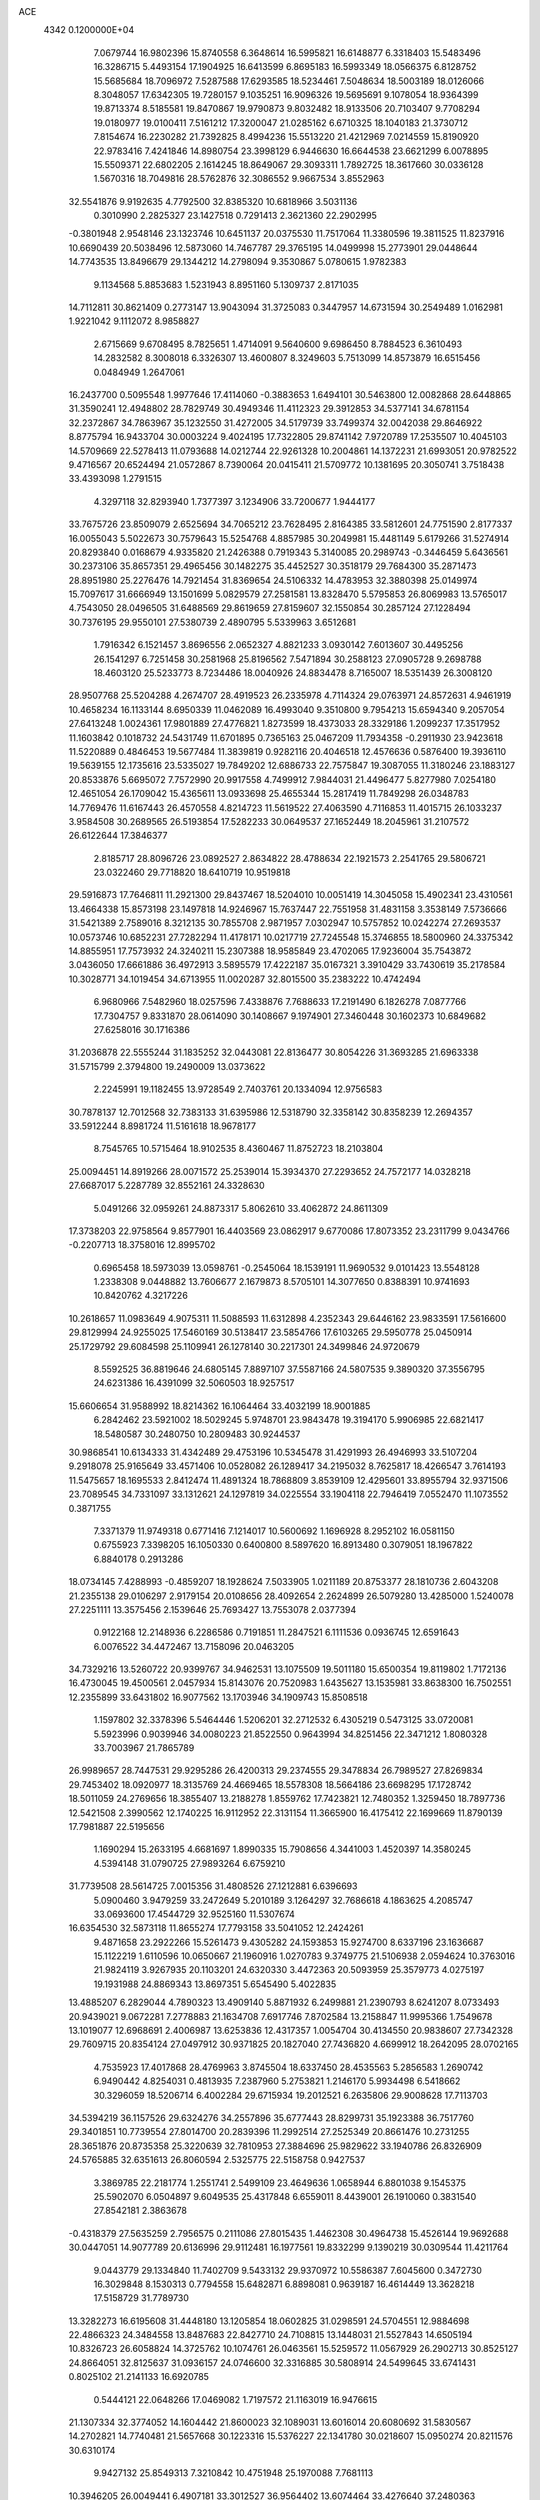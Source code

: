 ACE                                                                             
 4342  0.1200000E+04
   7.0679744  16.9802396  15.8740558   6.3648614  16.5995821  16.6148877
   6.3318403  15.5483496  16.3286715   5.4493154  17.1904925  16.6413599
   6.8695183  16.5993349  18.0566375   6.8128752  15.5685684  18.7096972
   7.5287588  17.6293585  18.5234461   7.5048634  18.5003189  18.0126066
   8.3048057  17.6342305  19.7280157   9.1035251  16.9096326  19.5695691
   9.1078054  18.9364399  19.8713374   8.5185581  19.8470867  19.9790873
   9.8032482  18.9133506  20.7103407   9.7708294  19.0180977  19.0100411
   7.5161212  17.3200047  21.0285162   6.6710325  18.1040183  21.3730712
   7.8154674  16.2230282  21.7392825   8.4994236  15.5513220  21.4212969
   7.0214559  15.8190920  22.9783416   7.4241846  14.8980754  23.3998129
   6.9446630  16.6644538  23.6621299   6.0078895  15.5509371  22.6802205
   2.1614245  18.8649067  29.3093311   1.7892725  18.3617660  30.0336128
   1.5670316  18.7049816  28.5762876  32.3086552   9.9667534   3.8552963
  32.5541876   9.9192635   4.7792500  32.8385320  10.6818966   3.5031136
   0.3010990   2.2825327  23.1427518   0.7291413   2.3621360  22.2902995
  -0.3801948   2.9548146  23.1323746  10.6451137  20.0375530  11.7517064
  11.3380596  19.3811525  11.8237916  10.6690439  20.5038496  12.5873060
  14.7467787  29.3765195  14.0499998  15.2773901  29.0448644  14.7743535
  13.8496679  29.1344212  14.2798094   9.3530867   5.0780615   1.9782383
   9.1134568   5.8853683   1.5231943   8.8951160   5.1309737   2.8171035
  14.7112811  30.8621409   0.2773147  13.9043094  31.3725083   0.3447957
  14.6731594  30.2549489   1.0162981   1.9221042   9.1112072   8.9858827
   2.6715669   9.6708495   8.7825651   1.4714091   9.5640600   9.6986450
   8.7884523   6.3610493  14.2832582   8.3008018   6.3326307  13.4600807
   8.3249603   5.7513099  14.8573879  16.6515456   0.0484949   1.2647061
  16.2437700   0.5095548   1.9977646  17.4114060  -0.3883653   1.6494101
  30.5463800  12.0082868  28.6448865  31.3590241  12.4948802  28.7829749
  30.4949346  11.4112323  29.3912853  34.5377141  34.6781154  32.2372867
  34.7863967  35.1232550  31.4272005  34.5179739  33.7499374  32.0042038
  29.8646922   8.8775794  16.9433704  30.0003224   9.4024195  17.7322805
  29.8741142   7.9720789  17.2535507  10.4045103  14.5709669  22.5278413
  11.0793688  14.0212744  22.9261328  10.2004861  14.1372231  21.6993051
  20.9782522   9.4716567  20.6524494  21.0572867   8.7390064  20.0415411
  21.5709772  10.1381695  20.3050741   3.7518438  33.4393098   1.2791515
   4.3297118  32.8293940   1.7377397   3.1234906  33.7200677   1.9444177
  33.7675726  23.8509079   2.6525694  34.7065212  23.7628495   2.8164385
  33.5812601  24.7751590   2.8177337  16.0055043   5.5022673  30.7579643
  15.5254768   4.8857985  30.2049981  15.4481149   5.6179266  31.5274914
  20.8293840   0.0168679   4.9335820  21.2426388   0.7919343   5.3140085
  20.2989743  -0.3446459   5.6436561  30.2373106  35.8657351  29.4965456
  30.1482275  35.4452527  30.3518179  29.7684300  35.2871473  28.8951980
  25.2276476  14.7921454  31.8369654  24.5106332  14.4783953  32.3880398
  25.0149974  15.7097617  31.6666949  13.1501699   5.0829579  27.2581581
  13.8328470   5.5795853  26.8069983  13.5765017   4.7543050  28.0496505
  31.6488569  29.8619659  27.8159607  32.1550854  30.2857124  27.1228494
  30.7376195  29.9550101  27.5380739   2.4890795   5.5339963   3.6512681
   1.7916342   6.1521457   3.8696556   2.0652327   4.8821233   3.0930142
   7.6013607  30.4495256  26.1541297   6.7251458  30.2581968  25.8196562
   7.5471894  30.2588123  27.0905728   9.2698788  18.4603120  25.5233773
   8.7234486  18.0040926  24.8834478   8.7165007  18.5351439  26.3008120
  28.9507768  25.5204288   4.2674707  28.4919523  26.2335978   4.7114324
  29.0763971  24.8572631   4.9461919  10.4658234  16.1133144   8.6950339
  11.0462089  16.4993040   9.3510800   9.7954213  15.6594340   9.2057054
  27.6413248   1.0024361  17.9801889  27.4776821   1.8273599  18.4373033
  28.3329186   1.2099237  17.3517952  11.1603842   0.1018732  24.5431749
  11.6701895   0.7365163  25.0467209  11.7934358  -0.2911930  23.9423618
  11.5220889   0.4846453  19.5677484  11.3839819   0.9282116  20.4046518
  12.4576636   0.5876400  19.3936110  19.5639155  12.1735616  23.5335027
  19.7849202  12.6886733  22.7575847  19.3087055  11.3180246  23.1883127
  20.8533876   5.6695072   7.7572990  20.9917558   4.7499912   7.9844031
  21.4496477   5.8277980   7.0254180  12.4651054  26.1709042  15.4365611
  13.0933698  25.4655344  15.2817419  11.7849298  26.0348783  14.7769476
  11.6167443  26.4570558   4.8214723  11.5619522  27.4063590   4.7116853
  11.4015715  26.1033237   3.9584508  30.2689565  26.5193854  17.5282233
  30.0649537  27.1652449  18.2045961  31.2107572  26.6122644  17.3846377
   2.8185717  28.8096726  23.0892527   2.8634822  28.4788634  22.1921573
   2.2541765  29.5806721  23.0322460  29.7718820  18.6410719  10.9519818
  29.5916873  17.7646811  11.2921300  29.8437467  18.5204010  10.0051419
  14.3045058  15.4902341  23.4310561  13.4664338  15.8573198  23.1497818
  14.9246967  15.7637447  22.7551958  31.4831158   3.3538149   7.5736666
  31.5421389   2.7589016   8.3212135  30.7855708   2.9871957   7.0302947
  10.5757852  10.0242274  27.2693537  10.0573746  10.6852231  27.7282294
  11.4178171  10.0217719  27.7245548  15.3746855  18.5800960  24.3375342
  14.8855951  17.7573932  24.3240211  15.2307388  18.9585849  23.4702065
  17.9236004  35.7543872   3.0436050  17.6661886  36.4972913   3.5895579
  17.4222187  35.0167321   3.3910429  33.7430619  35.2178584  10.3028771
  34.1019454  34.6713955  11.0020287  32.8015500  35.2383222  10.4742494
   6.9680966   7.5482960  18.0257596   7.4338876   7.7688633  17.2191490
   6.1826278   7.0877766  17.7304757   9.8331870  28.0614090  30.1408667
   9.1974901  27.3460448  30.1602373  10.6849682  27.6258016  30.1716386
  31.2036878  22.5555244  31.1835252  32.0443081  22.8136477  30.8054226
  31.3693285  21.6963338  31.5715799   2.3794800  19.2490009  13.0373622
   2.2245991  19.1182455  13.9728549   2.7403761  20.1334094  12.9756583
  30.7878137  12.7012568  32.7383133  31.6395986  12.5318790  32.3358142
  30.8358239  12.2694357  33.5912244   8.8981724  11.5161618  18.9678177
   8.7545765  10.5715464  18.9102535   8.4360467  11.8752723  18.2103804
  25.0094451  14.8919266  28.0071572  25.2539014  15.3934370  27.2293652
  24.7572177  14.0328218  27.6687017   5.2287789  32.8552161  24.3328630
   5.0491266  32.0959261  24.8873317   5.8062610  33.4062872  24.8611309
  17.3738203  22.9758564   9.8577901  16.4403569  23.0862917   9.6770086
  17.8073352  23.2311799   9.0434766  -0.2207713  18.3758016  12.8995702
   0.6965458  18.5973039  13.0598761  -0.2545064  18.1539191  11.9690532
   9.0101423  13.5548128   1.2338308   9.0448882  13.7606677   2.1679873
   8.5705101  14.3077650   0.8388391  10.9741693  10.8420762   4.3217226
  10.2618657  11.0983649   4.9075311  11.5088593  11.6312898   4.2352343
  29.6446162  23.9833591  17.5616600  29.8129994  24.9255025  17.5460169
  30.5138417  23.5854766  17.6103265  29.5950778  25.0450914  25.1729792
  29.6084598  25.1109941  26.1278140  30.2217301  24.3499846  24.9720679
   8.5592525  36.8819646  24.6805145   7.8897107  37.5587166  24.5807535
   9.3890320  37.3556795  24.6231386  16.4391099  32.5060503  18.9257517
  15.6606654  31.9588992  18.8214362  16.1064464  33.4032199  18.9001885
   6.2842462  23.5921002  18.5029245   5.9748701  23.9843478  19.3194170
   5.9906985  22.6821417  18.5480587  30.2480750  10.2809483  30.9244537
  30.9868541  10.6134333  31.4342489  29.4753196  10.5345478  31.4291993
  26.4946993  33.5107204   9.2918078  25.9165649  33.4571406  10.0528082
  26.1289417  34.2195032   8.7625817  18.4266547   3.7614193  11.5475657
  18.1695533   2.8412474  11.4891324  18.7868809   3.8539109  12.4295601
  33.8955794  32.9371506  23.7089545  34.7331097  33.1312621  24.1297819
  34.0225554  33.1904118  22.7946419   7.0552470  11.1073552   0.3871755
   7.3371379  11.9749318   0.6771416   7.1214017  10.5600692   1.1696928
   8.2952102  16.0581150   0.6755923   7.3398205  16.1050330   0.6400800
   8.5897620  16.8913480   0.3079051  18.1967822   6.8840178   0.2913286
  18.0734145   7.4288993  -0.4859207  18.1928624   7.5033905   1.0211189
  20.8753377  28.1810736   2.6043208  21.2355138  29.0106297   2.9179154
  20.0108656  28.4092654   2.2624899  26.5079280  13.4285000   1.5240078
  27.2251111  13.3575456   2.1539646  25.7693427  13.7553078   2.0377394
   0.9122168  12.2148936   6.2286586   0.7191851  11.2847521   6.1111536
   0.0936745  12.6591643   6.0076522  34.4472467  13.7158096  20.0463205
  34.7329216  13.5260722  20.9399767  34.9462531  13.1075509  19.5011180
  15.6500354  19.8119802   1.7172136  16.4730045  19.4500561   2.0457934
  15.8143076  20.7520983   1.6435627  13.1535981  33.8638300  16.7502551
  12.2355899  33.6431802  16.9077562  13.1703946  34.1909743  15.8508518
   1.1597802  32.3378396   5.5464446   1.5206201  32.2712532   6.4305219
   0.5473125  33.0720081   5.5923996   0.9039946  34.0080223  21.8522550
   0.9643994  34.8251456  22.3471212   1.8080328  33.7003967  21.7865789
  26.9989657  28.7447531  29.9295286  26.4200313  29.2374555  29.3478834
  26.7989527  27.8269834  29.7453402  18.0920977  18.3135769  24.4669465
  18.5578308  18.5664186  23.6698295  17.1728742  18.5011059  24.2769656
  18.3855407  13.2188278   1.8559762  17.7423821  12.7480352   1.3259450
  18.7897736  12.5421508   2.3990562  12.1740225  16.9112952  22.3131154
  11.3665900  16.4175412  22.1699669  11.8790139  17.7981887  22.5195656
   1.1690294  15.2633195   4.6681697   1.8990335  15.7908656   4.3441003
   1.4520397  14.3580245   4.5394148  31.0790725  27.9893264   6.6759210
  31.7739508  28.5614725   7.0015356  31.4808526  27.1212881   6.6396693
   5.0900460   3.9479259  33.2472649   5.2010189   3.1264297  32.7686618
   4.1863625   4.2085747  33.0693600  17.4544729  32.9525160  11.5307674
  16.6354530  32.5873118  11.8655274  17.7793158  33.5041052  12.2424261
   9.4871658  23.2922266  15.5261473   9.4305282  24.1593853  15.9274700
   8.6337196  23.1636687  15.1122219   1.6110596  10.0650667  21.1960916
   1.0270783   9.3749775  21.5106938   2.0594624  10.3763016  21.9824119
   3.9267935  20.1103201  24.6320330   3.4472363  20.5093959  25.3579773
   4.0275197  19.1931988  24.8869343  13.8697351   5.6545490   5.4022835
  13.4885207   6.2829044   4.7890323  13.4909140   5.8871932   6.2499881
  21.2390793   8.6241207   8.0733493  20.9439021   9.0672281   7.2778883
  21.1634708   7.6917746   7.8702584  13.2158847  11.9995366   1.7549678
  13.1019077  12.6968691   2.4006987  13.6253836  12.4317357   1.0054704
  30.4134550  20.9838607  27.7342328  29.7609715  20.8354124  27.0497912
  30.9371825  20.1827040  27.7436820   4.6699912  18.2642095  28.0702165
   4.7535923  17.4017868  28.4769963   3.8745504  18.6337450  28.4535563
   5.2856583   1.2690742   6.9490442   4.8254031   0.4813935   7.2387960
   5.2753821   1.2146170   5.9934498   6.5418662  30.3296059  18.5206714
   6.4002284  29.6715934  19.2012521   6.2635806  29.9008628  17.7113703
  34.5394219  36.1157526  29.6324276  34.2557896  35.6777443  28.8299731
  35.1923388  36.7517760  29.3401851  10.7739554  27.8014700  20.2839396
  11.2992514  27.2525349  20.8661476  10.2731255  28.3651876  20.8735358
  25.3220639  32.7810953  27.3884696  25.9829622  33.1940786  26.8326909
  24.5765885  32.6351613  26.8060594   2.5325775  22.5158758   0.9427537
   3.3869785  22.2181774   1.2551741   2.5499109  23.4649636   1.0658944
   6.8801038   9.1545375  25.5902070   6.0504897   9.6049535  25.4317848
   6.6559011   8.4439001  26.1910060   0.3831540  27.8542181   2.3863678
  -0.4318379  27.5635259   2.7956575   0.2111086  27.8015435   1.4462308
  30.4964738  15.4526144  19.9692688  30.0447051  14.9077789  20.6136996
  29.9112481  16.1977561  19.8332299   9.1390219  30.0309544  11.4211764
   9.0443779  29.1334840  11.7402709   9.5433132  29.9370972  10.5586387
   7.6045600   0.3472730  16.3029848   8.1530313   0.7794558  15.6482871
   6.8898081   0.9639187  16.4614449  13.3628218  17.5158729  31.7789730
  13.3282273  16.6195608  31.4448180  13.1205854  18.0602825  31.0298591
  24.5704551  12.9884698  22.4866323  24.3484558  13.8487683  22.8427710
  24.7108815  13.1448031  21.5527843  14.6505194  10.8326723  26.6058824
  14.3725762  10.1074761  26.0463561  15.5259572  11.0567929  26.2902713
  30.8525127  24.8664051  32.8125637  31.0936157  24.0746600  32.3316885
  30.5808914  24.5499645  33.6741431   0.8025102  21.2141133  16.6920785
   0.5444121  22.0648266  17.0469082   1.7197572  21.1163019  16.9476615
  21.1307334  32.3774052  14.1604442  21.8600023  32.1089031  13.6016014
  20.6080692  31.5830567  14.2702821  14.7740481  21.5657668  30.1223316
  15.5376227  22.1341780  30.0218607  15.0950274  20.8211576  30.6310174
   9.9427132  25.8549313   7.3210842  10.4751948  25.1970088   7.7681113
  10.3946205  26.0049441   6.4907181  33.3012527  36.9564402  13.6074464
  33.4276640  37.2480363  12.7045489  33.0482017  36.0366443  13.5288807
  17.8757117  36.8249200  19.0624984  17.8602192  36.0761382  18.4664131
  17.4930063  36.4926081  19.8744942  34.7413001  21.5555653  31.2776753
  35.5140316  22.0990840  31.4316410  34.8848255  20.7772095  31.8160010
  34.8127246  22.4089539  13.9194397  34.1535548  22.3331237  14.6093504
  35.4638893  21.7416114  14.1359354  30.0683736  20.5322186   2.1199504
  30.2010711  19.6045023   2.3147981  30.9100867  20.8266633   1.7720233
  24.3478988  21.6450890  18.0634223  23.5533061  21.1114056  18.0573934
  24.0880383  22.4662897  17.6458893  10.4665308   5.9205512   4.7353504
  10.9938320   6.4141743   4.1072409   9.6426333   6.4048215   4.7892671
  14.6575188  22.4298946   3.5760022  14.9228313  21.9574410   4.3650704
  15.4604112  22.8492435   3.2665800  24.0135818   4.1821043  13.3126302
  24.6884024   3.5990748  13.6603739  23.4222959   4.3310392  14.0504860
  12.4744786  18.7497495  29.7107537  13.0236757  18.6980354  28.9284877
  11.7220247  19.2761965  29.4407564  34.4668006  24.3231225   8.3218984
  35.3755022  24.0223031   8.3209822  34.4882596  25.1485910   8.8060194
   0.9923620  33.2546777  17.5605539   1.7114511  33.5476560  18.1202917
   1.1948483  33.6203439  16.6994388  18.3053198   6.2457735  10.1772237
  19.0431051   6.0893055   9.5877982  18.2038122   5.4239091  10.6572935
  20.1950894   1.5599981  32.0226331  19.4045335   1.6778545  32.5492858
  20.5225367   0.6958716  32.2722238   0.7704758  24.6263887  29.0190472
   0.7982961  23.6769864  29.1377617   1.2980076  24.7854545  28.2363340
  12.1412647  34.9009535  25.9625290  12.1502528  33.9712335  25.7349948
  11.5060364  35.2887228  25.3605723  21.7880820  26.4578345   0.0807927
  21.4571037  26.6545044   0.9571523  22.3102412  25.6637137   0.1946071
   5.2495653  15.5639960  26.0216651   4.8193311  14.9210202  25.4580052
   4.8739694  15.4116926  26.8888232   6.5334768  30.6458875  21.8846607
   6.0866132  31.0106452  21.1207912   5.9402736  30.8206644  22.6152734
   6.5149557  32.7520990  32.6151465   6.0904063  32.3330348  33.3637284
   6.2039737  32.2585686  31.8562330  30.1769809   1.0447406   8.4689663
  30.3084661   0.1850918   8.0690320  29.2540436   1.2436248   8.3112842
  19.8280301   9.0539353  29.0837633  20.7196097   8.8446949  29.3622167
  19.5111258   8.2503900  28.6713091  26.4613989  19.6141808   5.7379712
  25.9215008  20.0932076   6.3666803  26.8813586  20.2964287   5.2141358
   8.9100686   6.7359596  24.5256741   8.5892740   5.8504580  24.6965822
   8.7592153   7.2076174  25.3448286  32.6057549  11.8392795  15.4115137
  32.4510938  12.7774946  15.5213503  33.4902385  11.7010565  15.7503573
   5.8649893  19.4853688  11.2125402   5.9162236  20.3751654  10.8634428
   6.6456642  19.0489539  10.8714823  27.6851142  35.1782921   0.6343565
  26.8277006  35.1330517   1.0574723  27.5032713  35.5257406  -0.2388242
  19.4182854  36.1883613   9.7976343  19.5179806  36.6723399   8.9778432
  19.5539361  36.8445551  10.4811841  14.0450515   2.7286132  12.1192175
  13.9048762   3.1068116  12.9872894  13.3326435   2.0978850  12.0148687
  15.0775628   8.7866102  18.9971426  14.8194965   9.0580357  18.1162556
  15.8724653   8.2699055  18.8653167  19.1714610  12.5797980  19.3563996
  18.8325887  13.2649848  18.7802777  18.5761191  11.8415956  19.2265641
   2.1240156  22.8464855  10.8405936   2.1121252  23.7410856  10.5003273
   2.1780994  22.2942651  10.0606197   2.3572327   4.2432547  19.1238224
   2.7212805   3.4202616  19.4499873   1.7253882   3.9775392  18.4556909
   2.2547828  26.7507279  25.6460385   2.9991031  27.3407151  25.5271508
   2.6291430  25.9733818  26.0605496  32.1204049   2.8178879  27.0915994
  32.8571549   3.0668454  27.6496777  31.8484153   1.9616212  27.4218430
  17.1298924  18.7104135  19.3585217  16.6951586  18.6061603  18.5121355
  16.5701931  18.2382993  19.9750254   2.9128059  15.8064839  22.3079517
   3.4866312  15.2515540  22.8361650   2.6200661  16.4903212  22.9103650
   1.6623839  26.6640718  18.5747169   1.6974814  25.7166440  18.4428817
   0.7902908  26.9160032  18.2710461  23.4984040  25.6958628   7.4048293
  22.7332721  25.1627261   7.6206307  23.4842034  25.7597185   6.4498672
  15.3980382   2.1702679  31.9868289  14.6604294   2.1963156  31.3773319
  15.2688020   2.9319709  32.5519292  21.1712305   3.2299055   8.5859322
  21.1366080   2.2733380   8.5893422  21.3770573   3.4653509   9.4906048
  10.0847381  27.0978441  14.1751886   9.7717384  27.2325108  15.0696873
   9.4688384  27.5870902  13.6297186   3.6707907  11.1324334   8.1209518
   3.7692221  11.7893189   7.4317170   4.3672651  11.3345635   8.7456907
  30.8291567  32.2324352  24.2027178  31.3257195  32.0584894  23.4030929
  31.0465771  33.1370694  24.4276560  25.3456410   0.5806436  31.2232952
  25.1025000   0.8408284  30.3348031  24.5236007   0.6040105  31.7131274
  20.3608993  27.4075913  12.3364676  20.9361311  27.1234057  13.0468047
  19.5160117  27.5611376  12.7593390  12.6587342   0.5421428  31.9793301
  11.7318270   0.7373779  32.1170184  13.0460569   0.5903457  32.8533378
  20.3826499  23.8418466  21.1268107  19.4731346  23.7122264  20.8580870
  20.8575678  23.1155216  20.7229088  15.4228358   0.2551061  17.2208196
  15.1385562   0.3083870  18.1332768  15.9389434   1.0495472  17.0839690
   5.6197904   6.1294446  28.5373863   4.7826225   6.5846330  28.4469137
   6.0782295   6.6064263  29.2291622  18.3393068  30.7909934  32.4563573
  18.1778790  30.1668000  31.7488579  17.7020414  31.4898979  32.3091931
  22.5265384   1.7381453  20.8934881  21.8827179   1.2336639  20.3962704
  23.3438811   1.2506522  20.7908568  27.3392606  26.9336978  26.0536506
  27.8930118  26.3129873  25.5800369  27.9563083  27.4987531  26.5186199
   8.8027723  36.4258829  31.6032416   7.9261660  36.1829161  31.9011686
   9.3718542  35.7368936  31.9462741  23.1729756   8.2185747  27.3025390
  23.3850303   9.1486750  27.3811386  22.9459735   7.9486405  28.1923915
  34.9382654  34.7970935   5.2254626  34.4406566  35.0275658   4.4409246
  34.3099050  34.8852593   5.9421367  19.6278460  14.5667268  28.1119850
  19.4119695  14.4653935  27.1849679  20.4624244  14.1094382  28.2149317
  21.9285586  30.3104471   7.7634176  21.1324521  30.8044106   7.5673403
  21.8386385  30.0671416   8.6848017   2.0013979  22.7774999  31.5524984
   2.8414836  23.0648070  31.1948078   2.2092605  22.4703529  32.4349301
   4.8950025  32.6531950  28.9974853   5.0009763  31.8796524  29.5512302
   5.7744802  32.8316707  28.6644732   2.9677965  15.2255349  13.7758124
   2.4461814  15.4052275  12.9935975   2.4061117  15.4902681  14.5042753
  23.2636880  21.4655792  22.9340896  23.4310225  21.9816808  22.1455021
  24.1037177  21.0516289  23.1321478  11.7603660   9.3762508  13.2787555
  11.8026804   8.5952667  13.8305754  11.6683774   9.0360102  12.3888082
  14.9296759   2.5978905   4.4740515  14.5698786   3.4669121   4.6517570
  15.7160771   2.7658425   3.9548241  31.2173085  35.3060237  24.0055737
  31.4283538  35.2611662  24.9381398  31.1916420  36.2428054  23.8106040
  26.7311139  16.3893395  21.2588710  26.8438342  15.6902674  21.9029394
  26.9080342  15.9699996  20.4167990  29.5254130  19.1584119  15.2743423
  30.3509760  19.1965119  14.7914076  29.2541311  20.0725961  15.3574399
  27.7263590   6.5794326   6.0767038  28.2976319   5.8452270   6.3021396
  27.1417500   6.6679441   6.8294520  32.1234688  27.3964466  29.3354641
  31.9078840  28.1872664  28.8411372  32.7329475  26.9202162  28.7715738
  30.1180510   1.7907505  32.4325173  30.5091248   0.9750214  32.1196608
  29.6578579   1.5435513  33.2346063  24.5605169   6.6031828   1.8724592
  24.5015783   6.4281685   2.8116760  23.7312249   6.2837836   1.5168039
   9.4771761  20.7295847  23.9382746   9.8420781  20.1537724  24.6102258
   8.5306051  20.6025305  24.0022459  28.7119964   4.7716823  20.0269054
  27.8440121   4.4300670  19.8121172  28.5410226   5.5079469  20.6141995
  21.8242649  25.6022156   3.1500993  21.8502046  26.5510515   3.0265304
  20.9548664  25.4315412   3.5123814  19.6532929  21.3391318  11.1250968
  19.2277340  21.4994858  10.2828272  20.3856274  21.9551992  11.1445658
  26.1451509   3.5739041   6.6858987  25.1968075   3.6880065   6.7480063
  26.3097746   3.4410268   5.7523708  32.5654568  36.5974983  32.9481809
  32.2467618  36.9064510  32.1001163  33.1742327  35.8910595  32.7323845
  25.1827052  34.9610597   7.2932840  24.9682032  35.7779614   6.8428484
  24.5662038  34.3217200   6.9363491  29.2028002  20.5181352   7.5140555
  29.4770836  19.6132687   7.6631096  28.3115982  20.5585060   7.8609865
  22.0925718   2.8626053   1.4535909  21.3631951   2.8147415   2.0716124
  22.3002561   3.7954640   1.3999837  26.3591576  21.0724035  33.2351610
  25.7693352  20.7274893  32.5648062  27.2349451  20.8418265  32.9252219
  16.3663667  28.2917112  16.3219904  16.2058825  28.8720755  17.0660697
  17.3180622  28.1923993  16.2966014   0.6187129  20.2242203  24.1552031
   0.6640417  19.2962613  23.9248354  -0.2402832  20.5071553  23.8416663
  22.1249274  20.2994554  18.5952585  21.1826233  20.4664359  18.6155610
  22.2837441  19.7310797  19.3488885  29.9209314  17.9860605   2.2288023
  30.1515445  17.7731783   1.3245177  28.9821774  17.8076693   2.2849217
  16.3980124  32.8504556  23.4104399  16.5929634  32.5497376  24.2980179
  15.4420202  32.8790709  23.3718136   5.2524047   3.3780442  15.8138530
   4.6956854   3.8304421  16.4475971   5.2894593   3.9696834  15.0623067
  20.1923039  15.9336104  23.9480879  20.0337642  15.7085167  23.0313383
  19.6424398  16.7012906  24.1047675  11.4513600  30.0378518  14.5896536
  11.2211358  29.2706485  15.1137031  11.1768305  30.7835696  15.1232925
  31.6250709  11.6005092  23.7432558  32.1685522  12.1383433  24.3190982
  31.2047411  10.9713192  24.3294936   0.5858421  10.9708914  10.7262270
   0.3856311  11.8792358  10.5002670   0.0644978  10.7986306  11.5102921
   8.9441505   7.6164563  27.4615187   8.6273820   7.6936059  28.3614839
   9.5684667   8.3355676  27.3648748  17.7340027   8.5171189  15.7432082
  17.4642321   7.6022895  15.6623207  18.5671989   8.4804903  16.2129680
  10.9146867  20.7817876   7.7986449  11.7761920  20.3784055   7.6922336
  10.2972335  20.0566186   7.7031810   5.4184043   2.0661646  28.4942135
   4.9223698   2.0987516  29.3122109   6.0861359   2.7450172  28.5918122
  32.2802108  21.6519033  11.5004725  32.2049387  21.6255166  12.4543433
  32.3382315  20.7328582  11.2392799   4.9669410  35.9527887   1.2188322
   4.3254863  35.2493430   1.3184899   5.1680992  35.9626970   0.2830603
   0.6060656   0.3123457  24.9954800   0.3621881   0.8680587  24.2552512
   1.1441453   0.8761599  25.5511918  24.0002120  17.2593964  31.8316748
  24.0814023  17.4405102  30.8952787  23.3427463  17.8829653  32.1401103
  18.2845979  22.2562833  17.0893675  18.3191903  21.9424390  17.9929918
  17.3587216  22.2026918  16.8524861  24.8518190   8.9229519   5.2525400
  25.7952759   8.8072988   5.1396454  24.7519086   9.8396631   5.5092310
  33.1260800  26.7018505   3.2698802  32.9764037  26.5161420   4.1968868
  32.3251903  27.1392073   2.9808705  18.3969861  28.5952212  24.2429900
  18.5807064  29.3861677  23.7361544  19.1468871  28.0242337  24.0760957
  21.4051255   6.9555007  11.5715018  21.8403029   7.2183462  10.7604749
  21.6166116   7.6518062  12.1933250  27.3676821  35.9552400  27.9068404
  26.5995511  36.3446189  27.4889999  27.7076908  36.6466574  28.4747910
  26.8631089  20.1829069   8.8981446  26.2538178  19.4452571   8.9276224
  27.2355167  20.2213048   9.7790929  20.4067076  11.1587901   9.5374163
  21.3075479  11.0127604   9.8261963  19.9958359  10.2957874   9.5888227
  11.1809480  16.6740430   5.7661861  11.7039092  16.9951950   6.5007641
  10.7730870  15.8728334   6.0947353  12.3833667  13.0467638   9.4551171
  11.5452321  13.0198103   9.9166749  12.6080670  12.1272692   9.3127400
  31.8555262  11.4160504   7.7620585  32.4535929  11.5009174   8.5045850
  31.3836105  10.5997063   7.9267086  21.3098318   7.2702200  19.1427897
  21.3670574   6.3490380  19.3965234  22.2184784   7.5373337  19.0040688
  26.1118905  23.9409550  21.5809899  26.6211508  23.7874605  22.3768072
  26.7683772  24.0318818  20.8903457  28.2931539  28.1309182  16.1783086
  27.7811983  28.4690569  15.4436008  28.5008368  27.2298596  15.9309360
  24.3207614  32.9191817   5.8642756  23.8549066  33.0130319   5.0333705
  24.8282270  32.1137036   5.7646987  19.7448170  10.4913078  33.3973024
  19.2095109   9.7514748  33.1103769  19.2045847  11.2611502  33.2191914
   2.5169819  15.4793772  19.4003798   2.1995008  15.7867496  20.2494733
   3.1429469  14.7876995  19.6148132   6.8660721  19.6700688  23.4327885
   6.6447010  19.0800927  22.7122645   6.5864610  19.2024342  24.2197875
  14.2641819  36.1760576  11.7494393  14.6830011  36.0311009  10.9010232
  13.3396762  35.9806573  11.5966657  33.1013950  12.2873533  31.3932800
  33.8961681  11.8820621  31.7401325  33.4071270  12.8314571  30.6675315
  27.6995137  14.1463573  16.6333287  28.1108296  13.5418923  17.2511257
  28.3418321  14.2443094  15.9304315  14.4743803   0.7785165  19.6567581
  14.8784229   0.1367541  20.2408151  14.9879648   1.5759907  19.7852017
  33.0505648  26.4470444  31.8734023  32.3088689  26.7308853  32.4077743
  32.9809159  26.9659481  31.0720785  34.4224779  12.4545328  22.7008050
  34.1750230  12.5812004  23.6167489  33.6584072  12.0385115  22.3016132
  24.8570724  26.9963026  15.3441662  24.1204150  27.4811815  15.7162686
  25.5417008  27.6546630  15.2255183  15.1545394  31.4332298  12.3591926
  15.2941566  30.6911513  12.9474598  14.2634958  31.7260462  12.5503253
  23.9750100   2.1492839  16.7239441  24.5372967   2.2801373  15.9604371
  24.0440481   1.2138359  16.9147391  18.8504644  14.1082794   9.5196410
  19.2515392  13.4971478  10.1376126  17.9302571  13.8467441   9.4872427
  22.1959431   9.7223133  23.0007458  21.7830710   9.6325981  22.1418397
  22.1077591   8.8570376  23.4004375   2.4775258   9.5291807  31.4254522
   3.2198520  10.0926467  31.6438319   1.7181656  10.1111760  31.4552061
  32.4857181  16.9500828   7.2956973  32.8267842  16.7074556   6.4348617
  32.9481946  17.7582692   7.5174675   7.5106991  14.7978755   3.2607950
   6.5682325  14.6482340   3.3356013   7.6185255  15.2263540   2.4116711
   1.1219970  31.1039517  22.5619953   0.3115225  31.3076543  22.0952318
   1.7886650  31.6362407  22.1278824   8.5310311  14.5681203   5.7365478
   8.3029253  14.7657279   4.8281696   8.0017849  15.1751547   6.2538867
  32.7019532   3.7763937  29.9801104  32.8092800   4.4202130  29.2799608
  33.5863959   3.4474098  30.1406174  25.5605352  11.4457364  15.3261129
  25.3069474  12.2494229  14.8722262  26.4942734  11.5563345  15.5053696
   4.2505707  26.3029162   7.9419059   5.1062512  25.8740477   7.9311988
   4.1894059  26.7366986   7.0908339   5.4606271  36.2073062  17.5822503
   6.3915748  36.0981157  17.3882254   5.1384291  36.7867426  16.8918347
  31.9957245  14.4439513   8.7623503  32.2191717  15.3704445   8.6733921
  31.5788434  14.2172260   7.9310636  22.6420207  30.5614668   0.7861901
  23.4400468  30.8618799   0.3512901  22.9532837  30.0907290   1.5593351
  22.7738842   2.1159286  31.3860860  22.2513191   2.3229861  30.6113055
  22.1303730   1.8666455  32.0493981   3.5160676  25.2862384  30.1870482
   2.6221129  25.1011963  29.8992354   4.0623069  25.0545539  29.4359312
  34.7417697   2.7651170  18.7455146  34.8166679   3.7088111  18.8871604
  35.1974501   2.6102015  17.9181161   4.6030862  36.5321936  24.2910003
   5.1879066  35.9954728  24.8259280   5.1253133  37.3013721  24.0632393
  29.4741433  35.8388157   7.7193594  29.7740275  36.0373929   6.8323033
  29.4219839  34.8834177   7.7463009  11.3942325   7.1606571  14.6816068
  10.4876947   6.8842357  14.5473967  11.9061604   6.3575099  14.5861275
  13.4744818   8.1301018  21.8074707  12.6479679   8.3189620  22.2518111
  13.8011991   8.9875072  21.5348105  24.8075576  14.0271240  14.2439956
  24.9968665  13.8709038  13.3187987  24.1915269  14.7597455  14.2420395
  23.0453425  19.3738020  12.4037738  23.8189888  18.9163121  12.0745228
  23.3013039  20.2959993  12.4201391   7.9802437   3.7560537  22.9424930
   7.2422798   4.1238169  22.4562922   7.8798034   4.1030191  23.8289232
  17.8623834   2.2477694   0.1097231  17.5764484   1.7590896   0.8815165
  17.1302372   2.1777769  -0.5028900  24.9776814  32.1552652   0.4503923
  24.2925136  32.6996132   0.0624978  25.7333148  32.2753474  -0.1247862
  15.6847089   2.9152718  24.9534511  16.1196266   2.5267562  24.1944162
  14.8582839   3.2535945  24.6087900  12.8327421   5.7732590   0.7858513
  12.8267187   6.3385931   0.0134570  12.4551280   6.3127877   1.4805083
   8.2869102  23.5427647  26.6391071   9.0710339  23.5417400  26.0901254
   8.2068584  24.4476801  26.9406890  31.0801290   9.3478119   0.8738798
  30.8858152  10.1985718   1.2671757  30.2460977   8.8785373   0.8940059
   1.1976996  20.8767548  19.6281255   1.6630302  20.4581790  20.3523447
   1.8530420  21.4395175  19.2157466  16.1306333  24.3517374  20.5897479
  16.6034767  25.1613262  20.7826647  15.2625433  24.4848501  20.9704479
   0.9725725  13.5679050   8.7345664   0.8967875  13.0536846   7.9307841
   0.0834996  13.5916541   9.0884268  31.9425370   2.7811090  16.1828026
  31.1144345   2.9532700  15.7346523  32.4275465   3.6034681  16.1140785
  31.7060405   8.2272407   7.6124251  31.8300122   8.1592299   8.5591232
  32.5926829   8.2040393   7.2524823  33.0109752  31.7039320  12.6262907
  32.4524935  32.0529890  11.9316763  33.8854069  32.0334460  12.4188745
   9.6916086  37.0731779  28.9660459   9.8455977  38.0129344  28.8692112
   9.2256107  36.9913198  29.7981378  31.7298178  29.8524490  10.2495899
  32.5130162  29.3701567   9.9845874  31.0033271  29.3526260   9.8772728
  26.2766295  36.7676132  16.2328042  26.6439282  37.2669023  16.9622107
  26.9914457  36.7085988  15.5989375  19.2918658   7.1370179  21.6880539
  20.1332620   7.5004950  21.4120671  19.2667688   6.2650953  21.2939055
  35.1967537  22.6581694   5.1088922  34.4631550  22.7657130   5.7142840
  35.3390702  21.7123807   5.0706626   6.7522488  34.9354356  25.7272847
   7.4475656  35.5534937  25.5019616   7.2139280  34.1695188  26.0685405
  33.4791304   8.3336816  30.1241759  32.5314657   8.3202452  30.2582763
  33.7868555   7.5120494  30.5068737  12.9791183   2.3275013  22.5576267
  12.0971757   2.3956999  22.1918973  12.9595763   2.8848946  23.3355487
   8.5432270  19.1223209  14.4845638   7.5891387  19.1122150  14.5610183
   8.7880153  20.0307656  14.6607415  14.2478174  20.6608244  18.9061989
  14.5739500  21.4272947  18.4346136  14.1495540  19.9886266  18.2318649
  33.3252997  26.1103624  27.1520554  33.5489456  25.1823817  27.2232326
  34.1497245  26.5383883  26.9210803  33.2270588   6.2770961  24.4725151
  33.3253330   5.6189522  23.7844594  32.2842802   6.3166154  24.6332586
   4.8351936  19.5719748   4.5623624   4.7945166  20.1937422   3.8357384
   3.9463596  19.5600331   4.9174165   7.1227298  20.5455311   2.0514763
   6.9853141  20.1524034   1.1896181   8.0239600  20.3163051   2.2783495
   7.3997363   0.1240497  11.4615351   6.4819798   0.0575214  11.7252182
   7.3666168   0.3004480  10.5213125  31.1737756   4.3647882  32.2738080
  31.5810192   4.0465852  31.4681211  30.8528279   3.5745395  32.7082402
  30.0003526   5.1562915  30.1208343  30.4060302   4.9913829  30.9719881
  30.0060318   6.1094776  30.0334518  32.3045808  25.4987512   6.3464091
  33.1637205  25.1458455   6.5778575  31.7192768  25.1714277   7.0294247
  18.9166428  27.8013481  15.2734306  18.6006091  27.1098140  14.6919367
  19.1273996  27.3494863  16.0905195  30.6902391  27.3126915   2.0299949
  30.5672401  26.3635391   2.0154047  30.2210034  27.6030183   2.8121458
   9.8832459   2.4709498  28.9881647  10.3515560   3.3045916  28.9439038
   9.0582749   2.6351228  28.5313258  34.5930455  17.0981222  10.0101742
  34.4612164  17.7862590   9.3580082  33.8431774  17.1797896  10.5994620
  10.3521804  25.3681408  28.5877384  10.5015883  25.1880738  27.6595763
  11.0592423  25.9650139  28.8327647  17.5285313  26.9237414  20.6775059
  17.8981621  27.2774222  21.4865268  18.2870357  26.7732547  20.1133635
  15.4172192  36.4236153  27.8043185  16.1081925  36.8842045  28.2803914
  14.6324805  36.5524700  28.3370599  32.9962457  13.5212513  28.3483907
  33.3916526  14.3589646  28.1073062  33.6851722  12.8763034  28.1882210
  20.1014797  19.5935064  30.9878765  20.5740689  20.1858143  30.4030152
  19.4806575  19.1392938  30.4182253   2.8469944   1.2411347  18.0010930
   3.0063442   0.6974278  18.7725995   3.5260296   0.9794544  17.3792678
  24.3415315  12.9577685  26.1147107  23.4477960  12.9785416  25.7726036
  24.5311215  12.0270244  26.2330446   0.5998663   9.6705753  24.4599303
  -0.3176649   9.8876822  24.6249547   0.5735193   9.0685408  23.7162286
  17.9252498   2.4168787  29.5132901  18.8360561   2.5685917  29.7655737
  17.8528339   1.4653820  29.4381789  25.0611073  23.7088986   9.6151197
  25.9024288  23.2926452   9.4276551  24.9684009  24.3778095   8.9367425
  17.0211628   5.0689247  26.2140604  16.5882089   4.2475235  25.9815033
  16.7370285   5.6881557  25.5417119   8.1134456  33.0929783   7.7456900
   7.7525735  33.5772814   7.0030907   7.3467750  32.7369768   8.1948124
   5.5879060  12.1384083   9.7148007   6.4618874  11.8512407   9.9792302
   5.4437245  12.9484209  10.2040073  20.4230280  34.7047720   1.0644191
  20.2387675  33.7863716   1.2614485  19.6202872  35.1671466   1.3053524
   4.4990554  13.0828904  12.9655390   3.9888361  13.8770398  13.1243936
   3.8540008  12.4377025  12.6759377  24.8047245   2.7259193  23.5846664
  24.8461872   3.1222154  24.4549893  25.6603966   2.9094781  23.1968992
  12.4215176  22.6176295  30.5564160  12.7642866  23.3955216  30.9964446
  13.1911209  22.2063416  30.1629889   3.5961655   8.2674169  14.4164460
   4.3016193   8.6609877  14.9299328   4.0019206   7.5115572  13.9918629
  34.7618117   3.1569895  28.4768433  35.1814430   2.3238859  28.6915051
  35.4480499   3.8114368  28.6072566  19.0813640  32.0710098  19.0295362
  19.4631674  32.9399942  19.1533270  18.1454187  32.2348871  18.9138536
  31.4494161   0.7452620  24.3236158  31.4038036   1.1273796  23.4471812
  30.5511065   0.7894436  24.6512127  18.0344215  30.0054621  11.0244949
  17.2265278  29.7423002  10.5837167  18.0575281  30.9580505  10.9335376
  30.2373380   5.6637149   7.8591172  30.7877492   4.8806567   7.8690695
  30.8493926   6.3848356   7.7121278  27.3549278   8.1721332  24.5344294
  26.7315721   7.5652387  24.9336018  26.8358157   8.9507802  24.3332744
  20.7299558  27.7584112  22.7522394  21.3037208  27.3681334  22.0929149
  20.8465032  28.7021588  22.6427450  23.3408757  23.6687180  31.5422086
  23.5929171  24.3293868  32.1873626  22.3853905  23.6386301  31.5909400
  32.2897815  37.6783097  30.4187192  33.0390685  37.2145648  30.0448989
  31.5387202  37.3658048  29.9142596  12.7047532  19.4581501   3.3865491
  13.5568070  19.2113781   3.7461873  12.3966401  18.6703896   2.9385183
   4.0880437  25.4615044  14.7141979   4.3969939  24.5964218  14.9832957
   3.2595580  25.2912316  14.2660345  26.7238812  35.2435438  24.0680860
  25.9261881  35.7269096  23.8529695  27.0823425  34.9831920  23.2195848
  29.0532084  11.5478478   5.8255565  28.5390270  11.0198027   5.2148047
  29.3184006  10.9328253   6.5094076   2.7923498  31.5402570  19.7295963
   3.0640200  32.4483875  19.5964567   2.0270566  31.4339069  19.1645761
  30.9334282  32.9227728   4.6667055  30.1918855  32.7669214   4.0818494
  31.7032372  32.7082625   4.1398172  15.6128658   8.5795167   7.9865311
  15.4650115   7.8090599   8.5349537  16.5268986   8.8149744   8.1457022
  22.2656317  11.1305619  12.5738205  21.9924682  10.9416503  13.4715543
  22.5900681  10.2937517  12.2410720  27.4286696   1.0593823  28.6407309
  26.5185194   1.3504103  28.6969549  27.9343669   1.8682917  28.5621969
  14.5258137   5.8366974  17.4808437  13.5902216   5.7180492  17.6446176
  14.5934167   6.7132109  17.1021805   4.7972076  13.9215002  19.7179985
   5.1370589  13.3918882  20.4392780   5.5029150  14.5369960  19.5195701
  22.4477528  26.6079890  21.0876361  22.6295854  25.8699433  20.5058654
  22.8104559  27.3674252  20.6316373  28.4715918  30.6500516  12.2806338
  28.2366958  30.5931063  11.3544519  28.9817166  31.4570877  12.3491705
  28.9720973   6.5565822  10.4086024  28.7709255   5.9911648  11.1543000
  29.6166575   6.0634106   9.9011029  17.7880020  32.5579397   8.8613403
  16.8966838  32.2110653   8.8231064  17.9110346  32.8016061   9.7787941
   1.4084655  36.1521685   0.5992701   0.9283507  35.6012076  -0.0189238
   1.7264059  35.5432600   1.2658855   3.6823426  33.6111322  15.3938630
   4.4354839  34.1401826  15.6567615   2.9305146  34.1931880  15.5043054
   5.8861842  24.6236707  25.3817553   6.6567983  24.1349952  25.6708610
   5.7125142  24.2967281  24.4990440   4.7588644   5.8310167  17.3703807
   4.7198093   5.1740156  18.0654032   3.9452234   6.3265902  17.4632624
  14.5363228  13.2022334  20.4729538  14.2047874  14.0988915  20.4247846
  14.0121197  12.7184399  19.8346851  16.5165139  27.5043804  -0.1221385
  15.9813454  27.3801342   0.6616915  17.3924263  27.6948653   0.2136065
  32.2179900  -0.0390190  16.3359617  32.2845274   0.8955267  16.5319944
  32.4553304  -0.1072474  15.4111664  11.9634198  21.2518838  20.5502292
  12.7378591  20.8890709  20.1202962  11.9310247  22.1624066  20.2567491
   7.6281964   7.1801307  30.1178579   7.8027601   6.3376249  30.5373140
   8.3741949   7.7281498  30.3615648  28.9382360  14.0524923   3.1439990
  28.8391277  14.9832198   2.9436102  29.3516888  14.0360324   4.0071431
  24.0776488  25.3771578   4.7033910  23.3611709  25.2041518   4.0926864
  24.8098511  24.8611683   4.3659499  24.9211735  34.0695710  11.6396546
  24.9070455  33.1910189  12.0193632  24.3618582  34.5891041  12.2171350
  25.5443924  18.4766622  12.4268087  25.8892023  18.1100075  13.2409969
  26.1490169  19.1859083  12.2085635  11.5011126  23.4726142   8.4921965
  12.0426216  23.7990010   7.7735371  11.5492784  22.5197685   8.4147559
  16.0001329  34.0590586   6.1812741  16.6811949  34.3976075   6.7624548
  15.1881580  34.4386284   6.5172138  32.4836783   1.6840310   9.6564681
  31.7115979   1.1850427   9.3897577  32.3100111   1.9259630  10.5661606
   1.1822605   9.2593205  14.9337887   1.2679122  10.1320420  14.5500534
   2.0316023   8.8455984  14.7798910  18.6752521  10.7766360   3.4831949
  19.5382546  10.4519705   3.2261914  18.0584186  10.2070699   3.0234747
   1.8166906   7.3719859   6.7060052   1.6617144   7.9940692   7.4167981
   0.9420819   7.1523785   6.3849693   7.1710253  25.3154753   8.5784332
   6.8396643  24.4646045   8.2912910   8.0976892  25.1618753   8.7626422
  13.6852667  15.0680341  10.8374869  13.4661593  14.1722902  10.5808418
  12.8945146  15.5722782  10.6459645  29.5737405   9.4457642  23.5265351
  30.1708361   9.7377882  24.2153244  29.0873236   8.7224258  23.9220247
  14.0839139  23.8501867  26.0380275  14.4154929  23.2637336  26.7179980
  14.0107841  23.2975561  25.2598993  19.0414468   2.7959643  17.1096372
  18.8294544   2.4153562  17.9619450  19.9806024   2.9754508  17.1543948
  27.9504331  30.2080304  21.2812461  28.3417119  29.9665784  22.1207898
  28.5312826  30.8838642  20.9318261  17.3340809  19.7947611   8.6084808
  17.5635474  18.8862255   8.8037751  17.8133319  19.9953340   7.8045399
  22.4946406   8.4433993  13.7830411  22.3382075   8.6586690  14.7025080
  23.4461091   8.3648626  13.7139653  29.9823662   0.0485229  19.1379276
  30.4129723   0.7486456  18.6473784  29.0470893   0.2046056  19.0070575
  24.6613406  14.8664126   3.0725354  23.7290914  14.9379152   2.8675215
  24.6872374  14.6988214   4.0145940  21.7085022  21.2744242  29.2448707
  21.2090896  21.1853830  28.4331499  22.6220202  21.1776818  28.9758771
  24.7547779   1.8278657  28.6862268  25.2024034   2.6261292  28.4058010
  23.8304112   1.9940874  28.5014337  29.3777826  29.2707681  23.8965942
  29.2960439  29.7260272  24.7346214  30.1299533  28.6900882  24.0118417
  35.2273349  31.7322060  14.9444408  34.5094721  31.1017480  15.0029861
  35.5668432  31.7921919  15.8373952  27.5868347   0.2993615   4.4722405
  27.6060180  -0.6394552   4.6579472  28.4004194   0.6346924   4.8488902
  12.9599136  26.8327484  22.5224196  12.3758246  27.2328186  23.1666367
  13.2842202  27.5687943  22.0034847  29.8501339   2.1530207   5.4865787
  29.7808630   2.9082777   4.9026093  30.5738029   1.6389372   5.1284542
  29.8042085  32.7452503   1.1540030  29.0162223  32.6817854   0.6142976
  30.4816453  32.3039301   0.6416089  33.4507229   1.8933086   0.5967041
  33.5763459   0.9598078   0.7670776  32.5837023   1.9488976   0.1949369
   5.8465375  30.6747471   5.3878290   6.0490805  31.1910190   6.1680030
   4.9453128  30.9129128   5.1703363   7.0461773  22.8028747  14.6765114
   6.2836726  22.7885494  15.2549690   6.6781549  22.7589852  13.7939780
  27.6595498  20.0261786  11.8457832  28.3980547  19.5901270  11.4206933
  28.0643208  20.6401266  12.4585312   0.6044996  27.0748008  30.4476756
   1.0136615  27.6865958  29.8356910   0.5633090  26.2475988  29.9678089
  23.2133653  18.6407365  16.1123316  22.7817364  19.1234698  16.8172407
  24.1476145  18.7921215  16.2554844  19.2881206  36.7726540  23.7807306
  18.8706553  36.0734594  23.2776585  18.5874991  37.1231098  24.3307689
  29.4397289   9.4129516   7.3364718  30.2368650   8.9315035   7.5578617
  28.7631444   8.7389866   7.2713838  12.6529459  35.1608769  31.9831957
  13.2175156  34.7340736  31.3387333  12.8371293  36.0947058  31.8818457
  21.0603879  21.5118876  24.5571802  21.0393402  22.4687086  24.5403730
  21.8661584  21.2818788  24.0945121  19.1750856   4.0041118  22.9822131
  20.0550922   3.6446430  22.8699524  19.2986670   4.7688212  23.5445111
  25.6194424  15.7182275  11.4408158  24.7273400  16.0590189  11.3756520
  26.1107947  16.4149429  11.8760081   9.6156565  22.8585196  29.6342572
   9.6398881  23.6023074  29.0322404  10.5114831  22.7880254  29.9640407
  30.0307275   2.3348653  13.0708429  29.8920462   3.2596761  13.2751085
  29.3223075   2.1143068  12.4660894   2.4099382   1.3282140   1.4501733
   3.3479281   1.3733503   1.6355639   2.3047342   0.5241642   0.9415792
  26.6962527   5.6157251  26.3665169  27.0452785   4.8909928  25.8476951
  26.6936663   5.2872026  27.2655709  31.6915886  23.1748277   4.3640822
  32.0829759  23.1584820   5.2374554  32.4393764  23.1801393   3.7665731
  24.5676772  35.2606671  14.2581654  24.0806584  36.0821332  14.1930659
  25.1191143  35.3699042  15.0329016  13.7109702  21.7477749  15.2027513
  13.9143056  21.7676060  14.2676078  12.8816006  21.2730331  15.2575084
  30.3976361   7.7729048  29.6808510  30.3133485   8.6175929  30.1231512
  29.9971947   7.9109992  28.8224755  24.1376603  15.4154051  18.8573453
  24.0677963  14.9743456  18.0106946  24.9690227  15.8877832  18.8134448
   8.2914326  17.8059403  31.8486170   9.1052070  18.1226098  32.2406930
   8.5638848  17.4018163  31.0247934  31.9382082  33.2910412  15.6445443
  31.0057775  33.2001772  15.8408823  32.3794066  33.0405042  16.4562136
  -0.2552071  27.2760329  24.4341046   0.4932457  26.9847752  24.9548918
  -0.1817356  28.2303323  24.4220008  19.1044855   4.6073544  19.9192335
  18.8234733   3.8026513  20.3547986  18.3368113   4.8919070  19.4233121
   2.4292012   9.2288272  18.9075785   2.4867388   9.4836360  19.8284443
   2.9057193   9.9142272  18.4391885  34.7376299   2.7654701   8.8311823
  35.2649836   1.9666897   8.8401078  33.8380103   2.4598550   8.9474404
   8.7943511  12.1766541  23.1512330   8.7480747  12.8997760  23.7766810
   8.8804906  11.3941526  23.6957540  27.9917356  12.5933724   8.5423591
  28.2263697  12.1461444   7.7292381  27.7917212  11.8861372   9.1555838
   0.6279713   3.9164869   6.5659227  -0.0708543   3.8411323   7.2156890
   0.3712253   3.3147700   5.8671737  18.3780004  10.3266964  21.7917411
  18.4540660   9.5304484  22.3175119  18.7932415  10.1041051  20.9585186
  34.2723882  16.3995839  18.4377679  33.8739709  15.5539972  18.6438714
  33.7493778  16.7402571  17.7120726  12.5668807  34.6367406  21.3721007
  11.6200534  34.7215591  21.2600480  12.8396383  35.4740873  21.7471815
   8.3376936  27.0695193  18.5753670   9.0292989  27.3295585  19.1838845
   7.5242962  27.2958524  19.0263545   9.4871413   1.7093803  12.4268158
   8.8886799   1.6070024  11.6868195   9.6873722   2.6452225  12.4452221
  27.7341474   4.6788822  15.0907737  27.1762440   5.4320987  14.8967619
  27.1558398   4.0615485  15.5387595  16.5226275  12.0092671  25.0029515
  16.4978550  12.0215771  24.0461513  16.2712063  12.8962260  25.2604843
  12.7851329   3.8699337  24.8704475  12.8776185   4.0210457  25.8111086
  12.4665275   4.7034787  24.5241455  33.4905349  24.0689983  30.1592152
  34.3193807  24.0919563  29.6809690  33.5208688  24.8382140  30.7280904
  25.8329426  21.3587974  26.6271694  25.5847169  21.3371706  27.5513708
  25.4532225  22.1727266  26.2961654   6.0580219  15.8071445   6.4283800
   5.8971053  16.3220455   7.2190851   6.1060466  16.4556039   5.7259372
  18.8502317  35.2898967  27.0675625  18.4199012  36.0664397  26.7097518
  18.4117135  34.5544858  26.6396555  26.3226690  31.5725321  15.9016404
  27.1228029  31.2274278  16.2977724  26.1808020  32.4114101  16.3402626
   5.2798004  11.1838591  20.3706889   5.5650419  10.2719328  20.3135959
   4.9047935  11.3718296  19.5103001   4.2710074  37.3389881  19.9829999
   4.6278450  36.9938883  19.1645838   4.8181120  36.9503506  20.6655462
  18.9545322  13.8380857  25.6063035  18.8766773  14.5939314  25.0241800
  19.1694406  13.1089147  25.0246198  22.1269373  12.3991195  24.3681599
  21.1901024  12.4666886  24.1837511  22.3545683  11.5014554  24.1260542
  25.6157159   1.8411845  14.5229755  26.3137426   1.5799299  13.9223620
  24.8781608   1.2759102  14.2933902  13.6332636  13.3471806  27.6148714
  14.3680298  13.7424917  27.1457449  13.6662741  12.4211296  27.3749305
  11.5580228   8.5474907  10.7586082  11.3787425   7.8916140  10.0848752
  12.1740615   9.1527175  10.3457782  27.9027193   3.7110624  23.7531627
  28.5887967   3.7630212  24.4186175  27.8229715   2.7761628  23.5638617
   0.4325861  16.2412901   0.8172355  -0.0692972  16.7340881   1.4664621
  -0.2007523  16.0377851   0.1289769  30.4511429  28.7365169  12.6403885
  30.6612675  29.4370070  12.0228182  29.6342349  29.0176364  13.0525353
  15.7291590  19.2453886  31.2390969  15.2145729  18.4899077  31.5231417
  16.5895136  19.1124455  31.6370265   2.7539638   6.3588721  23.9663609
   3.0774154   7.0445930  24.5506533   1.9778912   6.0141984  24.4081112
   4.4535741  35.6001552   9.8926588   5.2867695  35.5514300  10.3613198
   4.1494020  36.4961260  10.0373913  26.2148916  28.8007608  19.8059695
  26.2830754  29.2852882  18.9832812  26.7884817  29.2723900  20.4099498
  35.0694504   6.1134579  31.1208295  35.6766333   6.3551853  31.8202068
  34.8701253   5.1916883  31.2846654  25.5222938   0.9940171  10.0754702
  24.7957289   0.5450977   9.6432587  25.9238558   1.5203816   9.3841525
  27.3415194  14.7848494  23.2047612  28.1641276  15.1435190  23.5377833
  27.5674952  13.9035444  22.9073249  30.8220121  31.7006927  32.0533653
  30.0752176  31.6588695  31.4560542  31.0045910  30.7870696  32.2728864
   2.6040842  31.9121816  32.4532180   2.7701073  32.4791261  33.2063728
   3.4440973  31.4851665  32.2850874   6.4445698  35.1422870   6.3377562
   5.6908670  35.5928109   6.7187972   6.1836173  34.9604218   5.4349490
  17.4525209  27.5086644   5.1614900  18.2572571  27.0952780   5.4741288
  17.3233066  28.2546606   5.7471735   5.6394782  23.3430324   7.2978225
   6.0937403  22.5309551   7.0733048   4.7367440  23.0735495   7.4671794
   8.4632989  11.7441173  12.7914843   8.5655981  10.8361949  12.5061007
   8.8566313  11.7667418  13.6638429  27.9478106  22.7610882   9.6999039
  28.8511224  23.0771341   9.6805496  27.9624618  21.9615896   9.1737678
   2.2652981   6.7753837  17.7556298   2.0232375   6.1233437  18.4132637
   2.0474800   7.6153504  18.1596632  18.6201981   6.2084181  29.8532356
  18.5563157   7.1340634  30.0884622  17.8217946   5.8158986  30.2063816
  35.1128266  20.8029520  10.9422847  35.4811683  20.9773789  11.8083860
  34.2678820  21.2527120  10.9463459   5.1554240  27.2919333  25.8504429
   5.4202903  26.4038294  25.6109662   5.2800824  27.3315705  26.7986628
  18.8878610  25.5094019  16.7201428  18.1515851  24.9467222  16.9599789
  19.4622206  24.9448044  16.2028687  30.5102317  17.0249323  32.8169538
  31.1662060  16.7538434  32.1747386  29.6945598  16.6315631  32.5068378
  31.9457747  20.1803000  31.9884519  32.3983111  19.6140294  32.6135761
  32.3423408  19.9690491  31.1432655  34.3158336  23.5051775  26.1202525
  35.1665157  23.4036225  25.6933352  34.3784617  22.9677963  26.9098924
  13.7335177   1.1619428  29.5042958  13.2204509   0.9841827  30.2925824
  13.3781798   0.5634300  28.8472195  18.2406904  20.6404647  33.0001258
  18.2421333  19.6832754  32.9958380  18.7980154  20.8841300  32.2610399
   2.2552192  36.8136945   4.5151531   2.6192257  36.1151159   5.0589538
   2.8960325  37.5222348   4.5748261  11.1656804  14.6515757  26.9415692
  10.6354579  14.2359061  27.6215065  12.0250357  14.2376220  27.0214603
  17.8862537  34.9436557  17.3042761  17.2139110  35.3605007  16.7653630
  18.0642129  34.1122512  16.8645842  16.6812514   5.5521441  19.0989792
  15.8918622   5.8138305  18.6250417  16.4562115   5.6688793  20.0219970
   7.4542780   6.5583610   4.8574549   6.6193399   6.6738174   4.4038250
   7.3932316   5.6893146   5.2540196   9.1170853  29.9187850  21.1936543
   8.1744148  29.7576273  21.2340574   9.1931262  30.8641519  21.0643064
  11.2033986  25.3024433  12.2583741  10.8148729  25.9183880  12.8795759
  10.5362583  25.1927906  11.5807814   2.3411230  25.2545053   1.4959504
   1.7611694  26.0050310   1.3671222   3.2234028  25.6172664   1.4170919
  24.5934021   6.8874051  10.1178354  24.3199891   5.9903129   9.9262557
  24.7247669   6.9004651  11.0658885  33.6776546   6.3990180  14.0812865
  33.7692578   7.3489352  14.1554349  33.0383048   6.1667572  14.7547243
  30.6003112   5.4561055  26.0679031  30.1997126   5.6347012  25.2171058
  30.1744312   4.6536535  26.3694474  27.0427536  17.8185252  14.8921081
  27.7922921  18.4129280  14.9254137  26.6071837  17.9347642  15.7365009
  32.0413301  31.0075876  21.1415219  31.9933056  30.4093748  21.8872209
  32.9667558  31.2454202  21.0844707   9.3585910   1.1946969   4.2159537
  10.2968080   1.3337138   4.0868997   8.9979391   1.1571826   3.3300899
  25.1129392  16.0752881  25.5432884  25.4653379  16.6708609  24.8819715
  24.2893876  15.7622075  25.1691559   6.0284631  36.2389491  21.5984223
   6.7725050  35.6807660  21.3724465   5.5731719  35.7619033  22.2922300
  21.9808859  27.3065550  17.2555590  22.6020523  27.6752073  17.8836350
  21.5460447  28.0687611  16.8732153  30.8471264  37.3388263  26.9850678
  30.8108425  36.6622789  27.6612327  31.7403257  37.2894175  26.6445011
  15.0395391   0.5540808   6.1727995  14.6793793  -0.1431443   5.6247174
  14.9243300   1.3502161   5.6540246  13.6846471  24.5111851  21.2953248
  12.9296019  24.0725964  20.9031787  13.3080935  25.2362518  21.7940407
  19.3458864  -0.0044283   7.2965337  18.4533861  -0.3267866   7.4220732
  19.3668014   0.8307845   7.7636674  16.8274767   6.3517733   4.6772126
  16.0196002   6.3900752   5.1891699  16.8157584   5.4828329   4.2759183
  13.9329735  18.6685815  27.3746117  13.2240289  18.1154857  27.0464129
  14.7058357  18.3807619  26.8887353  28.6445919   0.7316464  25.1493037
  28.0152239   0.0317436  24.9753386  29.3139356   0.3212309  25.6968164
   9.7661336  10.6857095  15.1409002  10.4272791  10.2492081  14.6036992
  10.2654733  11.1042932  15.8420987  27.2053057   8.2278769  15.4432408
  26.9176537   7.5778005  16.0842469  28.1542727   8.2750640  15.5592877
  33.3015071  25.2005624  23.0562088  32.4197765  25.5132580  22.8537128
  33.6361511  25.8267438  23.6981917  10.0858287  35.4527549   1.9402672
  10.9576840  35.5449786   2.3244484  10.2501978  35.2304674   1.0238596
  32.5471142  18.4139933  11.6671507  31.6204915  18.5824179  11.4961673
  32.6474966  18.5600091  12.6078072  17.9736047  11.9896635  27.3268286
  17.5501106  11.6348375  26.5451745  18.5221904  12.7024365  26.9993532
  33.5077762   5.9957820   4.3362440  32.8883454   6.4583778   3.7718484
  33.5330983   5.1056760   3.9851004   5.9647926  31.7128180   8.3530166
   6.2187600  30.8368749   8.6436301   5.2030988  31.9317864   8.8897728
  15.5178391  25.6762290  15.8340259  15.5125059  26.6295773  15.9196441
  15.2055631  25.3579356  16.6810235  22.9906866  15.6089290  11.2438922
  23.1063616  15.9577520  12.1277325  23.0207858  14.6587426  11.3555690
  28.1548086  26.7072774  22.8064816  27.3502702  26.2284128  23.0055757
  27.9153604  27.6288945  22.9040431  10.9680694   0.0453078  15.1472736
  10.7029043   0.8615609  15.5711253  11.8156375   0.2459266  14.7502696
  31.7829305  29.6654584   0.5009193  31.1756255  28.9966904   0.8174028
  32.4240927  29.7594232   1.2054145  18.3431625  18.7800570  16.3965468
  18.6228265  19.6045584  15.9987814  18.6734393  18.8229006  17.2939394
  12.3172057  31.7847114  20.5284909  12.9540873  31.7212017  19.8167465
  12.5829169  32.5625765  21.0189553  23.3821338   3.9636781   6.6196212
  22.8008937   3.2131436   6.4967805  23.3573124   4.1342592   7.5611720
  15.7659170  26.1542284  25.7554777  15.3536215  26.9836401  25.5139815
  15.0328477  25.5587581  25.9112225  33.4711153   4.2608152  22.7736867
  33.4289411   4.6201987  21.8875170  32.6436394   3.7919160  22.8816166
  12.9688025  36.1916792   2.0796430  13.1591310  36.5969127   2.9256884
  13.8009881  35.8056655   1.8063438  15.7051159   6.8518510  12.2429645
  16.5922727   7.1475649  12.0386660  15.4009406   7.4566344  12.9196818
  17.9392225  12.2990541  31.9883755  17.8101624  11.7011261  31.2521300
  18.6507688  12.8745102  31.7076908  28.9009376   0.3770244   0.9359510
  28.1198451  -0.0875215   0.6354123  29.2404144  -0.1623194   1.6501609
  31.0099099  20.9113892  18.1788691  30.0646773  21.0205646  18.2830227
  31.3716955  21.1227340  19.0394947  28.3302786  20.8940182  25.8778286
  28.2463437  20.0589259  25.4176031  27.5037427  20.9909889  26.3507629
  21.1284550  33.2814923   4.6553886  21.2738087  34.1709051   4.3328223
  21.1198070  33.3707629   5.6083774  19.0161363   4.4919014   1.2460288
  18.6668090   3.8091678   0.6732487  18.6059089   5.2987677   0.9347218
  22.8281324  19.6266181   0.7971723  22.9453318  20.4055115   1.3410668
  22.8646351  19.9542881  -0.1014555  30.8012031  29.1466747  16.1733642
  30.0678819  28.5590250  15.9913213  31.0777412  28.9169072  17.0604750
   1.5369362  30.3966593  12.3609029   1.2479417  31.1994745  11.9270805
   1.2192047  30.4824272  13.2597479  17.8701443   2.8275737   5.2951211
  18.0054258   2.9178923   6.2383991  18.2694625   3.6123101   4.9196674
   4.4356280  12.8420702  29.9682109   4.0260904  13.3237255  30.6869034
   4.9660708  12.1725464  30.4001834   1.3262848   4.1361054  10.7940458
   0.9662195   3.8555921   9.9526796   0.9754655   5.0173341  10.9228626
  10.6091854  11.4164615   0.8279860  10.2124017  12.2164239   1.1727391
  11.5314404  11.4803559   1.0761695   1.3410237  20.3567741   8.6766210
   0.6084725  20.6326499   9.2275231   1.7718022  19.6655214   9.1794446
  28.3393842  28.9501091  32.2120807  27.8369733  28.8110846  31.4092811
  29.1325468  28.4279662  32.0916992  32.3396755   5.9805220  28.4799068
  32.0151645   5.6484203  27.6428686  31.5862198   5.9255660  29.0677131
  23.6660797  13.5715542  16.7866342  24.1825316  13.4630033  15.9880567
  24.1400383  13.0682380  17.4486524  17.9389910  10.7245488  29.5834597
  18.6815052  10.1366358  29.4446690  18.0890082  11.4477166  28.9745632
   8.7767171   9.6119961  11.2724283   9.6272319   9.1728608  11.2683591
   8.7751656  10.1384716  10.4730205   1.6570382  20.5723499   3.7647498
   1.9922135  20.1018928   4.5280056   2.1429942  21.3970005   3.7592754
   7.8291311   0.8709430  20.7355845   6.9617891   0.4663573  20.7194540
   7.8195889   1.4872519  20.0032566  33.9451051  19.7000361  26.7236147
  34.3408138  20.0503340  25.9255308  33.9507154  20.4353497  27.3364068
  12.1520600   7.7875724   3.2985023  11.2720692   8.1264878   3.4627713
  12.6731038   8.1069214   4.0352257  30.7563454  35.9372113  10.3049618
  30.2337430  36.6223136  10.7217993  30.2338997  35.6625287   9.5514156
  24.7520643  14.5611921   6.0792950  23.9899800  14.3733968   6.6271931
  25.3404864  15.0565063   6.6490801  29.3706787  32.8218759   9.0343388
  28.6659283  33.2906943   9.4812929  29.0871453  31.9076333   9.0332936
  17.5505144  34.8648609  32.7455881  16.9047791  34.2487375  33.0914923
  17.1024542  35.2989954  32.0196397  28.8823166  18.2576688  27.5828550
  29.8008332  18.4634483  27.4090331  28.4628730  18.2895003  26.7230378
  16.9863992   7.0196298  24.1884647  16.9073134   7.8017813  24.7345565
  17.8288612   7.1209737  23.7454986  22.0473235  28.7359852  31.8528799
  21.7994323  27.8983823  32.2442917  21.9899593  29.3634128  32.5734878
  12.0741944  12.1981575  16.2577135  12.1798124  12.0097441  17.1902247
  12.4977709  13.0477998  16.1355552   8.7963537  17.4962563  12.2631382
   8.5832684  18.1561024  11.6032673   9.0278469  18.0023713  13.0419130
  10.8135083  11.3502704  21.3768096  10.2211329  11.7144752  22.0345923
  10.2356327  11.0399727  20.6796676  11.0337355   8.4225749   6.4425209
  10.4525751   8.6155359   5.7068237  11.9025005   8.6824687   6.1360336
  17.5806142  17.9098808  32.8231124  17.7750636  17.4095203  32.0306097
  17.1556633  17.2803251  33.4056139  17.4330271  30.6582513   3.5476415
  17.7588343  30.6897985   4.4471337  16.5035994  30.4474307   3.6368078
  11.1757342  22.3217665  32.8776519  11.5785781  22.4574715  32.0200198
  11.9113435  22.1350110  33.4609471   4.1207926   8.6018616   5.4367753
   3.4256763   8.2978831   6.0204209   4.1490658   7.9488154   4.7375163
  10.0254364   1.3589116  31.6371389   9.9437497   1.7033169  30.7477886
   9.5761777   0.5141574  31.6090524   9.2895867   2.0381622   7.3359610
  10.1894058   1.7117983   7.3425884   8.9619103   1.8194786   6.4635863
   4.5932525  27.9899433  28.9491691   3.7986127  28.1975296  29.4407863
   5.1996376  27.6493055  29.6068124  30.8621472  10.4640585  19.1463395
  30.8200953  10.9853087  19.9480637  31.7984442  10.3660771  18.9731943
  20.2196320  34.4059756  19.9865116  19.4730963  35.0048430  20.0030719
  20.9770566  34.9715091  19.8358074   9.2804929  34.7866130  27.5392047
  10.0903292  34.3070933  27.3646826   9.5597134  35.5551997  28.0367409
  18.9674709  20.6077398  22.1684434  19.8345920  20.8032817  22.5235436
  18.3598146  21.0395765  22.7688621   1.1652998  29.5318621  17.6164472
   1.9067264  29.9802709  17.2096944   0.4783832  30.1969744  17.6612033
  23.4743122  34.6489584  25.7471681  24.0571260  35.3625798  26.0065991
  22.6119110  34.9165413  26.0648084  16.1498707  14.2353778   5.6936395
  15.3493332  13.7857569   5.9642179  16.8356977  13.5724820   5.7739035
  13.7824535  32.7334659  10.1351835  12.8595853  32.5466471  10.3073599
  14.2432365  32.3898188  10.9005707  13.0989453  29.3795411  21.4422400
  12.3670600  29.9961131  21.4218763  13.8746262  29.9317079  21.5405391
  30.4402184  11.7298597   2.0598939  30.8006860  11.3962804   2.8814898
  29.8040980  12.3925525   2.3290053  17.3536623  26.7019491  13.3383991
  16.7336940  27.0325620  12.6883481  16.9479495  25.9012271  13.6707741
  11.7062328   5.9783394  30.1210451  11.9552840   5.1956163  30.6125223
  11.3015673   5.6407430  29.3219792  33.8218152  30.1476659  17.1912736
  33.3980392  29.5387259  17.7961188  33.2846888  30.1117988  16.3997936
  22.1859313  16.6812092   8.9389783  21.5948618  17.4279189   8.8425763
  22.2575824  16.5530115   9.8848448  30.3124948  13.9105034   6.4053958
  29.5575054  14.4860999   6.5275089  29.9325913  13.0631456   6.1732537
  12.5703221  18.4358872  13.3249996  13.1036480  17.7660141  13.7528609
  13.1822636  19.1490646  13.1429625   5.9519830   9.9563644  29.1357748
   5.3062958   9.5379573  28.5663405   6.3381416   9.2341084  29.6312138
  30.7265346  35.9719358   1.7805591  30.2697744  35.1521737   1.5919007
  31.3185182  36.0926223   1.0381158  15.5375815  36.8465268  32.0156830
  15.6123626  37.6906381  32.4607851  14.6483456  36.8404740  31.6614871
   1.4468108  12.3823933  24.1734473   1.4613980  11.4709931  24.4656266
   0.7103037  12.4266687  23.5636696  15.4558612  35.1673538   9.4123844
  15.2651354  34.3565213   9.8839839  14.7212314  35.2711377   8.8075871
  28.0008788  26.4942663  12.2134536  28.0663498  26.3166684  11.2751549
  28.6112488  25.8772592  12.6171645   5.5704380  18.7042056  14.1507137
   5.3209257  18.9924793  13.2727195   5.7639752  17.7721155  14.0507969
  20.2399561  24.9136097  11.2936903  19.6446859  24.7280497  12.0199498
  20.3699581  25.8613650  11.3267242  16.9253397  37.2319766   8.3972818
  16.2572729  37.8040932   8.0196560  16.4315784  36.5046284   8.7759588
  22.6506324  33.6976518  33.0030067  21.8861406  33.7575123  33.5758948
  22.4870750  34.3447980  32.3169436  16.4606428  12.3913147  22.2163097
  15.9703189  12.7471827  21.4752481  17.2623094  12.0416500  21.8273404
   1.8945688   9.2539960  27.0891665   1.0350977   8.8329440  27.1051809
   1.7017020  10.1904134  27.0427258  33.7895414   5.3454919   8.3719046
  33.7601690   5.6328560   9.2844785  33.3692389   4.4855262   8.3779505
  34.2093512   7.2757561   6.5590907  34.1682806   6.6648566   7.2948535
  33.9879046   6.7446502   5.7941595  23.0171763  16.2008283  13.9502692
  23.3154323  16.9438013  14.4749276  22.2222840  15.9002827  14.3907806
  16.0724542  11.6498459  12.7664419  15.1964888  11.7048652  13.1483963
  16.3868355  12.5538961  12.7569807  13.9937931  30.2614762  25.8869431
  13.2311686  30.5616636  25.3924501  14.5120451  29.7676375  25.2515141
  16.2491311  32.3458373  31.7938033  15.7206987  31.9000802  32.4558393
  15.6126827  32.6629757  31.1530315  32.1037701  14.2934321  15.9497914
  31.8061149  14.7694856  15.1745455  32.2039889  14.9681213  16.6213437
  26.5943617  17.2184023   2.4729819  26.6712753  17.3347710   1.5260001
  25.8605884  16.6133294   2.5811274   4.6153944  13.5483151   7.0390551
   5.1842670  14.2454877   6.7126102   4.9982474  13.3012343   7.8808427
  34.1843170  28.0414103  21.3640944  34.3971722  27.2686245  21.8872833
  33.7064278  28.6131830  21.9648686   1.8548750  26.4211048   4.8784832
   1.4724947  27.1851315   5.3100853   1.4863290  26.4355590   3.9951957
   6.4733405  16.3409751  13.5750404   6.4340906  15.3856555  13.5297000
   7.3815938  16.5538218  13.3605551   3.8844953   0.7531236  10.4080172
   4.2193100   1.3928785  11.0363838   3.5007136   1.2823552   9.7088339
  31.1295341  10.0457708  11.9797055  30.9929221  10.2219780  12.9105761
  30.2855825   9.7150115  11.6721737  13.4491982  21.1212306   0.6296490
  14.2691456  20.9064230   0.1849291  13.4861281  20.6301587   1.4504513
  29.7211069  28.8739487   4.1963894  28.8714629  28.5608069   4.5066780
  30.3244113  28.6799830   4.9137687  10.9290054  21.5777244  14.1335463
  10.6142073  22.2875359  14.6932799  11.4304615  22.0181853  13.4474210
   1.8655659   6.0070401  14.8387676   1.9412243   6.0335635  15.7926042
   2.1146691   6.8863588  14.5542012   0.6249349  17.9643070  27.1726881
  -0.0561181  18.5542764  26.8496793   0.2039274  17.1051267  27.2008577
  25.2803567  29.8241906   1.8972577  26.1105575  29.5967554   2.3159124
  25.4743149  30.6155783   1.3949455  26.1079559   4.2153592  28.6140872
  26.7573651   4.0363664  29.2941322  25.5039817   4.8386406  29.0177792
  13.8145422  16.2064340   4.8262125  14.4427849  16.7981929   5.2401744
  13.0307716  16.2692322   5.3720988   3.2653877  11.0652648  11.6378441
   3.8013272  10.3058450  11.4091911   2.5473915  11.0509949  11.0049858
  17.0483601   8.5885032   2.4036960  16.1091284   8.7728679   2.4129247
  17.1993899   8.0746830   3.1970501   1.6141507  33.3666948  25.3986817
   1.7460458  34.2007091  24.9478428   2.4820474  33.1322009  25.7273150
  10.8919116  31.9304460  27.5942700  11.7835090  31.6266359  27.7645208
  10.5339614  31.2900485  26.9794573  34.8607700   8.7322724  17.6136671
  35.1930832   9.0378944  16.7696321  35.3970744   9.1889284  18.2617988
   3.4441695  13.0813303   1.0323581   3.8452424  13.4300957   1.8284328
   3.5087101  13.7959276   0.3987833  20.9898761   2.6558173   5.6528996
  20.9874298   3.2528912   4.9047495  20.2547538   2.9456957   6.1930825
   6.2301471  23.7164110  -0.3015672   5.8605081  23.3078303   0.4811592
   7.1621009  23.8112551  -0.1048480  17.7157102  23.7772368  12.8402667
  17.3655553  23.7125337  11.9517641  18.1258349  22.9269639  12.9985879
   1.0594059   0.9061763  29.0303000   1.4324581   0.9461533  28.1496947
   1.7703021   0.5708608  29.5765801   1.0404812  12.2140819  13.5624658
   1.6159324  12.3898546  12.8180253   0.3538093  12.8776611  13.4963135
  30.2476868  14.9141946  30.8592311  29.3390869  14.9711155  31.1549302
  30.6696966  14.3334893  31.4924143  31.2003042  34.1975262  19.8452780
  32.0322208  33.7634451  19.6562798  31.1545653  34.9137764  19.2119333
  21.1709440  30.7038756   3.4255618  21.1568251  31.0205242   2.5223640
  21.1641288  31.4990994   3.9582948   5.5999475  34.7743757  13.1976059
   6.0350630  34.7760975  12.3450196   4.9788765  34.0477055  13.1480764
  18.3294743  32.4547088  16.0951584  18.3956639  31.6625489  15.5619291
  18.9281279  32.3020049  16.8262721  32.1363198  34.5370935  13.2610773
  31.2765193  34.2288214  12.9748200  32.2376645  34.1791580  14.1430316
   5.2280686  25.9686634  32.0108596   5.6191524  25.1306162  32.2577648
   4.3756095  25.7360031  31.6428724  24.3041907   4.1409527   9.9100609
  25.0606795   3.6927756  10.2883383  23.5470799   3.6929028  10.2872431
  35.4625758  28.0691359   6.3513246  35.7351679  27.7737073   7.2200290
  34.5807254  28.4174749   6.4825939  31.5979702  12.5737005  20.8247723
  31.3264984  12.7165477  21.7314859  32.1558217  13.3242910  20.6206953
   2.5422968  14.2277956  26.0016161   2.0447032  13.6262818  25.4477086
   2.0643194  14.2407451  26.8308336  17.0907086  23.3448033  29.5649516
  16.9651070  23.8874697  30.3433918  17.2415101  23.9718584  28.8576379
  27.7789281  36.5103356  10.0372938  27.2038120  37.2620067   9.8942422
  27.9789662  36.1909345   9.1574077   6.0144726  22.2098915   9.9979580
   5.6492785  22.5549074   9.1832008   6.8757023  21.8731555   9.7507253
  21.7701078   0.7772455  24.9891268  22.1440406   1.2965261  24.2772603
  20.9528474   0.4318499  24.6299344   4.8064895   0.8316294  15.7857325
   5.0264530   1.7621653  15.8298991   4.7164622   0.6509459  14.8500614
  33.3802477  13.1251913   6.2215734  32.7432535  13.8360723   6.2931169
  32.9470384  12.3737607   6.6264359  21.7563613   3.8269570  11.4223413
  22.5568884   4.1324350  11.8490396  21.0514178   4.1110169  12.0042318
  34.1242046  13.1291406  10.4238102  33.3911828  13.4632198   9.9067975
  34.0536732  13.5856070  11.2621989  30.6519556   8.0932212  20.8145199
  29.7710190   8.0278582  20.4458597  30.5676881   8.7290828  21.5250203
   8.1425300  34.8312761  20.0741846   8.7428991  34.0987130  19.9358367
   8.4178649  35.4902443  19.4368594  25.7460755  31.6899682  13.0163187
  26.6220210  31.4455967  12.7175983  25.8486060  31.8485672  13.9547033
  15.8286044  35.5768496  15.6171304  15.7183710  36.3330359  16.1935527
  14.9394595  35.2517400  15.4758614   1.8961384  17.6850152  32.0054922
   1.7132823  17.2912820  32.8585864   2.5512336  18.3586249  32.1880629
   6.7664097  28.3838753   9.0586375   7.4461177  28.0330735   9.6341086
   6.7377354  27.7733706   8.3219601   4.9296517  30.6236117  31.1593074
   4.0884568  30.2194120  30.9465971   5.5637265  29.9104309  31.0847814
  31.3030345  31.8773269   7.1154905  30.5764950  32.1134590   7.6922174
  31.0766455  32.2695329   6.2721908  32.9196750  16.3604212  25.0665828
  32.3040238  16.9166053  24.5892311  33.6089779  16.1661415  24.4314854
   5.3134328  23.1918941  12.6818615   5.2396913  24.1459956  12.7038690
   5.5215433  22.9887242  11.7699164  12.4679542   3.8507957  17.9268983
  13.1933445   3.5918696  18.4952274  11.9006776   4.3792382  18.4883052
  26.5605457  13.1276989  12.1372825  27.0574424  13.9409066  12.0477357
  25.7408508  13.2954378  11.6723139   5.4330823   3.6800135  19.2835627
   5.4013866   3.3541014  20.1830117   6.3163472   3.4667985  18.9825403
  25.1157826   8.4026885  13.5433228  25.3737685   9.1408422  12.9912320
  25.8411091   8.2993225  14.1593169  20.6985622  19.0128788  25.5964865
  19.7693790  18.8330184  25.4533057  20.7975109  19.9419487  25.3884717
  20.9439367  23.3317326  33.2088809  20.2687483  23.9982139  33.3359837
  20.6093323  22.7842274  32.4985923   2.8854422  26.0109668  22.3833211
   3.3752975  26.5154379  23.0327690   2.5691818  26.6654169  21.7604998
  14.2188099   7.6507337  29.1860766  14.1097484   7.2866741  28.3075562
  15.0151518   7.2373286  29.5194946  34.9499604   8.2452156  22.0343546
  35.5034187   7.4662246  21.9787775  34.0590523   7.9017401  22.1017292
  34.8338244  23.5301192  18.0135054  35.5398545  24.1336679  18.2447678
  34.5349133  23.1785894  18.8521417  24.2802368  22.3388189  13.0863125
  24.2778644  23.2770358  13.2759842  24.5160356  22.2822544  12.1603367
  19.9755656  18.5397087  11.2264400  19.1774043  19.0128431  10.9912503
  20.6846919  19.1481724  11.0187295   8.9634404  31.9599609   0.3824244
   8.9060536  32.4315235   1.2134282   8.1751783  32.2189480  -0.0948599
  27.0945890  16.3034924  18.4590382  27.6929341  17.0292199  18.2814587
  27.3477991  15.6255271  17.8325564   3.6430626   8.4368630  25.3215427
   2.8870541   8.5824900  25.8902920   4.1920615   9.2103565  25.4501506
   3.4612450  22.0087342   7.8454325   3.5011547  21.1523011   8.2710631
   2.6809580  21.9653722   7.2927085   4.9242247  20.5263888  16.0691832
   4.4257068  20.0947392  16.7630062   5.1091755  19.8303794  15.4386312
  20.7327343  15.1764528  14.7206236  20.0995393  15.8172564  15.0441460
  20.4042203  14.9306895  13.8558053   5.9127130  18.1461852  25.5790685
   5.6755074  18.4293472  26.4621227   5.6233949  17.2348722  25.5339531
  28.1480736  30.6193995  17.7606627  28.6398260  30.7894901  18.5640808
  28.4963634  29.7882093  17.4380966  13.9286278  26.8028476   1.9507841
  13.0630585  26.7687875   1.5435230  14.3114574  25.9439676   1.7719029
  29.3016666  33.0682984  13.3775493  28.6551680  33.6406454  12.9644025
  29.1122000  33.1295583  14.3138086   4.5034318   1.4847574   4.1932597
   4.2227471   2.2218941   4.7355489   4.9583570   1.8900682   3.4550198
  33.9049082  16.2517184  27.8334582  33.1639176  16.1367456  28.4283918
  33.5037055  16.4045915  26.9779478  23.3369382   0.5006800  13.7800659
  22.7255615   0.0636388  13.1872376  22.8520639   1.2577165  14.1087367
   8.4987463  11.3037086  28.6494496   7.5852896  11.3710724  28.3714373
   8.5341689  10.4960856  29.1620138  25.8901593  26.9919748   8.3425636
  25.5558639  27.8429400   8.0591264  25.1349011  26.4067266   8.2851047
  24.6373777   5.5834717  30.3494601  25.0155118   5.0863129  31.0747735
  24.2825432   6.3724417  30.7591558  21.3102813  24.2208006  23.6978892
  21.2204493  24.2291219  22.7449502  20.4886515  24.5921978  24.0191687
  33.1477286   3.2532765   3.2511215  32.2657741   3.5348722   3.4942098
  33.0314792   2.7921501   2.4204107   9.6949253  36.3606658  12.5468557
   9.9353515  37.0234662  13.1942525   8.8770195  36.6820662  12.1674300
  24.6578106  29.2746169  22.4267956  25.1566351  28.7031463  21.8429914
  24.9363853  29.0202412  23.3065234   6.4013502  12.7408812  22.0710311
   6.2255547  12.0927475  21.3889384   7.3155461  12.5923120  22.3127019
   9.2169454  35.9352981   5.5797713   8.3107195  35.6790190   5.7509655
   9.1455680  36.7068933   5.0178301  29.6743554  15.6420163  24.6019923
  30.4754226  15.4849923  24.1021257  29.7039943  14.9987517  25.3102041
  29.6477071  22.5751548  20.7937076  29.1847472  21.9024077  20.2943968
  29.3415581  22.4590439  21.6931646  17.7224659  29.9304702  29.7831528
  18.2961414  29.1647731  29.7542342  18.2999011  30.6697089  29.5925576
  31.1222203  10.3539876  26.2543671  31.2497160  10.9754132  26.9711703
  30.4600521   9.7446127  26.5805991   8.6449140  30.8073659  16.9450706
   8.2548273  31.2003345  16.1642762   7.9056242  30.6641931  17.5359884
  18.8561271  21.3086794   3.1890495  19.7250061  21.1357441   3.5515057
  18.5826764  20.4720507   2.8128725   3.6376730  31.7161078  26.6219951
   3.2260002  30.9011560  26.9094161   4.1482971  32.0060841  27.3779109
   2.3171147  19.4273295   6.1968571   2.0305415  19.8632526   6.9994023
   2.4102740  18.5073362   6.4441737  19.7070445   4.6979466   3.9237461
  19.6181498   4.2400761   3.0878728  20.0884597   5.5451158   3.6934016
  19.4117968   4.3799881  27.7373052  18.5091903   4.3685331  27.4188682
  19.3634120   4.8350243  28.5780386  11.9501888  21.3408616  25.6146697
  12.7362840  21.5248565  26.1288991  12.1839011  20.5792271  25.0840819
  16.3185812  25.2584473  31.5338873  16.5875479  26.0449859  32.0084879
  16.2634102  24.5798486  32.2067111  14.1800928  10.6743090  22.0016986
  13.4662173  11.3111592  21.9695216  14.9496418  11.1892044  22.2444102
  15.5555042  31.5687164   7.6637367  14.8702053  31.7697058   8.3010753
  15.4496473  32.2314242   6.9812086  25.3136345  29.9524523   7.8863280
  25.4604701  30.0786683   6.9489163  24.3658205  30.0327608   7.9932438
  34.8051201   1.8604669   5.1170098  35.1945163   1.1670131   4.5843520
  33.9496935   2.0177296   4.7173279  28.6268967  16.0891313   7.1443278
  28.0265900  15.8510432   7.8508530  28.0585982  16.2490977   6.3908828
   7.6697073  13.2285571  17.2916607   7.3140953  13.8459235  17.9309030
   7.0252268  13.2187076  16.5840027   9.2915861  10.1252384  24.7121881
   8.4809648   9.6226354  24.7929045   9.7343276  10.0021610  25.5518688
   4.6264332  28.0886945  10.9222110   3.7669593  28.5094035  10.9454575
   4.9492818  28.2522729  10.0360718  20.7555442  36.3225110  17.4465227
  19.9236374  35.8559322  17.3661037  21.4001996  35.7315213  17.0574438
  24.4682103  27.0651123  30.8079132  23.5479504  27.0678567  31.0712493
  24.9309816  27.4532790  31.5504771  10.8537165   8.2595215   0.2279744
  10.0295045   7.9315151   0.5875829  10.8175433   9.2053918   0.3702864
  17.5097703  26.2315959   2.5181238  17.2795491  27.1499374   2.6591166
  18.1852056  26.0509080   3.1718600  12.2750089  26.1228980  18.2532993
  12.8831874  26.6958298  18.7203110  12.2932645  26.4395303  17.3501700
  23.6163282  32.9223771   3.2762844  23.1528608  33.7454529   3.1214425
  23.7193788  32.5380819   2.4056929  21.4460067   2.5303107  17.7872299
  21.2058753   1.7980217  18.3549636  22.3184847   2.3062745  17.4634679
  15.5908866  14.5488714   2.6491944  15.8026814  14.5675755   3.5824816
  14.6539098  14.7410876   2.6123258   3.1365444  12.7599948   4.9936237
   3.6764647  13.0482578   5.7295737   2.3416869  12.4150342   5.4003613
   9.7490530  34.9798061  15.3260388   9.8724377  35.7512603  15.8790908
   9.7072732  35.3278494  14.4353356  27.7330937  33.7586622  26.3999944
  27.5672080  34.1025568  25.5222414  27.7772475  34.5356660  26.9572622
   3.0372409  21.9333318  13.4414916   3.9409181  22.2169953  13.3031646
   2.5992660  22.1148999  12.6099611  27.4452145  30.6810640   9.3089178
  27.0698909  31.5459496   9.1435790  26.7807367  30.0676558   8.9951800
  32.8589831  36.3555509  18.5920307  32.7289647  36.7220428  17.7173818
  32.3253213  36.9067278  19.1644300  22.9517257  20.8803016  31.7118577
  23.4071987  21.7085180  31.8629662  22.5757000  20.9700472  30.8361966
  30.5810441  10.0372723  14.5529542  31.3230989  10.3926956  15.0420972
  30.2376539   9.3401086  15.1117725  34.9733334  24.3661963  21.1845992
  35.4543279  23.7063185  21.6840362  34.4751129  24.8493848  21.8437934
   9.2791570  24.3984352  10.6102077   9.8750898  23.9514657  10.0091136
   8.7786892  23.6929033  11.0200716   9.5317212   4.3658517  12.1908338
   9.7006929   4.9091515  12.9605777   9.0182061   4.9269340  11.6096963
  30.1238085  36.7418655  12.8349322  30.7332795  36.2099422  12.3232344
  30.6532319  37.4728576  13.1536693  19.6506797   1.4742166   2.8930043
  18.9122490   1.9290316   3.2980909  19.9180513   0.8248890   3.5434794
  35.4086041  26.9774014  33.0882138  35.6769531  26.9846568  32.1694277
  34.7596254  26.2759067  33.1426533   1.0807952   6.9799753  10.6881463
   1.8723890   7.3164139  11.1081703   1.0777943   7.3871156   9.8218556
  11.7220494  28.9267405  32.0305825  10.8279723  28.6489333  31.8313813
  12.2760908  28.2604250  31.6240194  13.4038427  33.1410204   0.7183975
  12.7315905  33.3879010   0.0832922  14.0284150  33.8661469   0.7001488
  25.4832217   3.3147182   3.6834215  24.6719219   2.8870176   3.9574591
  25.8891339   2.6934340   3.0788777   2.3137148   4.2376051  32.6562281
   2.4133912   5.1007658  32.2546685   1.3790475   4.0451501  32.5814616
   0.0733621  29.8670820  24.6665717   0.4946158  30.3048272  23.9268715
   0.6215477  30.0880896  25.4194860  33.5911819  19.3733795   7.8284199
  33.0217928  20.0343630   8.2222837  33.7457519  19.6900072   6.9384273
  25.7521569   9.0245430  20.8890260  25.8884468   9.7644433  21.4808068
  25.6346038   8.2723261  21.4691837  28.8204048  20.3751813  32.7964573
  29.6265652  20.4324887  32.2835704  29.1019785  20.5108259  33.7011941
  12.6826389  13.4290110   4.2460711  12.3160007  14.2703752   3.9741989
  13.0446401  13.5955028   5.1163972  29.9885380  34.4574005  31.7913056
  30.1082755  34.7021862  32.7088974  30.3207627  33.5613395  31.7371449
  13.8742383  31.3180663  18.4299067  13.7574989  31.9720312  17.7407524
  13.4121321  30.5445559  18.1068412  23.2412333  17.9478814   3.4347931
  22.6334688  17.2709324   3.1371457  23.7018813  18.2217099   2.6416643
  20.1135684  32.9384905   7.2493799  20.3907298  33.3398727   8.0729731
  19.1830016  32.7526009   7.3747686  28.9356121   8.8640291  27.0090063
  28.3986795   8.8077499  26.2185837  28.5227345   9.5523577  27.5305115
   5.3200903  16.3738812   9.0917572   4.7207078  15.6278346   9.0720850
   5.2857616  16.6849086   9.9963650   4.1257932  10.6188027  22.7337122
   4.3081188   9.6867550  22.6142284   4.5280032  11.0407837  21.9745080
   4.7674133  21.7641989  22.6968216   5.0065379  21.1093605  22.0408963
   4.4508486  21.2528156  23.4414730  22.9328954  17.8163139  23.7748851
  22.4066382  17.0169126  23.7593084  22.3829844  18.4563127  24.2268046
   9.9469975  13.3854474  29.2261680  10.3289168  13.0802770  30.0491142
   9.3800584  12.6674982  28.9444576  14.6885329  24.5577561  18.0475532
  13.9474349  25.0862588  18.3436791  15.4359825  24.8956681  18.5408750
  21.0512472  30.3756571  24.4160154  20.6382491  31.2062816  24.1799493
  20.6976290  30.1697516  25.2813414   3.7189508  32.9754145  10.0813301
   4.0854950  33.8566532  10.0085598   3.8322770  32.7442505  11.0032586
   3.4951700  14.3393710   9.8330844   3.0938908  13.8538073   9.1123662
   2.7548032  14.7069614  10.3157501  13.6373304  11.2575569  13.7677030
  13.1325078  11.6646990  14.4717068  13.0572953  10.5816929  13.4169907
  22.9559253  31.3903964  12.5092339  23.8507404  31.2764535  12.8294758
  22.7551633  30.5683586  12.0618187  33.9375928  25.0725572  13.0019274
  33.2144304  25.5950510  13.3487244  34.0544424  24.3705949  13.6421046
  23.8573240  10.0109057   2.5640346  24.2430386   9.6924545   3.3801504
  24.6006707  10.3456152   2.0624002  22.4659717  34.6921362  16.1422778
  23.2797797  34.9594099  15.7150622  22.0931222  34.0332976  15.5564904
   0.1292972  15.4128621  24.0983305   0.5275637  14.8414556  23.4417406
   0.8720246  15.7890152  24.5706615  15.4881745  28.9182970   9.2230101
  15.2226903  29.4924936   8.5046451  15.4051021  28.0340378   8.8660557
  22.8846846  11.9466530  19.7764316  22.3710724  12.5796722  20.2781497
  23.6718376  11.8061114  20.3026161   4.7519838  14.3779189   3.2776287
   4.3501316  15.2451824   3.2266327   4.2399571  13.9153257   3.9410049
  31.4935479   0.5252825   4.0930152  31.6174010   0.3533598   3.1595620
  31.5195431  -0.3400184   4.5014396  14.9170241  29.2378400   3.0160663
  14.7286695  28.3656024   2.6697197  14.2576183  29.3728322   3.6966491
  29.0754995   9.3553864  10.3841873  28.9470282   9.6419858   9.4799817
  28.8532074   8.4244089  10.3742352   0.6577938  36.9578538  16.9478666
   1.0149155  37.2087761  17.7997668   0.0388410  37.6555891  16.7327046
  27.4088764  36.2974543  31.5209299  28.0876902  36.8534296  31.1383921
  26.6265339  36.8488325  31.5333427   2.7621204  29.4531125  30.4432492
   2.6260080  29.2490436  29.5180135   1.9034725  29.7400857  30.7540576
  16.3013674  14.5808340   9.1035354  16.2424809  14.0229643   8.3279417
  15.4419937  14.5057868   9.5183565   9.3402447  12.5351429   7.1823254
   9.1127365  13.3520804   6.7383828  10.2701857  12.6263374   7.3899911
  32.3231990  22.4352336  21.3683962  31.3976794  22.4734509  21.1271810
  32.5168776  23.3066865  21.7137804  20.8438229  23.0217227  16.8193301
  19.9232571  22.7608294  16.8462592  21.1950008  22.5814484  16.0453376
  21.3039975  36.4929104  32.6615676  21.6000120  36.0958087  31.8424721
  20.7392753  35.8299359  33.0587898  14.0367672  26.9890650   7.1212093
  14.2375865  26.1877265   7.6046966  14.5485278  26.9172826   6.3154921
  11.2350380   3.5042526   2.7920479  10.5992890   4.1897998   2.5869133
  11.0741814   3.2960488   3.7123783  11.8286619  30.5744405  23.9460886
  10.9661566  30.9777837  23.8479523  11.6552573  29.6331185  23.9373981
   9.4562138  27.4553802  10.1490053   9.7354673  27.0549761   9.3256428
   9.1989461  26.7159831  10.6997656  34.6779764  19.2360417   5.1238707
  34.3720254  18.3331003   5.0382974  35.6321007  19.1641312   5.1504716
  16.3380834  18.1501468   5.7681661  17.0453902  17.5693437   5.4877795
  16.0871009  17.8223284   6.6317485  27.6055725   1.3374129  22.4787904
  28.4874043   1.2577580  22.8424655  27.4631855   0.5133164  22.0131480
  28.3895689  33.5899267  16.5860115  27.6764353  33.5711151  17.2242265
  28.6301549  34.5142439  16.5228622  32.4202591   6.8475880  32.5797758
  32.2447232   5.9325288  32.3604917  31.5634189   7.2723027  32.5388599
  32.7396145  29.5524044  23.1905100  33.4897892  30.1146202  23.3838573
  32.2239078  29.5554204  23.9969028  35.1990198  31.4564522   1.8586521
  35.2718418  30.8746099   2.6152157  35.1888619  30.8678191   1.1039073
  30.3310662  24.3818714   2.1797379  30.8282356  23.7593320   2.7103029
  29.7329862  24.8002680   2.7989926  26.2502302  20.7557799  23.6342411
  26.7032703  21.5988083  23.6172223  25.8637599  20.7091722  24.5087125
   4.0470261  36.3089054   7.3078225   3.1003602  36.3397897   7.1696134
   4.1481268  35.9772239   8.2000096  27.0938182  23.5610761  24.0975013
  26.3230096  23.5158163  24.6632199  27.8072367  23.8118026  24.6843590
   5.7112749  12.5788714  15.3632606   5.4307684  12.5021810  14.4513031
   4.9940203  13.0416993  15.7963518   3.5777907  31.4781749   4.1749806
   3.2113316  31.0934511   3.3787852   2.9618560  32.1717261   4.4112918
   7.3856154  24.6278681   4.8176064   8.0216492  24.3659352   5.4832519
   6.5479770  24.2994830   5.1443431  13.8195845  15.4139924  29.5726009
  13.7774798  14.7008148  28.9355477  14.4950278  16.0002377  29.2315371
  32.8939487  26.4824106  16.7890594  33.2051360  26.3918811  17.6897251
  33.6513254  26.8130660  16.3060693   3.1673780  34.6884973  18.7498254
   3.3272268  34.7437417  19.6919657   3.8329191  35.2555670  18.3603145
  13.3187486  25.0686187  31.8442577  13.5017989  24.8812536  32.7649198
  14.1354229  25.4376499  31.5079676  17.8103404  23.0641666   5.9441555
  18.5594257  22.5841820   6.2973096  17.2137464  22.3827672   5.6343133
  16.5037725  20.3963349  11.5855293  17.0906655  20.7216668  12.2681328
  16.8156260  20.8137781  10.7825845  28.4604222  15.3051291  32.7757697
  27.8810868  16.0574631  32.8965834  27.8841945  14.5445440  32.8512932
   5.8325266  27.8312829  19.3309833   5.4113367  27.5475286  18.5196176
   5.1498820  27.7485367  19.9968522  12.9121009  18.0490269   7.5869684
  12.6106772  17.8391820   8.4709032  13.5001311  18.7949958   7.7052163
  21.3804700  29.8493112  16.5879398  20.5655963  29.9436375  16.0946700
  21.1260578  29.9900503  17.4999150  22.4143528  24.9247629  18.5027748
  22.4357084  25.7354452  17.9942770  21.8018281  24.3614298  18.0298043
  14.7230278  35.9752144  25.3121375  15.1464376  36.3453695  26.0866962
  14.3672729  35.1382084  25.6106190   9.1719692  22.7637363  18.3551174
   9.2334549  22.6280770  17.4095763   8.2317597  22.7846027  18.5334496
   3.7985809   8.2483683  29.0204978   3.1484779   8.5165828  28.3711451
   3.3044184   8.1718834  29.8366996  17.6038733  15.0306295  18.7514969
  18.3506737  15.4814205  18.3574050  16.9725081  14.9436550  18.0373223
   5.9086335   6.3489371   0.7673034   5.6424583   5.5244071   0.3604460
   5.2287695   6.9724749   0.5119263  24.4619356  22.2086631  29.4798380
  25.2462737  21.7291692  29.7465421  24.3386921  22.8660626  30.1645779
   7.6042121   6.4376553  11.7014294   7.6069053   6.7333680  10.7910567
   6.6780217   6.3190690  11.9120012  23.6753952  13.0631553  11.3562558
  23.1667514  12.3047476  11.6431895  23.7813674  12.9376049  10.4132612
  17.4525279   2.2408845  19.6246520  17.6439418   1.3188479  19.4530677
  17.0940358   2.5685996  18.7998380  18.4085655  27.0909502  30.0095804
  17.6735384  26.6274286  30.4109714  19.0919135  26.4263798  29.9223239
  20.7987518  37.4539456  12.2253907  20.5548740  38.0391427  12.9425377
  20.7746324  36.5785522  12.6118315  14.0311137  24.2134084   1.0521377
  14.5283818  23.4861555   0.6778927  13.6061055  23.8405712   1.8245316
   8.6725085  20.9728348   9.7075728   9.0870245  20.6383803  10.5029020
   9.2868644  20.7537670   9.0069959   7.9054093  19.9034343  29.7524033
   8.2543926  20.4612956  30.4475532   7.4754152  19.1844605  30.2154513
  33.3439521  15.4693698   0.0537414  32.9449705  15.0861543   0.8348888
  33.3909962  16.4063067   0.2439203  25.4251702  24.0817705  16.3983025
  25.9403574  24.7498401  15.9460891  24.8439557  24.5773287  16.9752286
  34.9120704   3.5539840  32.2036619  34.5877535   4.0820523  32.9331783
  34.4387041   2.7254177  32.2787230  10.8779091   3.3212295   5.4199703
  11.5486689   3.2209816   6.0954431  10.6773351   4.2571783   5.4186427
  27.5510359  10.9328237  18.1325713  28.2227929  11.5826114  18.3393325
  27.7765686  10.6263169  17.2542659  20.4639152   7.2036376   3.5109321
  19.9090680   7.3522172   4.2766348  20.6463950   8.0806339   3.1735741
  18.4262741  21.3407905  13.7589903  18.7654216  21.3339345  14.6540679
  19.1760950  21.0956294  13.2168682   4.1395636  32.5891878  12.7867520
   3.7445603  32.7319142  13.6468877   4.4740515  31.6930459  12.8225211
  24.5713515  10.4833104  27.2699676  25.4859678  10.2241788  27.3820381
  24.3462597  10.9271841  28.0876116  34.5706851   1.4059162  15.3025029
  33.9903124   0.9272056  14.7106958  34.4061721   2.3280289  15.1053345
  22.9045928  35.2237876   9.0832871  23.7207065  34.7512304   9.2472387
  22.2188981  34.5672601   9.2058687   5.5775103  17.3748997  32.2252209
   5.1223032  18.2145436  32.1618464   6.4996556  17.5913810  32.0873230
   8.8540172  22.7400732   6.3456073   8.5059122  21.9875570   6.8239107
   9.7028141  22.9113871   6.7535623  29.1769295  18.0865463  17.7265191
  29.4213213  18.7402562  17.0714101  29.8926366  18.1049684  18.3618582
   2.7042289  30.0236160   1.8250088   2.2123439  30.3954760   1.0928878
   2.1501379  29.3139618   2.1499793  10.6249573  23.6045271  24.9741390
  11.1040448  22.7981152  25.1649448  10.3846911  23.5276065  24.0507825
  21.3305140  20.7684616   4.4786807  21.4931225  19.8957068   4.1207849
  21.9666944  21.3308618   4.0368523  -0.0663807  32.0815017  31.6112420
   0.8391642  32.3484297  31.7692597  -0.2357121  31.4074366  32.2694175
  15.1508961  24.1183817  13.7632449  16.0635242  23.9487734  13.5296321
  15.1826033  24.3690394  14.6864985  28.5823362   3.4770177   1.6755756
  28.0702706   3.6831173   0.8935630  28.5210285   2.5253524   1.7580761
  17.7095460  17.1195209   8.6331851  17.1595278  16.3372388   8.6749774
  18.5996381  16.7939274   8.7671881  22.1962436  19.1972662  21.3429198
  22.4678725  20.0702928  21.6262468  22.2356288  18.6646189  22.1372544
  31.8222651  32.8308280  10.2130901  31.1297526  33.4402481   9.9576189
  31.5336800  31.9840137   9.8727139  13.6628350  34.6082455  14.1647702
  13.2673531  33.7855372  13.8767128  14.0426991  34.9826108  13.3699208
  14.8410899  29.6327949  30.6270949  14.7068603  29.4922413  31.5643563
  15.7769136  29.8159838  30.5439830  11.4934752  32.5736405  30.6765613
  11.1455848  32.2473850  29.8466447  11.7419169  31.7849466  31.1587132
   6.9841233  29.3915067  28.5163751   6.2964801  28.7428172  28.6666434
   7.3538580  29.5540211  29.3841984  18.2917713  34.8650012  22.1771263
  19.1246493  34.4408563  22.3836379  17.6543012  34.1509765  22.1714332
  -0.0258134  12.1580104  16.0854135   0.4790926  12.3412524  15.2931230
   0.6303123  12.1029753  16.7801811  11.5059459  25.9036431   0.7141857
  11.5368424  26.0587845  -0.2298527  11.1938464  25.0027147   0.7987655
   9.6930512  32.6825177  19.8399179   9.8152611  32.4192839  18.9277751
  10.4671035  32.3466683  20.2918914  24.3347749  12.3609748  29.4628262
  24.1513061  12.2357085  30.3938898  25.2463327  12.6517296  29.4353346
   9.2183551  10.8216345  32.0292255   8.4189899  11.0544591  32.5014965
   9.9236558  10.9922422  32.6534656  17.5427030  -0.0084161  25.9769138
  17.5355557   0.5386705  26.7623290  16.7604894   0.2568137  25.4931506
  32.2969533   7.1071999   2.3591023  31.9835931   6.9695802   1.4651795
  32.0081961   7.9925462   2.5804912  17.2343681  21.3885378  23.9844514
  17.1364595  21.3792181  24.9365852  16.5361762  21.9669494  23.6775313
  21.8070895   4.6415540  19.9468762  20.8643691   4.6531326  19.7814192
  22.0131986   3.7183870  20.0935514  10.3396066  19.8496049  28.2208774
  10.8411412  20.6381848  28.0139071   9.4673613  20.1728551  28.4465524
   8.2338783  27.5855316  25.7505398   7.7800291  28.3682426  25.4381038
   8.2296376  26.9907894  25.0005428  23.4292862   1.2599220   3.7332573
  22.7093525   0.6545440   3.5559303  23.9391748   1.2695281   2.9232244
  20.6093885   5.4085572  32.1851173  19.8542132   5.9834493  32.0608547
  20.2297075   4.5615620  32.4189406  15.5194932   5.7263694  21.6898090
  16.1399895   6.1943706  22.2485496  14.6767743   6.1453950  21.8643780
  16.5280660   4.2960674   2.8750120  15.9992325   4.2747374   2.0774457
  17.3095222   4.7920898   2.6310452   7.4064810  10.0261297   2.8324825
   7.7425440  10.6935865   3.4306421   6.4971100   9.8984298   3.1026102
  22.5927091  35.3207018  30.5786796  22.2572418  35.5992047  29.7265472
  23.5093473  35.0992406  30.4144808   6.2920324  25.7796272  11.2901096
   6.6671173  25.6648769  10.4169684   5.4686167  26.2433975  11.1380059
  33.4337580  17.7954545   1.8259371  32.9995856  18.5793338   1.4893969
  33.0641342  17.6737149   2.7004596  17.5212673  15.6085131   1.1517966
  16.7061994  15.4599486   1.6311969  18.0617228  14.8453174   1.3559339
   3.5842700  19.3473193  18.1013731   3.9709281  19.8068015  18.8467613
   2.8790002  18.8240634  18.4822007  11.0624963  31.8822444  10.8711564
  10.2764710  31.3604036  11.0326443  10.9090823  32.2887110  10.0182315
  14.2234278  21.2311037  27.3884448  14.4023177  21.2504113  28.3285818
  13.9504162  20.3302007  27.2150368  26.8697604   7.3862831   8.5842404
  26.0422556   7.2491553   9.0453949  27.4752473   6.7650839   8.9888748
  20.2997243   0.7410360  19.2841412  20.3137718   0.0515165  18.6203662
  19.4487978   0.6445531  19.7117472  21.4131451   7.7134835  25.0943576
  21.5342424   6.7890239  24.8776971  22.0978925   7.9006863  25.7364696
  28.9093008   7.5676295   0.9704136  28.2986923   7.6868723   1.6978545
  28.5029756   6.8944693   0.4245318  13.6243410   9.5698961  24.5102943
  12.7993038   9.2461460  24.1487264  13.9569105  10.1729638  23.8455096
  15.6691814  15.4318654  32.0802693  16.1893855  15.1315329  32.8255343
  14.7828710  15.5260980  32.4292764   1.9699414  18.8925468  15.5562094
   2.6486545  18.4893157  16.0974903   1.3613203  19.2805917  16.1848852
  15.4136784  14.3311612  25.6438137  15.5420841  15.1721049  26.0826275
  15.1076243  14.5628284  24.7669483  17.9467395  16.3057127   4.9516443
  17.2122084  15.6930345   4.9879954  18.7245646  15.7479133   4.9605726
  25.4340055  21.1928446  20.6815822  25.4195084  22.0778799  21.0459093
  25.5900194  21.3214994  19.7459864  23.3220828   0.4556035   0.6775299
  22.9221856   1.2319991   1.0693512  22.6197830   0.0585497   0.1624035
  19.8698633  22.5647275  31.0242623  20.5684178  22.5273811  30.3709181
  19.0626770  22.4786310  30.5170449  33.3736199  21.3049582  23.5971921
  33.1214487  21.9953272  24.2104067  32.9850354  21.5711115  22.7638876
   5.2165312  30.0833559  13.1704366   5.9566274  29.7654367  13.6875602
   4.8565818  29.2975402  12.7591435   3.0223651  24.5075142  26.9179401
   3.9340786  24.5061015  27.2095020   2.9166923  23.6747219  26.4580247
  28.3694454  11.7564539  32.3228218  29.1546974  12.2814807  32.4776055
  27.7966412  12.3274328  31.8108546   4.8087714  11.3022951  25.4657226
   5.5027134  11.9610304  25.4929998   4.3196942  11.5025273  24.6676359
   7.2521760  31.7834614  11.9280463   7.9667900  31.2065612  11.6583340
   6.5304400  31.1898896  12.1354144  10.5950531  32.7672906  16.5640211
  10.1530986  33.4796962  16.1020835   9.9580211  32.0528634  16.5679998
  15.7497299   3.8768207   9.9539649  16.5629504   3.7456362  10.4415045
  15.0698065   3.5101058  10.5191694  30.2458291  13.4523377  10.7766898
  30.6064669  13.7354295   9.9364331  29.3887365  13.0863363  10.5583621
  12.1939654  28.8096517   9.5365533  12.1154128  28.1319400  10.2079461
  12.6586778  28.3816751   8.8174496  25.2273974  37.3681776   5.8558378
  24.5257824  37.6876201   5.2884537  25.9842238  37.2829237   5.2760297
  10.7176979  17.5302244  15.6670645  11.3647058  17.8701292  15.0489405
  10.0383064  18.2038330  15.6972392  31.7893345  21.1718709   8.6090507
  31.7373906  21.5813035   9.4727049  30.8770197  21.0583513   8.3425421
  33.7992178   9.0115851  14.7264405  33.5141641   9.7488153  15.2663182
  34.7551331   9.0585124  14.7424261  16.1085918  16.5042635  27.1544191
  16.6222338  16.4705935  27.9614321  16.4301182  17.2818599  26.6981335
   4.2029859  26.9468539  17.1692884   3.3524074  26.7543340  17.5638568
   4.2326589  26.3990296  16.3849161  20.0140974  14.4474135   4.1584026
  19.1491170  14.1659227   3.8604031  19.9595987  14.4181138   5.1136007
   1.4137802  27.9510790  11.4976149   1.5021425  28.8598202  11.7850403
   1.5542208  27.4342191  12.2909396  17.8299508  30.8978378   6.3474989
  17.2504390  31.0370711   7.0965063  18.7124911  30.9530448   6.7139776
   7.4084027  28.4204845   4.2409078   8.3530209  28.4471956   4.3932721
   7.0751769  29.2121537   4.6633439  19.7261397  17.4910695  21.7379282
  19.0421841  16.9259698  21.3786248  19.6802601  18.2880818  21.2098199
  27.1005007   7.7953886   3.0314284  26.2362280   7.6364499   2.6519511
  27.2318569   7.0689030   3.6406869  22.6834727  14.9762363  23.9993295
  21.7503084  15.1892945  23.9928178  22.7136737  14.0382194  24.1875955
  34.4595077  16.3789010  14.5840723  34.1486211  16.8586463  15.3518130
  34.6488214  17.0586910  13.9373284  22.8906202  26.4316674  24.1716145
  22.7679121  25.4973448  24.0036390  22.0381814  26.8232311  23.9811995
   1.1404302  11.8532281   1.4677442   1.3536541  11.0009868   1.8478130
   1.9825784  12.3033621   1.4014299   8.4294077   5.6764973  19.4572505
   7.8426198   5.6540803  20.2131667   7.9277679   6.1271686  18.7779238
   9.7123666   8.8885764  30.2714213  10.6432095   9.0360627  30.1040565
   9.4866586   9.5266983  30.9482434   7.2428378  26.1603509  27.9480195
   7.4709756  26.5322839  28.7999883   7.5399477  26.8133184  27.3143075
   1.5359012  28.3208988  28.0985947   0.9862141  29.0534193  27.8202250
   1.6571195  27.7977679  27.3062110  21.8663210  25.7904344  13.9504556
  22.6113267  25.5977604  13.3811796  21.7403499  24.9895815  14.4593739
  14.5695677  20.4375844  21.8119114  14.9239586  21.1689793  22.3175797
  14.8320912  20.6206236  20.9097973  29.7353234   0.9599870  16.1936104
  29.7730572   1.2114904  15.2708136  30.3727091   0.2504881  16.2747444
  28.2952568   7.7968159  19.7796101  27.9720181   8.6899801  19.8979587
  27.5448266   7.3145465  19.4324751   3.9030825  14.8495012  32.0304018
   4.4000754  15.6457052  32.2182556   3.2301222  15.1281527  31.4093466
  13.9484906   2.6007280  15.4136531  14.8251648   2.2330122  15.3020322
  13.9079891   2.8471426  16.3377046  23.2087198  33.3006739  23.1678574
  23.4931860  33.0905404  24.0573261  23.9509076  33.0562576  22.6150014
  32.9943161  16.9368234  21.4984294  32.4116335  17.6388347  21.7880719
  33.3847649  17.2680128  20.6896679  10.7158410  30.4927064   8.0936479
  11.4267917  30.7059042   7.4892244  11.0884122  29.8328130   8.6784242
  10.8872359  29.0307899   4.2439370  10.2656026  29.6941906   4.5434423
  10.7560795  28.9899811   3.2966438  28.4178871  13.4905538  20.1796777
  28.7805043  13.0041114  20.9200252  28.9845786  13.2626318  19.4426946
  33.5262133  19.8776356  16.8669039  34.4148329  20.1706207  17.0687622
  32.9752614  20.3223941  17.5110108  28.0181208  25.9382635   9.3645190
  28.1055924  25.1791261   8.7880721  27.2585813  26.4110999   9.0242878
  31.3685023  22.8786031  25.5926473  31.0993602  22.4857925  26.4230052
  32.1794243  23.3433189  25.7992304  19.1296073  25.3728809  24.5979429
  18.3172742  24.8886738  24.7458964  19.2040737  25.9529657  25.3556951
   8.0052507   2.5056789  14.5411027   8.3158933   2.0242440  13.7743216
   7.2443404   2.9932817  14.2256809  21.1302564  29.7958517  10.5507622
  20.1864218  29.9406131  10.6174871  21.2824196  28.9824663  11.0318884
  14.6188982   3.7096451   0.8697868  13.9994942   4.4355639   0.9447031
  14.1881891   2.9803009   1.3156326  23.1285657  19.5971944  27.0371986
  23.7640690  19.2374075  26.4183927  22.3263878  19.1017972  26.8718985
  20.4512581  31.9344200   0.6006112  19.7247027  31.4049003   0.2720415
  21.2291103  31.4006467   0.4385495   5.2768988   4.6973219   7.8448280
   6.1327634   4.6100423   7.4251735   4.6901351   4.1681719   7.3045128
  20.4094823  18.4331391   0.4142378  21.2477482  18.8622975   0.5856006
  20.1378351  18.7703903  -0.4394022  22.0533757   9.3775039  32.0167620
  21.3220880   9.5978799  32.5937235  22.6265842  10.1432172  32.0534626
   9.6717362  35.8301075  22.3823300   9.1638900  36.2723561  23.0625802
   9.1390689  35.9161492  21.5917010  18.8332097  29.2328846  18.0269516
  19.1470841  28.4140127  18.4105705  18.8767321  29.8654632  18.7440165
  21.1693468  12.2004531  17.2019574  20.9571393  12.4271331  18.1073943
  21.9568297  12.7081768  17.0062046   7.7326482  31.7133929  14.7216808
   7.5990433  31.5923044  13.7816174   7.3489400  32.5699115  14.9097653
  27.5543736  24.3161828   6.9253991  26.9293341  24.5641131   6.2441591
  27.9060795  23.4752592   6.6331969  16.1997913   4.3749539  13.3224319
  15.9852548   5.0544124  12.6832589  15.8059899   3.5784037  12.9665386
  14.1541712  22.5418506   9.8380680  13.3389311  22.8812302   9.4686943
  14.5625462  23.3007295  10.2546787  30.7069864  23.4586964  10.3200488
  31.2103363  24.2690690  10.2415192  31.2394874  22.8998872  10.8860938
  12.8222623  31.8443495   3.5005855  11.8830201  31.9999322   3.4013380
  13.2286944  32.4003147   2.8357942  28.9974314   3.2276007  26.2601971
  28.8753457   3.3886855  27.1958138  28.9274494   2.2772665  26.1696472
  16.4596067  23.0107485  -0.0079182  16.5873881  23.0707648   0.9388139
  16.9492761  22.2300443  -0.2666781   1.1543304  11.8748388  18.9365089
   2.0449198  12.1648621  18.7391036   1.2137863  11.4998519  19.8151907
  12.6741884  15.3099447   2.2763725  12.5722939  14.9580777   1.3920428
  13.2169563  16.0901381   2.1626494  21.1752927   9.6381574   2.2327664
  22.1258812   9.7492179   2.2160655  20.8921028   9.8645330   1.3468830
  24.7366931   7.2056502  22.5450899  23.8190709   6.9877339  22.3816463
  24.7852116   7.3439389  23.4910043   0.0530717   9.7596579   5.9263705
   0.2236746   9.1116865   5.2428067  -0.1576838   9.2397849   6.7019645
  33.2121359  29.7412771   7.4361633  33.8358493  30.2941312   7.9068711
  32.4205538  30.2754425   7.3706115  14.8350150  26.3537249   4.6832279
  14.1553502  26.5230515   4.0308353  15.6427041  26.6637632   4.2736593
  27.3544410  20.8963012   3.5093088  28.3025547  21.0105698   3.4440791
  27.0379265  21.0041807   2.6124184  15.7453200  37.6262555  13.3630644
  15.1852979  37.0784840  12.8130157  16.2870199  37.0038160  13.8482057
   3.0410652  28.4655226  20.3727248   2.7318434  27.8412448  19.7163020
   3.0930877  29.2989610  19.9048511  28.6827418  35.7420297  14.9080401
  28.1893084  35.2354057  14.2629917  29.4621659  36.0358614  14.4364546
  28.6248123  19.5786587  29.8295898  28.3235097  18.9602540  29.1639891
  29.3019134  20.0928233  29.3898164  30.0251044   4.8347357  13.4404945
  30.4350532   5.6821522  13.2671185  29.2605774   5.0438423  13.9771552
  32.6694032   6.2098916  20.5998606  32.0232045   5.5163621  20.7328112
  32.1512617   7.0129267  20.5460477  26.1224262   1.0892927   2.2465172
  25.8286503   0.2948778   1.8006108  26.7564414   0.7802110   2.8936068
  32.6775946   5.2111434  16.6204644  32.0378221   5.8123743  17.0018361
  33.5012960   5.4299198  17.0562220  23.8105901  31.9687048  19.5188315
  23.0515045  31.4456342  19.2611145  24.3024394  31.4009302  20.1120836
  29.4882521  27.6000229  20.2230572  29.2246490  26.8634505  20.7746063
  28.7066802  28.1499022  20.1681943  33.5888754  33.7260931  18.5800786
  34.4316680  33.4554698  18.2158047  33.4990689  34.6430263  18.3204633
  11.6661683  17.3017182  26.5162917  10.8968885  17.8413028  26.3338391
  11.3144074  16.4224855  26.6557408  28.1055051  10.1341189   3.6698527
  27.9366984  10.3772160   2.7595560  27.7725773   9.2398026   3.7446144
   0.3444249   0.2030621   3.0335661   1.0595800  -0.1179384   3.5828781
   0.7324875   0.9176244   2.5285512   4.2683891  10.7906446  33.0447214
   3.8683876  11.6196100  33.3074894   5.1793476  10.8633796  33.3294952
  11.8128848   4.4154418  15.1465240  12.5863709   3.8548509  15.2072600
  11.5024021   4.4937409  16.0485781  29.6156237   6.0597319  23.5667065
  29.4167666   5.3030803  23.0151940  28.8502922   6.6278754  23.4788854
   4.4020002  25.1812914   4.3167328   4.7528654  25.6820065   3.5802480
   3.6454486  25.6879076   4.6120319  20.3968012  33.3116442  22.5345809
  21.2003939  32.9589049  22.9167401  20.6704772  33.6705527  21.6904732
  27.4299454  10.5121142  28.5003258  27.6677497  11.3149222  28.9642011
  27.0035617   9.9695430  29.1636848   4.3144464  21.1476530  27.3305788
   4.4173670  20.2113009  27.5005318   5.1804086  21.5184935  27.5003392
   2.7944201   2.3800907   8.3741883   2.3536446   3.1792082   8.6629096
   3.0881213   2.5766033   7.4846074   9.2447840  30.6256910   5.8785775
   8.3912895  30.8463559   6.2515196   9.8440983  30.6437408   6.6247198
  21.2624361   2.5176507  14.5930978  21.0946122   3.4578619  14.5293023
  20.3933266   2.1171690  14.5708494   7.2198575   1.2873513   8.9584599
   8.0185790   1.4917397   8.4721460   6.5337912   1.2598570   8.2915349
  12.5724731  36.7162082  28.0068080  12.4928809  36.1114895  27.2691006
  11.6770429  37.0112084  28.1723720  12.5333638  13.0016454  23.3849013
  13.2439252  13.6374956  23.3010631  12.8697414  12.3456927  23.9954814
  31.3235191   3.3679725  24.2918732  31.6763745   2.4863869  24.4124213
  31.3242768   3.7484348  25.1702124  19.4130648  27.3065295  26.6310725
  19.3996758  27.8196658  25.8231469  20.0058569  27.7861858  27.2096564
  15.1939645  11.6178235  29.2869573  16.1307194  11.8145471  29.2822653
  14.9875902  11.4133853  28.3749011  24.8040920  18.0107148  28.8570357
  24.9342704  17.1763527  28.4063414  24.5582868  18.6221421  28.1627963
   6.8491904   8.7931659  20.3589444   7.7651574   8.6592554  20.6024691
   6.7746551   8.4077608  19.4859385  18.1646917  10.1906590  12.7794152
  18.9111845  10.2760999  13.3724415  17.5515838  10.8670815  13.0671359
  14.1202606   8.3483395  16.4593292  13.1864625   8.1949797  16.3153373
  14.3772578   8.9413512  15.7532688  20.8305772  19.5096891  14.0060408
  20.7455167  19.1437700  13.1256432  21.6441779  19.1350323  14.3435581
  31.8678379  26.6864599  13.8492777  31.4336367  27.4139237  13.4037470
  32.2085834  27.0696935  14.6575205   7.9571677  11.7376682   4.9487871
   7.9813386  11.4061493   5.8464190   7.9550106  12.6900018   5.0451608
  32.9721773  22.8561026   6.8840778  33.3399199  23.5044540   7.4846091
  32.5303945  22.2259126   7.4532178   5.0561785   7.3762653   8.3238512
   4.9688860   6.4353857   8.1710198   4.3417908   7.7678412   7.8213073
  13.6571396  10.5520884   9.5633411  14.4574312  11.0289030   9.7833709
  13.9642351   9.7560705   9.1294290  20.0257330  12.8648849  12.2221784
  19.7948484  12.5386542  13.0919472  20.7978668  12.3569711  11.9730503
   4.9428170  24.4440308  20.9680302   5.5719211  24.2576566  21.6649696
   4.2461142  24.9381466  21.4001026  30.3997984  27.3775860  31.5406500
  30.4123187  26.5113335  31.9476903  30.8967790  27.2684613  30.7298886
  26.3711155  22.1039869  14.9422171  25.8910084  22.6056750  15.6010328
  25.6984045  21.8095268  14.3282262   2.4721794   1.6210743  26.7376624
   2.5095009   2.5112507  27.0875552   3.2480055   1.5495705  26.1815932
   6.1194378   4.0067108  13.0411472   5.2929543   3.6040033  12.7747197
   6.6511101   4.0114408  12.2451987  33.2238458  34.4212037   7.5540604
  33.7077679  34.4841904   8.3775190  32.8208615  33.5533208   7.5788551
  16.9383895   5.8117476  15.8622753  16.1772207   5.7691945  16.4411045
  16.5765167   5.7054352  14.9825153   6.7073777  22.0182809  28.2353945
   7.3791573  22.2459400  27.5926540   7.1002050  21.3161369  28.7539621
   2.9434114  15.9515798   2.0259380   2.0479248  15.9341199   1.6882538
   2.9672126  16.7154755   2.6022440  33.5503753  12.9890097  25.2460905
  34.1588988  12.4249330  25.7233205  33.2184324  13.5965723  25.9070848
  22.3353049   5.7448399  22.4839181  22.5571121   5.0037499  23.0476724
  22.2177868   5.3587551  21.6159551  20.2742988  25.7398230  28.7542633
  19.9525692  26.3741183  28.1136453  21.2199950  25.8852987  28.7812322
  26.1628277  19.7888357  30.8175197  27.0661812  19.8290238  30.5035625
  25.6852264  19.3449746  30.1167229  28.5960977  23.0628361  30.6093850
  28.4471297  22.1642815  30.3150384  29.5428534  23.1185914  30.7389101
  11.7107717   3.7940761  31.9055821  11.9642855   4.0093578  32.8031435
  11.1055322   3.0582428  31.9975951  14.6479766  11.1618257   4.4152140
  14.3863980  12.0536433   4.1861508  14.3438661  10.6271779   3.6817971
   1.3161139   3.1125531  16.6230377   1.9857801   2.4425597  16.7604709
   1.6259463   3.6090448  15.8655870   1.3330872  13.8631600  30.9595969
   0.9740518  13.9482166  31.8428243   1.1884354  12.9453283  30.7296129
   5.0453290  29.8141352  24.9399805   5.1184522  28.9164401  25.2640613
   4.3856414  29.7660012  24.2480794  31.4961045  18.4240911  26.8872919
  32.3955642  18.6631974  26.6636128  31.5171708  17.4714947  26.9786602
   3.3325677  18.7796073  10.3165477   4.1304964  19.2896957  10.4556573
   2.9749674  18.6499974  11.1949298   8.0574970   3.0098211  18.5962530
   8.6377104   2.9171339  17.8406120   8.4098116   3.7579034  19.0784140
  21.8267710  21.8643681  14.6480443  21.5616406  21.0174783  14.2892750
  22.5895214  22.1167230  14.1276976  26.4101275   3.1234600  19.5317173
  25.8393415   2.8691573  20.2568140  25.8176895   3.5011490  18.8816403
  22.7771232  34.4294080  18.9109964  23.1565267  33.5786675  19.1312814
  22.5730057  34.3662642  17.9779473  11.0982227  15.4269200  30.9355901
  11.8054286  15.2843784  30.3064846  10.2973726  15.2705421  30.4351734
   6.6915067  13.4986149  11.7171194   7.3294842  12.8732391  12.0608077
   5.8990628  13.3384265  12.2295685  25.1953492  37.1630885  26.4998236
  25.3590655  37.3254097  25.5708022  24.5820479  37.8508951  26.7586968
  10.3294470   5.2909621  27.7147382   9.7824258   5.9852250  27.3473166
  11.1806402   5.4081483  27.2928739  13.9704622  18.5236119  17.0631753
  14.2712851  18.3522436  16.1707795  13.4661623  17.7451335  17.2995751
   7.0611504  20.3989722   6.8856309   7.5403879  19.7046236   6.4334769
   6.1404449  20.2149051   6.6994793  32.8458829  30.9349892  25.6879725
  32.7142479  31.6198434  25.0323210  33.7323172  30.6133185  25.5236739
  23.0959944  13.9766095  -0.1611322  23.0365825  14.0310985   0.7926670
  22.3142756  14.4304078  -0.4761158  19.8233442  21.5684886   6.7387696
  20.2552145  21.2773137   5.9356899  20.4975100  21.4931871   7.4140933
   1.9995023  24.0277212   6.1965160   2.1297054  24.9339157   5.9170689
   1.4211609  23.6529679   5.5322021  25.1430082  35.8922862   1.7641870
  24.8273451  35.3344514   2.4751082  24.3479940  36.2535207   1.3721489
   1.1645050   1.6762754  20.6570910   0.5116930   1.8347768  19.9752217
   1.3133754   0.7310809  20.6310766  12.0526891   6.1113011  23.8125283
  11.1923700   6.5207656  23.9042982  12.4889536   6.6210332  23.1298291
  10.3375275   1.5904385  21.7467485   9.4290797   1.3466811  21.5691626
  10.6311557   0.9585317  22.4030321  29.0801923  12.3523366  22.7525232
  29.9743008  12.3493253  23.0942729  28.8360152  11.4276763  22.7123641
  22.2752664  10.0568799  16.4091479  23.2014506  10.0968519  16.6475109
  21.9089863  10.8799827  16.7325247  29.4070185  33.3726562  28.7061571
  28.8652492  33.2246901  27.9310287  29.1178019  32.7077132  29.3310062
  28.5681020  32.6742196  22.4022829  29.0687482  33.2593886  21.8338091
  29.0091339  32.7287111  23.2500762  25.3367356  18.3521959  19.7921744
  25.6527312  17.6695062  20.3840473  25.1472797  19.0960761  20.3639965
  18.3310095  21.1932437  19.4175611  17.9636854  20.3103801  19.3744721
  18.5296800  21.3250184  20.3445980  19.2212666  31.2174685  26.2013131
  19.2720164  31.7487520  26.9959162  18.2833733  31.1298154  26.0312986
  21.5459894  21.7098687   8.5631428  21.5491207  20.7834923   8.8040759
  21.9462692  22.1532320   9.3110980  31.8232908  23.5242628  28.1320329
  32.4583012  23.7517911  28.8111679  31.6658581  22.5881760  28.2552735
  26.2425886  30.8149972   5.0276554  26.4875224  31.3082782   4.2447677
  26.1748377  29.9084126   4.7280789   9.0049135   5.1469938  31.3620699
   9.7836279   5.7035629  31.3702357   8.9958070   4.7351407  32.2260872
  34.2454479  35.3696665   2.3049660  34.5894262  36.2559438   2.4164260
  34.4532953  35.1443590   1.3981762   5.1056878   2.4803378  25.7576544
   5.1823331   2.4672640  26.7116913   4.9800796   3.4039845  25.5400971
  18.5425352   9.5969127   7.4401921  18.5202883   8.8230401   6.8772906
  18.4084845   9.2542600   8.3238500  25.7236623  32.2783847  21.7777663
  25.4594559  31.3887662  22.0122996  26.6772798  32.2746684  21.8604201
   5.1857339  37.3886183  13.1781698   4.4109942  37.4698369  12.6219200
   5.3733347  36.4500841  13.1919989   9.7823803   8.8257340  20.2892699
  10.6063530   8.6992322  19.8188467   9.7105780   8.0585456  20.8571591
  27.4850410  27.3168857   5.6326255  26.8359654  27.7985099   5.1198186
  27.0506363  27.1449671   6.4680705  13.3814990  34.3301738   7.6163935
  12.8953992  34.0072638   8.3751213  12.7056657  34.6352583   7.0110799
  34.6094809  37.3265936   9.0213608  34.5195470  36.4974628   9.4911329
  33.7835480  37.7832385   9.1811794  21.0994412  30.3331092  29.6487574
  21.7536597  30.8238740  30.1461305  20.9186830  29.5620583  30.1863808
   3.6410339  22.8100393  15.8394370   4.2073991  22.0951144  16.1298584
   3.2083259  22.4698104  15.0563406   0.9753423   0.0176928  11.4214980
   0.4558119   0.3003345  10.6688801   1.8576738  -0.1046023  11.0711169
   5.2793160  24.2640309  28.2968121   5.9603140  24.9255289  28.1747717
   5.7601294  23.4480890  28.4356976  15.2863610  12.3702426  33.1035334
  14.7758850  12.5061222  32.3052960  16.1708245  12.1776033  32.7923321
  14.1003086  20.4889988  12.7142446  13.6110849  21.1829484  12.2722877
  14.8178263  20.2829128  12.1151380  30.0111213  24.4247249  13.1123360
  30.6784975  24.9347150  13.5714123  30.4024438  24.2295700  12.2608590
   4.1316187  35.1348147  30.0537152   4.5714627  35.7675068  29.4858510
   4.2353230  34.2964125  29.6036497  14.4531447  17.2911112  20.2108185
  14.0203242  18.1229419  20.4030577  13.8907759  16.8736773  19.5583446
   6.1581221  35.4276884  32.1008295   6.3661908  34.5035644  32.2384303
   5.6126370  35.4358439  31.3143110  11.8021600  28.9344270  18.0641096
  11.4380103  28.4484175  18.8039890  11.3044296  28.6262061  17.3068142
  23.4272573  28.4167484  12.4742149  22.9862404  27.8399832  13.0979760
  24.1155592  27.8732217  12.0907426  34.4763967  14.2452037  12.8163949
  34.6159904  15.0124148  13.3714919  33.5821275  13.9665014  13.0134726
   2.9079440  37.3151810  31.1866294   2.4275355  36.8914687  31.8979012
   3.4110205  36.6080120  30.7828252  20.1407727   8.3693530  16.9160882
  20.9470991   8.7861553  16.6122042  20.4088131   7.8568459  17.6787956
  19.0640320   7.2059302  26.9027497  18.9749180   6.2743660  27.1039426
  19.9397914   7.2866547  26.5249125  26.0620256  11.1695047  23.4476998
  25.2748449  11.6360152  23.1667259  26.4155036  11.7031598  24.1593861
  32.4805225  17.3080858  16.6332432  31.6170886  17.4518294  16.2458783
  32.8166779  18.1882096  16.8023986  34.0940137   3.8454255  13.3109558
  33.9536279   4.7143948  13.6870090  35.0175151   3.6580375  13.4790709
   8.6485610  15.1715321  10.6233148   8.2405753  15.9524887  10.9973285
   7.9930584  14.4827579  10.7334885  14.3126159  16.9834866  14.8834731
  15.0377382  17.1270903  14.2753551  14.3799055  16.0590325  15.1224050
  29.7499650  12.6564056  17.9263338  30.4126184  12.1283839  18.3716600
  30.1965167  12.9974360  17.1514004   9.9103728  32.4069307   3.9506101
   9.7658130  31.7766130   4.6563252   9.0520529  32.8049877   3.8054568
  23.0022398  22.6767239  20.3855299  23.0057382  23.5106543  19.9156578
  23.2087200  22.0240023  19.7165364  25.1023131  -0.0748188  23.7981348
  24.2273453  -0.2693039  23.4622199  25.3719950   0.7112094  23.3230947
  29.3756510  31.0315335  26.2241783  29.7581197  31.3472341  25.4054704
  28.8096646  31.7464084  26.5154605  34.4918849  32.2405649  20.7113455
  34.0687096  32.5767889  19.9213405  35.1562484  32.8958457  20.9245589
   0.6661735  20.4257873   1.1487109   0.4576500  20.4560603   2.0824311
   1.2532287  21.1690289   1.0101834   9.1827368  19.7976984   4.5293721
   9.7953214  20.4681537   4.8317982   9.3726139  19.7033048   3.5959546
  22.1798928   7.4447432  29.7943633  22.1202767   6.5552807  30.1429808
  22.0959888   8.0092955  30.5627855   0.5370227   5.3495888  24.9619587
   0.2695345   4.4561926  25.1776557  -0.2747821   5.7875063  24.7061598
   6.5934375  34.1533322  15.5506312   7.3983070  34.5210471  15.9156006
   6.4618350  34.6308678  14.7315632  13.1104108   7.4472807  31.9044324
  12.9255523   7.1058346  31.0295189  12.2893112   7.8539817  32.1812385
  17.2966402  37.2903278  29.7913371  17.9589224  36.6736275  30.1032581
  16.7348043  37.4430069  30.5511143   1.3524731  36.2764286   7.2768371
   1.0245462  35.8541601   6.4828692   0.6029334  36.7668528   7.6143372
  10.8003383  33.7203791  23.6294188   9.9232548  33.3506069  23.7305375
  10.6591576  34.5510615  23.1752531   3.0587029  30.9674597  16.0985371
   3.3549373  31.8602079  16.2759561   3.8488968  30.5034143  15.8219737
   3.2643915   3.8118824   5.7524773   2.3657979   3.9840429   6.0337639
   3.4939929   4.5659289   5.2094038  14.7398048  27.5450038  19.3852188
  15.4766538  27.3229090  19.9543930  14.1820135  28.1064550  19.9236175
   7.0513514   3.4387791  10.3844094   7.1376986   2.5358961  10.0785037
   6.3975518   3.8271372   9.8030697  31.4921188  28.9282155  18.9226300
  31.6582277  29.7501261  19.3842605  31.0079845  28.3936457  19.5519796
  24.8496998  29.9202047  17.4131632  25.4816360  30.6030196  17.1881023
  24.1208787  30.0596634  16.8085121  29.7291081  28.2300319   9.2612805
  29.7743392  28.3817653   8.3172662  29.1236683  27.4948312   9.3569586
  29.3351441   2.8864758  28.8472426  30.0384136   2.2668250  29.0413475
  29.6239815   3.7084547  29.2436708   4.2364612   8.5169565  11.1310996
   4.7218582   8.2135453  10.3639208   4.9116053   8.8284789  11.7338980
  34.1959250   7.6722585  26.7713590  34.0975706   7.4622137  25.8426828
  33.4333777   7.2723123  27.1894457  24.1412050  18.2846559   5.9701138
  23.7005067  18.1059448   5.1394037  24.9903022  18.6473063   5.7176253
  24.5689504   3.5982700  32.6611823  23.9020739   4.1459993  33.0753081
  24.0722907   2.9820508  32.1228191  16.8877099   1.4265929  11.3001130
  16.4935747   1.2144659  12.1462167  16.5796365   0.7365242  10.7126372
  31.8459538  22.0566446  14.2877045  31.9584114  22.8335603  14.8354153
  30.9124062  21.8540172  14.3482260  15.3000354  35.0007316   1.3947336
  16.0481807  35.5957761   1.3454122  15.5310237  34.3824936   2.0880287
  10.4620595   4.3088377  21.4869557   9.6939208   4.0051724  21.9706728
  10.8220071   3.5169540  21.0874690   0.1733867  11.1734455  32.1896688
   0.3934437  11.4931733  33.0646436  -0.4570409  10.4697566  32.3433398
  18.2380830   8.9203043  10.2094238  18.5124522   9.1901551  11.0858563
  18.3058554   7.9655718  10.2205826  21.3328732  30.4217470  19.0494669
  21.4748964  30.0851281  19.9341979  20.8064302  31.2112248  19.1752222
  33.6972124   9.2469134  -0.0292868  32.9116247   9.4644584   0.4724680
  33.5225797   8.3740379  -0.3811725  22.9879630   9.3678902   9.8935210
  22.5095611   9.1043772   9.1074393  23.4061527   8.5633992  10.2003489
  22.2569568  22.9784188  10.8015130  23.1027683  23.3239520  10.5161332
  21.8154571  23.7269892  11.2027013  27.4354338  35.1634835   4.9172155
  26.9109049  34.6302593   5.5145204  27.7749012  34.5401270   4.2750159
  11.5168304  23.6078794  19.4379840  10.6928863  23.2151480  19.1496960
  11.7887611  24.1595345  18.7045249  12.3021712  31.2308961   6.1927889
  12.5889269  32.1264363   6.3717043  12.6419196  31.0408073   5.3183353
  12.2676487  26.8546984  30.1177610  12.8451021  27.1461326  29.4121794
  12.6597148  26.0377321  30.4261146  31.2937363   3.6935824  20.8790790
  31.5409736   3.0867221  20.1813496  30.4872519   4.1030304  20.5657626
  22.3491321  35.4233480   3.0776268  21.9608385  36.1385286   3.5815879
  21.9094247  35.4625418   2.2283017   6.4263131   2.8103640   2.2505293
   6.8803075   2.1399611   1.7399602   5.9199604   3.3019390   1.6038509
   4.8722785  10.5470451   3.6809862   4.3610576  11.2973319   3.9842267
   4.7375372   9.8782943   4.3524391   9.7500118  28.4240502  16.5120036
   9.3107788  29.2614168  16.6607425   9.4083259  27.8493611  17.1969962
  17.0656533  21.9668425  26.7739791  18.0194509  22.0354946  26.8162753
  16.7668231  22.2458706  27.6394707   3.6190892   3.0722532  12.3360306
   2.8333057   3.3979233  11.8970373   3.2906673   2.6343586  13.1212817
  25.8529336  12.5142869  20.0760737  26.6283623  12.9720867  20.4006683
  26.1964585  11.7157724  19.6753279  20.4919512  34.8222432  13.0608769
  19.5603440  34.6226004  13.1529777  20.9353069  34.0025291  13.2793635
   1.3854979  17.9237793  18.4140156   1.8151303  17.1258763  18.7222341
   0.4515212  17.7574590  18.5415180   8.2876570  28.2071150   0.4585487
   8.2563963  27.4182604   0.9998094   8.7496592  28.8492291   0.9975064
  16.7978751  14.1961697  16.1770489  16.9220165  14.8273250  15.4682021
  17.4910712  13.5492528  16.0458639  24.6006868   4.4785957  18.0801873
  24.0377747   3.9345577  17.5293838  24.0049396   4.8690267  18.7196251
   3.7810004  13.6497582  16.9811239   3.0478472  14.0821093  16.5431847
   3.9173523  14.1595960  17.7796885   9.5936855   8.4799291   3.9026084
   9.5550752   9.3959896   3.6277008   8.6957565   8.2684654   4.1580265
  13.9244325  17.8574267   1.2298637  14.4285463  18.6202945   1.5129429
  13.9314383  17.9069772   0.2739728  22.0520227  30.0113631  21.6845397
  21.8433904  30.3875720  22.5396252  22.8843746  29.5581843  21.8188944
  35.4308452  18.2016688  22.1459506  34.8423345  17.4467608  22.1468562
  34.9003481  18.9185099  21.7981813   7.7216388  34.1052793   3.3133452
   8.4856410  34.4906480   2.8843656   7.0885832  34.8214749   3.3637069
  22.6368569   6.9143270   6.0767903  23.0417514   6.1419132   5.6822410
  23.0601482   7.6548786   5.6424636  23.2629262  26.7149957  28.4636824
  23.6954149  26.9574720  29.2824563  23.8517144  26.0761722  28.0618556
  22.8158305  32.0806550  30.7840285  23.4809437  32.6628756  30.4167743
  22.6591653  32.4213734  31.6647094  22.0937893  14.4127636   7.4127430
  22.2302478  15.1715122   7.9801154  21.1425153  14.3389085   7.3362256
  30.5475321   1.1181404  21.9373291  30.2959270   0.4997864  21.2513517
  30.6517934   1.9529582  21.4807762   5.0559318   6.5428236   3.3554650
   5.1979349   6.4096275   2.4182747   4.1205486   6.3830886   3.4810632
   1.5786547  33.9379883   2.7407503   1.2138086  34.4093969   3.4896783
   0.9103535  33.2903710   2.5167029  14.9326745   3.6024266  28.8773714
  14.3879305   2.8799410  29.1896217  15.8230186   3.2510245  28.8833474
  20.1141649  14.6369636  30.9605064  19.7885233  15.0717378  30.1723688
  20.9888138  14.3305985  30.7210037  26.7085920  17.3640464  32.8971986
  27.1952055  18.0786330  32.4863396  25.8200863  17.4495212  32.5515348
   0.5293804   8.9540147   1.5804733   0.9504450   8.6052251   0.7948001
  -0.2729851   9.3656404   1.2595283  19.7081128  11.6014111  14.9651083
  20.4255305  11.8927913  15.5278172  18.9743012  11.4643150  15.5642386
   2.2740778  23.4867869  22.9320740   2.4598562  24.4255848  22.9126640
   3.1275113  23.0711515  22.8090683  25.2699310  27.0229168  11.1337103
  25.3082188  26.9216248  10.1826552  26.1125953  26.6914486  11.4439967
   7.4696857  32.9151859  28.6420099   8.0641975  33.4715049  28.1387238
   8.0327085  32.2338829  29.0095197   1.3251471  36.4737593  19.5555958
   1.8695734  35.8265582  19.1073073   0.4332413  36.1369888  19.4700301
  16.5160505   2.9005046  17.0377526  16.2661796   3.8172017  17.1537826
  17.4653373   2.9244138  16.9172752  25.8002178  25.4231039  27.7615805
  26.2937042  26.0811486  27.2720090  26.3503970  25.2261333  28.5196948
  16.8759573  23.6191098   2.5830968  17.6173340  23.1367391   2.9490352
  17.1442297  24.5370746   2.6231248   1.3154346  15.5709207  11.3245106
   0.9240698  16.3495665  10.9285609   0.6140634  15.1941783  11.8559006
  21.8215735   2.7254719  28.9065674  21.8266209   1.9460821  28.3509075
  20.9929303   3.1592917  28.7031398  30.4034981  24.9233894  22.2280443
  30.0621091  24.2713516  21.6160541  29.6712402  25.5226528  22.3726595
  34.8624958   5.3519239   0.8575909  35.0384944   4.9191230   1.6930188
  34.3377615   6.1178459   1.0905057  25.6702537  34.7493583  20.4456351
  25.8907443  33.8972004  20.8217236  24.7168005  34.8012036  20.5125003
   3.7148107   2.0760606  21.7858310   3.5532034   1.5000638  21.0386077
   2.9321534   1.9879779  22.3298171  14.5251899  34.5628300  19.0374891
  13.8157691  34.6084291  19.6784842  14.1367900  34.1229567  18.2812558
  34.6532029  21.8460633  28.3664717  35.6086784  21.8644156  28.4208931
  34.3587380  22.0577159  29.2523190  31.1994833  27.3911601  24.5910494
  30.6739631  26.6003124  24.7119636  31.9970501  27.2280486  25.0945509
  12.1325593  25.8164801  25.6644571  11.5276843  25.1812896  25.2811934
  12.8916081  25.2959503  25.9273743  17.7747285   8.6659911  31.6197522
  16.8293216   8.7032282  31.7648418  17.9280724   9.2612829  30.8860320
  17.1713932   0.3671049   4.4215258  17.3388186   1.2894714   4.6150219
  16.5646560   0.0850815   5.1060436  22.0576137  15.9279629  20.7895331
  22.8997439  15.5360220  20.5583819  22.2109935  16.8715090  20.7402670
   2.2615049  25.8269873   9.8429333   2.0243405  26.7355578  10.0286334
   3.0473367  25.8907244   9.3001279   0.0885484  30.2215137   4.3945630
   0.2869783  29.4552398   4.9327839   0.5141740  30.9492769   4.8478128
  17.3514761  19.1903669  27.0929006  17.7734688  19.1072170  26.2377749
  16.7119797  19.8931209  26.9770859   9.7012646  25.1823403  21.1362460
  10.3468304  25.3549041  20.4509005   9.7696939  24.2414452  21.2983129
  34.6593512  26.4251898  10.5622417  35.3871335  26.9744464  10.8535871
  34.5628431  25.7693818  11.2527733   7.6057691  17.8761807   9.6265449
   7.8913864  18.4360791   8.9046250   6.8873023  17.3606901   9.2600662
   6.8638992  23.6781694  22.8346568   7.5497254  23.2843326  22.2954289
   6.2867594  22.9482056  23.0589211  12.7770408  23.0119043  12.4467144
  12.2460394  23.7696933  12.2017141  13.6141815  23.3851626  12.7225867
  17.4706425  11.3598896  16.2290079  17.4312350  11.6246628  17.1480149
  17.2220139  10.4355641  16.2351864  25.7572687  10.5487003  11.7675894
  25.8617499  10.4676557  10.8195666  25.8051530  11.4900678  11.9342214
  22.2050528  19.4951214   9.9405538  22.4013483  19.2759740  10.8514184
  22.9907127  19.2384089   9.4577816  14.1665480  33.7328744  30.1200417
  14.6031032  33.6468417  29.2725455  13.3948076  33.1709561  30.0500671
  16.4465046  31.5695847  25.9195636  15.6321024  31.0688705  25.9671687
  16.2962532  32.3257696  26.4868736  32.7904646  24.0889324  15.8976787
  32.6494735  25.0355432  15.9144485  33.4559757  23.9339896  16.5679918
  11.5671602  35.3345834  11.1682195  10.8345825  35.6708076  11.6844705
  11.1629709  35.0035371  10.3661776  28.3830230  11.4434450  15.3491849
  29.2993957  11.1853520  15.2497822  28.0944843  11.6496788  14.4601152
  16.6777936  37.0443805  21.4771864  17.1745381  36.3878791  21.9655332
  16.9545809  37.8810174  21.8508964  27.0597909  23.8892440   0.5023905
  27.0160110  23.1308057  -0.0799207  27.9253070  24.2650628   0.3415370
  17.0518662   8.6966096  26.2834476  17.8050483   8.1620299  26.5347903
  17.1588187   9.5088830  26.7784272  31.8998778   1.9826530  18.8304627
  31.9456066   2.5712533  18.0770104  32.8014424   1.9289795  19.1475310
  10.2524851  14.9142832  17.1887842  10.4788385  15.5302498  16.4919477
   9.6786201  14.2751371  16.7664063  24.9319188   7.5448780  25.2276201
  24.5436368   8.0127677  25.9669090  25.2531974   6.7258087  25.6046313
  10.3321453   1.7410033  17.4942330  11.1161814   2.2577388  17.3084812
  10.5411130   1.2703088  18.3010855  14.4638210   7.4239802  26.0856243
  14.3779155   7.9160232  25.2690793  15.3390759   7.6422277  26.4058254
   0.6657489   6.2573616  28.5798172   0.0703731   6.5145473  29.2838165
   0.2846835   6.6430666  27.7909873   1.7080612  25.4783281  13.4917320
   1.7503970  25.5114881  12.5360438   0.8650877  25.0657805  13.6799657
  30.8673644  16.0001582  28.1148475  30.5893963  15.6753029  28.9712554
  30.4278154  15.4267461  27.4869724  26.9682177   3.2274463  30.9646127
  27.4736348   2.4184576  31.0441278  26.0913430   2.9928696  31.2684158
  29.4814497  13.9018398  26.5413299  29.4758097  13.4885716  27.4047009
  28.5642447  13.8971846  26.2675688  15.5525240  24.4818981   7.3530649
  16.0908615  24.6896607   6.5893509  14.6643097  24.4018013   7.0053700
  33.7695793   6.5940357  11.2117628  34.6919125   6.8396412  11.1395737
  33.6298179   6.4610050  12.1493136   1.8853538  35.6535837  23.8692110
   2.8223806  35.7400526  24.0445275   1.4891602  36.4065753  24.3076927
   4.6079733  19.8587965  20.6618584   5.1148306  19.0544364  20.5508066
   3.8467588  19.5929301  21.1777066  18.1655125  18.6361920   2.6215550
  17.8410746  17.9276238   3.1773455  18.9189804  18.2587146   2.1676510
   2.4215139  19.6307631  21.9340403   1.6881534  19.0160305  21.9568018
   2.4472998  20.0055432  22.8144418  11.3059408  16.9752796  11.1665759
  11.6336887  17.6074987  11.8061946  10.8382027  16.3249932  11.6905804
   6.2156146  36.5061513   3.5341511   5.7701418  36.2332952   2.7320692
   5.9419598  37.4143004   3.6630312  28.6964777  31.0212576  29.8856994
  27.9962317  30.4290182  30.1598162  29.2874016  30.4714974  29.3711078
  24.5371898  18.3351930   8.4501188  24.1675686  17.4932690   8.7161563
  24.3457082  18.3958333   7.5142291   0.0054010  10.0332195  29.0595036
  -0.6273258   9.3590959  29.3073865   0.7957324   9.8127762  29.5524671
   8.9516366  36.6019501  18.2137951   8.3875101  37.2071496  17.7324151
   9.8268769  36.9830606  18.1435018  10.5390743  33.7060883   8.8490362
  10.6371637  34.5852484   8.4834026   9.6678367  33.4258794   8.5685726
  20.8592331   5.1869021  13.8762160  20.0893989   5.4511197  14.3799779
  20.9304015   5.8449485  13.1847381  10.1106561  12.9095583  10.8326333
   9.5493365  13.6774243  10.7252372   9.6034899  12.3180011  11.3885778
   4.3098826  13.7259474  23.7581481   4.9879317  13.3762917  23.1800285
   3.5016261  13.3099104  23.4583706  13.3185091  30.9847685  28.4744249
  13.7554016  30.7057304  27.6697544  13.7438188  30.4778225  29.1660528
   6.5817212   1.2201212  24.0166378   6.7244143   1.8626629  23.3216481
   6.0332579   1.6758096  24.6552049  22.1374215  22.8072466   2.8064781
  21.6549328  22.7649480   1.9808587  22.3902441  23.7267313   2.8893053
  19.3893712  14.2157801   6.8558730  18.9174473  13.4222650   6.6031805
  19.3867895  14.2014511   7.8129623   5.4158416   4.1769354  22.1693076
   4.8568075   4.8053684  22.6262372   5.0322662   3.3236549  22.3718272
   6.7081208  26.7653681  15.0924062   7.2119885  26.1543561  15.6300060
   5.9084505  26.2875238  14.8723517   5.6841062  28.9730019  16.3184013
   4.9151674  28.5575851  16.7087778   6.0774724  28.2883330  15.7773621
  15.0524348  28.0960373  11.8565583  15.0714303  28.5424592  12.7030679
  15.0596289  28.8038968  11.2122641  34.6272049  32.2478816  28.9189187
  34.3072301  32.2180695  29.8205612  34.6153331  33.1775176  28.6911734
   6.8961431  26.3096869   2.7615927   7.1029667  27.1279558   3.2131367
   7.0793900  25.6270132   3.4070453  14.1516281  35.9129883   4.7468726
  13.3018597  35.5565518   5.0058678  14.7181386  35.1458292   4.6646258
   7.0541168  12.7793035  26.0851448   7.7910448  13.3024033  25.7696525
   7.4588315  11.9973867  26.4607030  30.6536421   4.3802439   3.1857712
  29.9567098   3.9947836   2.6547932  30.3483838   5.2677363   3.3739370
   1.3877171  22.6474714  25.2188073   1.3109713  21.6997130  25.1088258
   1.6540514  22.9678079  24.3570171  12.5682518  32.2700044  13.1688825
  12.4046755  31.4759091  13.6776923  11.8704956  32.2826673  12.5137430
  28.1243522   5.5206998  32.3487280  27.5205147   4.8077387  32.1406449
  28.7367055   5.5382910  31.6132378  19.6361596  22.1286286  27.2041352
  19.6668249  22.9287018  27.7287059  20.2005298  22.3127615  26.4532603
  11.0042033  27.9818939  24.2131069  10.1050749  27.8284416  24.5033695
  11.5391559  27.4418930  24.7948771  11.3000062   5.9668868  19.2883609
  10.3793066   5.7192568  19.2033703  11.4937172   5.8531288  20.2188269
  25.3009591  28.3113682   4.4371384  24.5104649  28.4630009   4.9551716
  25.0766358  27.5754025   3.8676953  29.0251832  21.9669938  13.6385590
  28.1430293  22.0153676  14.0069288  29.1473450  22.8081055  13.1982871
  28.3703322  20.5770108  19.2387524  28.1036373  20.8229645  18.3529690
  27.6703780  20.0023914  19.5487662  34.4231843   6.1151622  18.6062256
  34.6850001   6.9852130  18.3050680  33.9535198   6.2762531  19.4245757
  29.8317901  31.6124011  19.8142952  30.1349663  32.4477507  19.4586168
  30.5362384  31.3308092  20.3979821   7.9723846   7.3710890   9.1151581
   7.1286652   7.7864763   8.9367684   7.9901951   6.6075515   8.5381615
  18.9694568   7.2185175   6.1459070  19.3831350   6.5036060   6.6296463
  18.3424806   6.7847725   5.5671169  34.2166040  16.3928454   5.1522302
  33.6784121  15.7176982   4.7390019  35.1044081  16.0354559   5.1346665
  18.0394497  15.2629868  21.3749927  17.6388695  15.4093050  20.5180456
  18.3069659  14.3440424  21.3605703  12.5738398   0.7649160   7.4946901
  12.6629566   1.6694306   7.7949289  13.4452663   0.5318918   7.1744596
   8.1599635   0.8464900   1.3678807   8.8815619   1.0665389   0.7787236
   8.1758903  -0.1091801   1.4195803  16.0848036  12.2524613   7.9024602
  16.5699742  11.7667024   7.2354673  16.5226806  12.0326683   8.7247659
  13.2937765  36.6106786  22.8234652  13.6959729  37.4775725  22.7690153
  13.7173429  36.1969416  23.5755589  34.4757316  29.6387387  32.9606849
  34.7372268  28.7184487  32.9303782  33.5188142  29.6158227  32.9646684
   2.4184453  23.9448848  17.8716339   2.5635159  23.6822416  16.9626758
   2.9386031  23.3270540  18.3853972  15.5986971  30.5411904  21.4642450
  16.5345536  30.7205209  21.5550471  15.2489008  31.3133343  21.0196460
  25.1141409  26.4168898  22.4501246  24.1663262  26.4956458  22.5581833
  25.2510166  25.5048688  22.1937760  24.3287179   3.8121644  25.9726383
  24.7462370   4.1909920  26.7462010  23.4504259   4.1926380  25.9639888
  24.8427631   5.7748978   4.3643743  25.5834592   5.9543415   4.9435125
  24.9322638   4.8484131   4.1411087   5.0293163  22.1912038  30.9189745
   5.4861363  22.5015867  31.7007736   5.1257907  22.9033015  30.2866445
  10.7847416  18.7687265  32.4899017  11.2987850  18.0903757  32.9278873
  11.3111666  19.0144223  31.7291507   8.3838449  11.0825315   9.0917675
   7.9992843  10.4412880   8.4941458   8.7575280  11.7510594   8.5176043
  33.0532740  32.9646952   3.0763620  33.5911657  32.2993039   2.6472249
  33.2907478  33.7827724   2.6397985   8.2531095  26.2372991  23.3494163
   7.8799469  25.4105536  23.6551503   8.7224346  26.0063209  22.5477837
  10.6671725  36.0208559   7.8967797  11.2804834  36.7550643   7.8648487
  10.0819357  36.1651311   7.1531976  20.7300731  33.6537780  10.0786235
  20.1370217  34.3918306  10.2193367  20.7793696  33.2203211  10.9306310
   5.5401608  32.7567365  19.6347494   5.9342361  33.5094130  19.1938248
   5.9332968  31.9958728  19.2072424   1.4986109   6.2304019  21.6044424
   1.9978248   5.8598523  20.8766304   2.1093146   6.2242023  22.3414867
   3.7069070   2.5106126  31.0701425   3.1567920   2.9576451  31.7133899
   3.4564753   1.5893816  31.1397787   7.7597828   4.6346158  16.1584296
   6.8782483   4.4153736  16.4601937   8.1016013   3.8148108  15.8016220
  26.8674795  13.2127032  30.3773973  26.2265421  13.7469851  30.8464112
  27.4208951  13.8472224  29.9220420  11.9869299   3.5309002   7.8662557
  11.7925594   3.5216562   8.8034678  12.1729506   4.4489552   7.6692703
  18.2990560   8.7248915  19.4049171  18.4956731   8.2223516  20.1955037
  18.8544911   8.3357406  18.7294282   0.4301471   7.6260722   3.9163300
   0.3189171   8.0901112   3.0865543  -0.3102672   7.0205511   3.9532454
  10.6262767  29.4224164   1.4428259  10.3663412  30.2947711   1.1467470
  11.2038530  29.0973147   0.7522129  29.0774216  16.1337822  11.6629262
  29.6232023  15.4010766  11.3774478  28.7648620  15.8759694  12.5301464
  21.0319499  24.7019907   7.7932589  20.3451849  24.9236606   8.4221056
  20.9181462  23.7648947   7.6347289  31.1492850  35.4529203   5.5016334
  31.8036298  35.2998298   6.1832697  31.3251227  34.7789025   4.8451177
  15.5964813  22.1381632  16.9535918  14.9725340  21.9428895  16.2544568
  15.2242407  22.8977651  17.4015580   6.4156685   8.8597881  12.9387005
   6.5754078   9.5059788  13.6265615   7.1853448   8.9173820  12.3725616
  32.1896379  19.3771699  14.2766764  32.2053717  20.3342357  14.2736313
  32.7620532  19.1305256  15.0031330  18.1393122  16.6678034  11.8014991
  18.9496688  17.1400614  11.6103806  18.1490114  15.9226109  11.2008112
   6.7150885  28.1626078  31.3458843   7.4479449  28.1012953  31.9585785
   6.1806291  27.3910611  31.5337690   6.8900214  17.8952566   4.6531947
   6.4005459  18.6965393   4.4672070   7.7960407  18.1114029   4.4326462
  24.4682043  24.9989322  13.3775834  24.8459235  25.6192911  12.7541133
  24.4446741  25.4768656  14.2065936  24.9648026  23.7585780  25.8366806
  25.2837187  24.0935052  26.6747427  24.1858679  24.2826720  25.6500845
  27.3351362  24.0868533  19.1586792  26.6074535  23.8131674  18.6002836
  28.0956308  24.0884673  18.5774070  14.4773375  27.2031575  28.7391736
  14.8276724  27.8814629  29.3165807  14.9153139  27.3522701  27.9012154
  15.9362033  17.6685878  12.8280444  16.7286115  17.4188259  12.3527129
  15.6134484  18.4421656  12.3658340  22.0112807  32.5101802  27.8354620
  22.1508701  31.9739849  28.6160011  22.5572146  32.1018154  27.1635795
  18.0130962  11.9080906   6.0754620  17.6263308  11.5018814   5.2998084
  18.3616376  11.1741986   6.5815779  25.2906601  28.3699298  24.9863077
  24.7332856  27.6690833  24.6481070  26.1434749  27.9555212  25.1174732
   9.3759540  14.1593313  25.0144397   9.8793187  14.4552107  25.7729324
   9.8061864  14.5721444  24.2656291   7.7883188   4.2264431   6.9816033
   7.7409937   4.0607338   6.0400448   8.4035915   3.5706256   7.3095892
   1.2309125  33.7013462   8.5739567   1.5451590  34.5940453   8.7173767
   1.8560979  33.1490395   9.0433523  27.3833901  34.9580968  12.4362652
  27.4163239  35.4951149  11.6445843  26.6231673  34.3905120  12.3092194
  18.4752792   2.9226186  14.3209540  17.6080949   3.3038687  14.1835798
  18.5622080   2.8617844  15.2722555   9.3664528  22.4693862   3.6141335
   9.0860202  22.8902190   4.4268384  10.3067469  22.3311844   3.7280595
  10.7840439  17.1462613   2.9343492  10.8496797  17.0326467   3.8825135
  11.2615875  16.4008973   2.5701836  25.6467555  18.8793810  17.2942853
  25.6750427  18.5673102  18.1987429  25.7442365  19.8289457  17.3653923
  17.0897735   2.2700615  22.3286100  17.6964479   2.9697531  22.5707043
  16.7846453   2.5097300  21.4535742  16.9114252  11.0885601  18.9958002
  17.2676150  10.3409256  19.4758036  15.9672817  11.0420461  19.1463369
   9.7589511  22.4654353  21.9636578   9.5833614  21.8882933  22.7068315
  10.2436527  21.9188154  21.3451896  17.7819186  34.2926670  13.8373990
  18.0020632  33.5264345  14.3671687  17.2132199  34.8177911  14.4004783
  24.1951377  24.9910446   0.6556348  25.0934659  24.6934639   0.7994543
  24.2012072  25.9097017   0.9244547  31.3582017  25.9853775  10.9489696
  31.0356509  26.7521968  11.4224473  32.2819742  26.1757451  10.7857631
   8.3839112   8.5369181  15.9867368   8.6838121   7.8994303  15.3387394
   8.9159126   9.3152243  15.8210690  18.2899912  29.2350064   1.5916473
  18.0711451  29.8691534   0.9088619  18.1980896  29.7229084   2.4100223
  13.4206633  12.6269692  30.9140181  13.4931955  13.5572089  30.7004179
  14.0209789  12.1942931  30.3068572   1.8821580  22.3053799  28.5417610
   2.6381198  22.0949935  27.9935903   2.1282633  22.0022785  29.4157138
  12.6097330   9.9159392  29.1616752  13.2229322   9.2186780  28.9291986
  13.1051044  10.4835039  29.7521913   2.6560234  17.5504012  25.3495005
   3.1901344  16.9675740  25.8891945   2.0397692  17.9483862  25.9643749
  16.2613163  33.5066395   3.5655151  16.6827424  32.6610949   3.4116119
  16.2501226  33.5987950   4.5182029  29.3853913  25.0562469  28.0964596
  28.9983322  24.5248867  28.7922134  30.2963864  25.1756230  28.3649166
  19.1561618   9.0026016  24.0455962  19.9753149   8.6744441  24.4164502
  18.5040332   8.8449140  24.7283075  12.4365900  14.3105132  33.0804584
  12.6926130  13.5221630  32.6017227  11.7319463  14.6909314  32.5560624
   3.1802919  17.0307480   7.0135398   2.4338721  16.5345177   7.3494635
   3.8770368  16.8766038   7.6515193  22.8741741  29.4977941   5.1606056
  22.6839202  29.7465675   6.0651204  22.3117341  30.0647423   4.6329098
  11.4841969  34.6104687   5.1479892  11.0919242  33.7549308   4.9736077
  10.7840188  35.2368547   4.9646235  27.4653906   0.7785849  12.5009722
  28.2466694   0.2682833  12.7141098  27.0321369   0.2763001  11.8108758
  26.2105803  23.5815444   4.0148088  27.0551418  23.8188270   3.6318668
  26.2455088  22.6287986   4.1001738   0.7496686   3.6877231   2.6397155
  -0.0967381   3.3933541   2.9761293   1.1238174   2.9124327   2.2211831
   8.3680495  30.7475020  30.7436940   9.2777461  30.5258990  30.5447571
   8.1562873  30.2208561  31.5144291   7.6932801   4.2484525  28.2594895
   8.4377680   4.7156447  28.6385686   6.9912057   4.8985201  28.2323677
   3.6672705  17.0456414   4.3642249   3.5133787  16.9375378   5.3027678
   4.4036942  17.6547922   4.3108660   7.9447704  25.1999974  16.7460014
   8.2524397  25.7712332  17.4497493   7.4687182  24.5015879  17.1952568
   9.1302901  31.1313687  24.0100558   8.8181963  30.4522703  23.4120133
   8.6908915  30.9410143  24.8388657   9.5671373  18.5130928   7.2483113
   9.7382860  18.2585101   6.3415987   9.7611331  17.7268010   7.7585491
  13.0285610  23.9017071   6.0804735  12.5009159  23.2246669   5.6568710
  13.0065688  24.6390856   5.4705382   3.9237601   8.3873607   1.0792117
   3.9634338   8.6563461   1.9969833   4.1643430   9.1733071   0.5886610
  13.3732273  32.5994550  23.8814296  12.6913899  33.1536197  23.5016519
  12.9922491  31.7213622  23.8877958   4.2912425  11.0708261  17.6272429
   4.4425777  10.4599346  16.9060347   3.9644148  11.8647581  17.2040555
  30.4316625   6.3187258  18.0942694  29.6319009   5.8281354  18.2838331
  30.8697957   6.3991652  18.9415006  28.4977109  21.4373848  16.5939163
  27.7075179  21.5324552  16.0621377  28.8821916  22.3138176  16.6104071
   9.8333863  19.5641164   1.9626204  10.2241159  19.6606363   1.0941470
  10.0779665  18.6807579   2.2384650  19.3326693  30.3010312  14.5685689
  19.0678128  30.0607429  13.6806812  19.3492352  29.4717200  15.0462721
   0.1795877  12.0287868  27.3906407   1.0972057  12.1746406  27.6207187
  -0.0640011  11.2358830  27.8683436  27.4569922  33.7076358  30.6270276
  27.8953463  34.4280894  30.1742318  27.6000757  33.8864737  31.5564231
  18.3910672   3.1102201   7.8137383  17.6205525   3.3114140   8.3448316
  19.1209188   3.1320507   8.4326664  18.6504248  18.1949308  29.2084383
  18.2413050  18.6203246  28.4548516  18.1306293  17.4033769  29.3480336
   5.7665528   9.7097880  15.7742219   6.6005357   9.3571882  16.0846693
   5.9610968  10.6186400  15.5453715  31.6863740  33.9305974  26.5553797
  32.6280188  33.9193515  26.7268742  31.3382325  33.2118061  27.0829860
  34.0349042  34.8379290  27.3024316  34.7173208  34.3477334  26.8439038
  33.8416275  35.5765689  26.7251215  26.1638650   6.4978319  17.2199000
  25.7437059   7.2245620  17.6798581  25.6205077   5.7373932  17.4266070
   1.7900475  15.6585577  16.1927578   1.4821657  15.6498152  17.0990493
   1.2906673  16.3613617  15.7769241   9.3573202  14.4296991  19.9042226
   9.6156093  14.7215186  19.0299458   8.8012968  13.6664899  19.7474376
   3.8197772  33.3640854  21.7003960   4.3488839  33.2621517  22.4915265
   4.3948330  33.0808872  20.9895222   3.7903031  22.2425099  19.3649246
   4.0491233  22.9390611  19.9682987   4.2612878  21.4692700  19.6755779
  34.3586473  26.3036520  19.0989649  34.0750175  26.8862694  19.8034810
  34.6823284  25.5233827  19.5491227  27.6682456  18.4077426  22.5544889
  27.2204780  19.2523795  22.5062766  27.1434416  17.8266683  22.0038845
  18.4439137  31.0484535  22.2211825  19.1004853  31.4981596  21.6892896
  18.0210195  31.7469159  22.7207250  17.4927814  14.0496434  12.8974737
  17.6416824  14.9672291  13.1257209  18.3709917  13.6801553  12.8055118
   8.6952422  23.1135691   1.0132050   9.5134811  22.8250850   0.6088613
   8.7941317  22.8912169   1.9389545  16.4914898  11.0502152  10.2728587
  17.0330774  10.2631354  10.2143782  16.3943068  11.2048095  11.2124798
   5.0142893   5.4160708  25.7169730   4.3632416   5.7825935  25.1186171
   4.9353618   5.9456642  26.5104042  11.7557867   1.2542508  11.0635674
  10.9546867   1.1071878  11.5664024  12.1061316   0.3769465  10.9092059
  20.3884583  15.2433960  18.1492334  21.0505887  15.3624809  18.8301400
  20.8854175  14.9762233  17.3760051  26.9824934  15.1471180   8.9370198
  26.7228539  15.3188420   9.8421882  27.2792704  14.2370987   8.9415124
  10.0844630  34.3139019  32.6199274  10.0899766  33.3583553  32.6758936
  10.9227502  34.5348978  32.2141353  25.4603760  27.5189687   0.2229700
  25.2650015  28.3311818   0.6902714  26.4163833  27.4721659   0.2134101
  34.4053587  31.9253896   8.8078072  35.0460001  32.6296725   8.7088314
  33.6265779  32.3575540   9.1584726  21.9423351  15.2853962   2.3202131
  21.4100009  15.4669597   1.5456894  21.3314739  14.8932069   2.9441265
   1.1921719  15.4632817  28.7689375   0.2729817  15.6162948  28.5500578
   1.1853667  15.2629863  29.7049222  10.5769918   7.1129238   8.6732930
  10.5814869   7.6516120   7.8820745   9.6668169   7.1294978   8.9691626
  33.8363429   9.9696888  12.1395322  33.7834912   9.3838367  12.8946586
  32.9249617  10.1185314  11.8876155  17.9099794  16.4806875  14.6918479
  18.1775315  17.2642053  15.1722099  17.3607290  16.8113973  13.9810829
   0.5937009  32.8432483  12.6730673   0.3674031  32.5315235  13.5493371
   1.2076464  33.5616178  12.8255404   7.5247592  16.1663166  27.4633005
   7.5837945  15.3561873  27.9696967   6.7423203  16.0547617  26.9233221
  12.3329622  19.6466355  23.2196413  13.0134978  19.9108056  22.6005152
  11.6184068  20.2653427  23.0684996   2.5222139   4.2890308  27.9151094
   3.0697660   4.4687481  28.6793870   1.9294282   5.0388145  27.8635200
  31.9791349  14.3297406   2.7309532  31.6058402  15.1022046   3.1554320
  31.2211989  13.7897043   2.5070657  13.2805037   1.8981796   2.3345194
  13.5861510   1.9332502   3.2409308  12.5111256   2.4674321   2.3190007
  28.0735912  18.1917351  25.1854093  28.5234823  17.3483766  25.2361673
  27.5843220  18.1531154  24.3636088  17.6336576  25.0834549  27.3567526
  18.1100851  25.8275958  27.7248598  17.0408363  25.4728736  26.7139869
  23.8206830   8.1642410  18.8307296  24.0767691   8.6692243  18.0589501
  24.4207441   8.4553111  19.5173421  12.1989273   8.4525901  18.8357401
  13.0457960   8.4480667  19.2818621  11.8561812   7.5680378  18.9635057
   1.2024369  16.0731107   8.4194826   1.3467007  15.1499900   8.6274920
   0.4533186  16.3259721   8.9590330  27.3688790  32.7641458   2.7968854
  26.5817748  33.0050336   2.3083447  28.0545539  32.7038523   2.1317190
   7.2663340  34.6391973  11.0241826   7.5351694  33.8313182  11.4615506
   8.0239982  34.8886620  10.4950852  25.9254247   9.3151952  30.8003770
  25.3263489  10.0549569  30.9008397  25.5007649   8.5975578  31.2703690
   1.6269474   1.4906699  13.7015137   1.4259254   1.2973974  12.7858348
   0.8734207   1.1562217  14.1879022  26.9184083  28.6130138  13.8402231
  27.1526222  27.8958132  13.2511569  27.2611055  29.3970213  13.4111276
  32.9641136  29.8364103   3.0764974  33.8067051  29.5621171   3.4384844
  32.7149773  30.5979671   3.6001330  31.9079020   7.9639328  10.1532883
  31.6624526   8.5943440  10.8304648  32.7057833   7.5531879  10.4863138
  21.9787031   0.3080114  27.6985698  22.1057213  -0.6150005  27.9179945
  21.8675017   0.3150867  26.7478774   7.3126396   9.4179661   7.3992997
   6.3795351   9.3389692   7.2010389   7.7072781   8.6380954   7.0090513
  30.0922434  17.9805694   8.2089085  30.9692457  17.6369117   8.0386195
  29.5014651  17.3052078   7.8755924  15.6435994  28.8478905  24.3582607
  15.7458079  29.0457064  23.4273181  16.5246107  28.6159801  24.6519758
  25.8073622  33.2931326  17.8252262  25.9433720  34.1334234  18.2629983
  25.1539436  32.8458751  18.3630335  14.6750984  14.5636217  13.2838114
  14.3005167  14.9101010  12.4739518  15.5551418  14.2785320  13.0378858
   7.8267801  27.7982014  12.7117900   7.3864730  27.5735974  13.5314939
   7.4825314  27.1714597  12.0754572   8.3495316   7.6716660   1.2703244
   7.4871748   7.2669029   1.1768392   8.1687094   8.5404392   1.6291676
  32.7985195  30.0241994  14.7606215  31.8978106  29.8565830  15.0378578
  32.7181471  30.6829639  14.0708379  14.5748790  20.0451006   8.6036005
  14.4586861  20.8205760   9.1525713  15.5188858  19.8868292   8.6093599
  23.7433425  28.0553376  19.1489444  24.1898163  28.7844251  18.7184510
  24.4505837  27.4801974  19.4409298   9.7579731   6.9134618  22.0341912
   9.9425863   5.9743197  22.0214703   9.3684930   7.0693625  22.8945586
   2.4136724   7.0725990  32.3370019   2.9805498   7.2462974  33.0884743
   2.3622151   7.9104790  31.8770661   3.5735400  22.4892989   4.0661228
   3.3691042  22.2473614   4.9693969   3.8808677  23.3939597   4.1241778
  31.4732125  18.6632335  22.8620006  31.3883634  19.5020016  23.3153223
  30.7487084  18.6546726  22.2364989  13.4103495  13.3687951   6.9148216
  12.9998225  13.7806415   7.6751386  13.7715732  12.5491342   7.2523201
  34.5775464  19.1521609  32.6941828  35.0855273  19.4642643  33.4430345
  35.1477198  18.5122713  32.2679488  27.2464033   1.5233909   7.9457833
  27.0315527   2.3812785   7.5795866  26.8767675   0.8976672   7.3228298
  25.1586292   9.8570328  17.3705848  25.0998491  10.3894590  16.5773010
  25.8656799  10.2578488  17.8762109  19.9224642  26.9854297  19.0832137
  20.5142586  26.5511452  19.6975493  20.2054402  26.6798047  18.2213844
  26.1315919  10.6345362   9.0593158  25.3203169  11.0981141   8.8515657
  26.0770052   9.8202812   8.5590748  23.6968481  11.5988639   8.0197843
  23.3249948  10.7419843   7.8107047  23.0003128  12.2203481   7.8080582
  27.2898912   5.9330073  22.0919705  26.4778655   6.3837460  22.3236615
  27.2307606   5.0883640  22.5384154  23.7795255  37.2957366  18.0875681
  23.0133965  36.7457702  18.2513211  24.2507870  36.8470791  17.3855347
  21.5459872  35.1839717  27.9005039  20.6160156  35.2443966  27.6820240
  21.7660213  34.2632726  27.7586232  13.7768013   8.8969793   5.6051457
  14.3300863   8.2944538   6.1022076  14.2908371   9.7024245   5.5480749
  27.4765868  15.3381296  13.8470266  27.1894320  16.1688420  14.2260923
  26.8853773  14.6860987  14.2232696  26.0936897  30.0502147  27.8377225
  25.6636328  29.4575076  27.2212964  25.5513886  30.8389324  27.8296150
   3.8096429  19.8242038  31.4329483   3.2362717  19.7063990  30.6755849
   4.1138271  20.7292079  31.3646011   5.0992395  22.5150530   1.9898474
   5.9730864  22.3940787   2.3613155   4.5189268  22.5529005   2.7501346
  15.4572467   9.0268625  14.1165577  16.0656753   9.1149439  14.8502389
  15.6851118   9.7470539  13.5286515  22.1613986   2.8962126  23.2013291
  21.9911169   2.5187866  22.3383194  23.0600785   2.6359459  23.4034860
   4.5283694  26.7254479   1.3640571   5.3512871  26.6909972   1.8517573
   4.7918429  26.6701495   0.4454954  24.2668335   7.6995909  32.3881160
  23.3456133   7.9502743  32.4569856  24.5159469   7.4555996  33.2795433
  34.7488821  28.1773110  15.5394218  34.3258760  28.8778297  15.0428624
  35.3827891  28.6281903  16.0971868   0.9952362  31.1979361  27.1174998
   0.3438842  31.4609471  27.7677286   1.2217234  32.0096034  26.6634825
  27.8379619  28.9499570   1.8861300  28.6034474  29.2327974   2.3863949
  28.1519367  28.8848379   0.9842369  13.0478942  15.9209155  18.1491348
  12.1056799  15.8397767  18.2970555  13.2357465  15.2930948  17.4514354
  19.1798501  32.8219913  28.7034784  19.9512695  32.2926363  28.9057833
  19.5096679  33.7195815  28.6612417   2.9175314  11.8025677  27.8884012
   3.5468732  11.4955159  27.2358064   3.4583022  12.1469761  28.5991625
   7.6036288   3.2276047   4.5195269   8.3132971   2.5903144   4.4391300
   7.1336531   3.1689328   3.6877142  14.0762891  14.0662728  15.9545118
  13.9912192  14.0099988  15.0027618  15.0206469  14.0801114  16.1101677
  13.0469057   6.2924996   7.9361763  13.8098713   6.5099345   8.4717483
  12.2979299   6.5795330   8.4585543   5.5582719  31.5433439   1.7873885
   5.8570410  31.6046174   2.6947001   4.8922796  30.8559460   1.8004343
  14.0234771   3.7924738  20.1825084  14.5046521   4.4907652  20.6264584
  13.8788995   3.1326205  20.8606845  21.7626948   5.2547243  26.7046093
  22.1165724   5.6109800  27.5195231  20.8811764   4.9609497  26.9345083
  26.9376177  13.8068397  25.7308552  26.9230788  14.3396926  24.9358154
  26.0241354  13.5556675  25.8675827  15.6271951  20.7108931   5.6761088
  15.1459505  20.8115847   6.4973863  16.0197018  19.8397749   5.7337573
  22.5716679  35.7996967  22.2398937  21.8902911  36.1858899  22.7901775
  22.9776443  35.1329728  22.7938741  32.0094947  14.8312103  22.8523399
  32.8497956  14.5785295  23.2348038  32.2161396  15.5808515  22.2941574
  16.2425842  33.5439548  27.9611691  17.0250768  33.2243684  28.4103925
  16.4323125  34.4633942  27.7744439  14.9843285   6.4367454   9.5868524
  15.4395605   5.6205617   9.3798747  14.9137261   6.4361828  10.5414449
  20.7844328  15.6974714  33.1895960  20.5515845  16.6244051  33.2425818
  20.2565078  15.3588568  32.4665004  21.9392854   5.9191640   1.3934696
  21.5003322   6.6661850   1.8003006  21.3936375   5.7035271   0.6371622
  24.8985105   0.6543691  20.5508917  24.7369438   0.2839167  19.6831976
  25.6865854   0.2071096  20.8593211   9.2911395  17.4842262  29.3585420
   9.7574533  18.2700757  29.0735440   8.8342607  17.1793020  28.5746320
  19.7489455  25.0342971   5.0682669  19.0276722  24.4240551   5.2218946
  20.3764519  24.8438450   5.7655441   4.0054788  15.6943318  28.5222696
   4.3743404  14.8617425  28.8171729   3.0648246  15.6077085  28.6768591
  23.5985472  30.9156743  26.1092666  24.1130225  30.2067682  25.7232624
  22.6969569  30.5946840  26.0910455  11.3485791   8.9696109  23.2875826
  10.6310589   8.5105687  22.8509170  10.9165684   9.6359251  23.8220206
   5.4969212  36.8249213  28.3848984   5.5573749  37.7710508  28.5168689
   6.2427496  36.6132585  27.8234978  31.2082493  16.2715124   4.3118883
  30.9853026  17.0902560   3.8689598  30.7396257  16.3148095   5.1454043
  27.4546731  36.5286609  21.3020294  26.8393443  36.0085491  20.7852258
  28.3075141  36.1281259  21.1333115  27.8216086  17.3157568   4.8475712
  27.3234410  17.3105744   4.0302377  27.6062717  18.1552097   5.2539955
  24.6415802  33.9171864  29.8263098  24.5896398  33.5395728  28.9482768
  25.5666648  34.1358957  29.9386333   4.7038478  27.6679339   5.5936798
   5.3736705  27.1887916   5.1058355   4.8229541  28.5805862   5.3307896
  24.7490499  11.7977917   5.2629873  23.8138327  11.9560572   5.1343298
  25.0379626  12.5150642   5.8271516  25.8408110  10.8069901   0.7323459
  26.4822619  10.4192809   0.1369854  26.2794112  11.5807683   1.0860817
  32.5627618   1.9528310  12.2003771  33.1526393   2.6414079  12.5071968
  31.7265338   2.1477470  12.6234165  24.0005928  11.7534889  32.1232705
  23.6817715  12.5398401  32.5662566  24.6368042  11.3772571  32.7314781
   8.6804721  25.7692070  31.0541135   7.9312057  25.4347651  31.5470438
   9.0505007  24.9965078  30.6272100  21.9439347  13.5663652  29.1103524
  22.3266337  14.4252951  28.9314313  22.6944129  12.9736404  29.1514815
  15.3216412  23.1516742  23.1936365  16.0594927  23.7614066  23.1878616
  14.6887844  23.5357599  22.5868397  30.3203561  21.3878076  23.5737686
  29.7429710  20.9382403  24.1908160  30.8133412  22.0056388  24.1136595
  13.7165792  25.8654099  10.6724633  12.9827884  25.9504465  11.2811928
  14.3774255  26.4712546  11.0078229  21.5289831  29.0616828  27.1819186
  21.5312718  29.4830144  28.0413989  22.2501463  28.4335010  27.2212002
  21.9824261  11.9666854   5.3201293  22.0258957  12.9193612   5.4022940
  21.0492583  11.7631571   5.3834216  11.3325996   3.8003125  10.3270484
  11.5872065   2.8906888  10.4819418  10.6023379   3.9501875  10.9274543
  33.9775849  11.9157271   2.8762464  34.8279093  12.0648084   2.4627792
  33.4930463  12.7276225   2.7269819  14.2073415   9.3477385   2.1939993
  13.9835393  10.1929748   1.8044867  13.3662634   8.9767586   2.4608202
  33.7444925  20.3774941  20.4356258  33.3160553  21.2266477  20.5433826
  34.5771564  20.5816457  20.0099208  17.0184734  15.7928634  29.6532228
  16.7294421  15.4232776  30.4875483  17.3830850  15.0482236  29.1748906
  29.1351477  22.5536295   5.4001997  29.3052312  21.8605017   6.0380690
  29.9168789  22.5680444   4.8480037  27.0856928  25.7155226  30.1920770
  26.5198890  25.5655681  30.9494484  27.6966913  24.9787385  30.1999470
   7.7035519   4.6096307  25.6155287   6.8648506   5.0185285  25.8291043
   8.0242574   4.2703047  26.4511349  20.7415056  13.5442736  21.2687577
  21.0943014  14.3675849  20.9312291  20.3714873  13.1094112  20.5005046
  33.3259415  37.0607379  25.8868788  32.7576666  37.4967041  25.2518757
  34.2103832  37.1875941  25.5435099  12.1861673  22.0724064   4.1055546
  13.0483552  22.3457832   3.7922991  12.1733502  21.1242775   3.9747141
   1.5173831  35.3314122  15.0657148   1.2247012  35.9019668  15.7763741
   1.3569139  35.8385145  14.2698953  32.6402170  21.0999202   1.3662259
  33.0109198  21.8408693   1.8456064  33.2160548  20.9921668   0.6092372
  29.6144220  35.0188709  21.8142930  30.0371856  35.2427058  22.6433893
  30.3400735  34.8492343  21.2135557  15.2720244   8.7817661  32.6638533
  14.4709863   8.2949652  32.4699599  15.3707076   8.7121283  33.6134027
  31.8354770  13.6373546  13.0822661  31.6089280  12.9761252  13.7362410
  31.2559115  13.4518760  12.3433930  22.1347876   0.4530014   9.4782080
  22.0040746   0.2926848  10.4127906  22.5124776  -0.3613920   9.1460251
  12.5670528  11.7732811  19.1975183  11.9049041  11.8172724  19.8873412
  12.7120316  10.8365825  19.0640687  27.9350182  31.6621540  32.5375458
  28.0968064  30.7188782  32.5205982  28.0046931  31.9335960  31.6222882
  -0.1590858  -0.2059114  -0.0602615  -0.1455272   0.0025545   0.0613312
   0.4479908  -0.1415772   0.4828727   0.4354422   0.9769135  -0.4210789
   0.1249452  -0.4445887   0.2865952   0.2068517   0.1283888   0.0536324
  -0.1259691  -0.0137316   0.0308174   0.9217165  -0.4558261  -0.8551514
  -0.3480221   0.1486605  -0.2204384   0.3351940   0.9842807  -0.7900904
   0.3891953  -0.4081532   0.2363530   0.5695386  -0.4287028   1.9790521
   1.7934123   0.2162554  -0.8253401  -0.4675778   0.5680242  -0.3797159
  -0.1281459   0.0800490   0.4705758  -0.0721600  -0.0900809  -0.2470541
  -0.2604651  -0.1896360  -0.0032223  -0.2658131  -0.0585891  -0.2982516
  -0.0459771  -0.2140895  -0.1033808   0.1558831   0.2147787   0.6817614
  -0.7733786   0.2148053  -0.6838971   0.1097204   0.0896640  -0.9648667
  -0.0811993  -0.0949003   0.0668082  -0.1514937   0.3583321   0.3538060
  -0.2061789  -0.2781519   0.2062128  -0.0134420   0.0092057   0.0231651
   0.4964196  -0.5703648  -0.1284149   0.1027308  -0.0426046   0.0915356
   0.0267730   0.3089580   0.0987852  -0.8055140   1.1003544  -0.2803287
  -1.0275223  -0.6717922   0.7792485   0.0754952  -0.3058215   0.2185596
   0.3631350  -0.1285846  -0.6740871   0.9071495  -0.4308567   0.2819290
   0.0816446   0.1890559   0.1313654   0.2653987  -1.3296614  -0.6167154
   0.1143828  -0.1001972  -0.0355326  -0.1540996   0.1550611   0.0942892
  -0.5039097   0.0517523   0.0892375  -0.3605767  -0.1386375   0.0034345
   0.0684235  -0.0813251  -0.0991892  -0.1811462  -0.4820093   0.0185015
   0.3356463  -0.3026553  -0.2631850   0.0125365   0.0300237  -0.3227887
  -0.7171029   0.8450696  -0.9258914   0.4027878  -0.7836867   0.4829704
   0.0314948   0.0467559   0.1266434   0.0894984  -0.5055054   0.1036724
   0.3050172   0.0214003   0.3246132  -0.0500123   0.1449748   0.0598420
  -0.5618830  -0.1505583  -0.0290489  -0.2120495   0.1377741   0.3785163
   0.1888919  -0.0170910   0.0971712   0.3318236  -0.2540268   0.1022804
  -0.2992240   0.4091482   0.4188262  -0.3992134   0.1200176  -0.0274211
   0.7520640   0.5037885   0.4928603  -1.4629224   0.2969199  -0.7956228
  -0.1589042   0.0295169  -0.1471569  -0.2325425   0.3197696  -0.3244540
  -0.5266621   0.1510863   0.2386156  -0.1011507  -0.0346847  -0.0000455
   0.6353835   0.1772504  -0.8851217  -1.3212322  -0.2676390   0.3806793
   0.1753526   0.0421161  -0.2568661  -0.1464445   0.1130133  -0.3877323
   0.6162766  -0.2222957  -0.0304332  -0.0475684  -0.0544386  -0.1086567
  -0.2598820  -0.1819140  -0.0074681  -0.5818442  -0.5184699  -0.3994580
   0.1513988   0.0642724  -0.0974889  -0.0251856  -0.3474897   0.8241283
   0.2973056   0.0213320   0.3332336  -0.2965681   0.1591335   0.1085351
  -0.1529986   0.5413519  -0.4603472  -0.4727131  -0.4304849   0.0796556
   0.1677700  -0.1712800  -0.0004929   0.1400653   0.0247967  -0.3607882
   0.9821636  -0.4574399   0.4905622   0.0731488   0.3846222   0.0108403
  -0.4482775   0.3619694  -0.0480094   2.0154271  -0.6542783  -0.6855347
  -0.0006098   0.1299569   0.3850507  -0.7804805   0.4624782  -0.3912863
   0.6212787   0.2392857   0.1426099  -0.0231691   0.1469106  -0.0804892
   0.0845065   0.2625927   0.2049551  -0.1951827  -0.0972915  -0.0869288
  -0.1403880  -0.1977530   0.1486066  -0.7077996   0.3455749   0.0478460
  -0.3267541  -0.8007708   0.5184342   0.1504178  -0.1873428  -0.0255102
   0.2031539  -0.6805712   1.9145984  -0.9117550  -0.3164842   0.8609836
   0.1052501  -0.2220617  -0.3362911   0.1534033  -0.9428793  -0.0858604
   0.4281770   0.1125899  -0.2445482  -0.1547456  -0.4857385  -0.2452403
  -0.4880737  -0.8040120   0.2516094  -0.3432631   1.3025884  -0.4652091
   0.2096255  -0.0099222  -0.3202736  -0.3364730   0.2971640  -1.3143363
  -0.3033108   0.5537862   0.3567722  -0.0590578  -0.1467402  -0.0551651
  -0.1526579  -0.1843377   0.0504259  -1.0233628   1.0848293  -0.1282677
   0.0954528   0.3916582  -0.3965438   0.5773486   0.5834834  -0.5570132
   0.1450513  -0.1093742  -0.5161084  -0.0570508   0.0842822  -0.3405662
  -0.0930520   0.0208001  -0.2233333   0.1064746  -0.2272680   0.0267488
  -0.0763280  -0.1036139  -0.1322798  -0.3719491  -1.5830267   0.6745802
  -0.2573761   1.5215527  -0.4713685  -0.0612737   0.0624629   0.1862337
   0.0302130  -0.4084000  -0.1086597  -0.2310524  -0.0863105   0.6639420
  -0.2197075  -0.0704892   0.0217877  -0.1561045  -0.2991170  -0.8665067
  -0.5009663   0.5736753  -0.0821431  -0.0148979   0.3110475   0.0030774
  -0.8590620  -0.6122359   0.5392184  -0.3943497   0.3538719   0.3766763
  -0.1623776   0.1916034  -0.2653312  -0.3839220   0.1690876  -0.3603747
  -0.1326667   0.0535829  -0.2166960  -0.3196807   0.0777886   0.3220043
   0.7986124  -0.3712575   1.1528804  -0.2656832  -0.8586294  -0.0776297
   0.1037509  -0.1778929   0.0323470   0.9284693  -0.2504653   0.0847045
  -0.1005532  -0.3567899  -0.4881361   0.0291717   0.0448945  -0.0281321
   0.2057614   0.0233462   0.0118970  -0.7838406   0.1579814  -0.1189860
  -0.0305097  -0.0130149   0.2705017   0.2995655   0.2589118  -0.4045266
   0.5072779  -0.6356977   0.4900554   0.1286759   0.2596844  -0.2653918
  -0.4714237  -0.7690205  -0.9837450   0.2803248   1.1871025  -1.1484039
  -0.3316757  -0.1235712   0.3349582  -0.2545506  -0.3881653   0.8169716
   0.4875120   0.9671147  -1.0096401  -0.0360354  -0.0767167  -0.0180988
   0.8153621  -0.6067854  -0.6039435  -1.0633270   0.8328259   0.4986117
   0.1310725   0.1015399  -0.1431077   0.2152273   0.2548299  -0.3098313
   0.7581760   0.0194337   0.6479212  -0.0635798  -0.0205288   0.1151719
   0.7047346  -0.0270188  -0.2628341   0.1832869   0.9100648   1.8164225
  -0.0820730   0.4615695  -0.0155055  -0.5652907   0.6553144  -0.2498341
   0.2871237  -0.4927307   0.4058946   0.2345104  -0.0601980   0.0496194
   0.8435461  -0.6373428  -0.3583168   0.6224750   0.6867322   0.4757253
   0.1158798  -0.0504636   0.1918293  -0.2235817   0.2724993  -0.3714426
   0.4591775  -0.4795686  -0.8334576   0.3506712   0.0764658   0.0819011
  -1.4417388   1.2234407   0.0445066  -0.2516859   0.3075174  -0.3213970
  -0.0527495  -0.0708995   0.0275630   0.3760559   0.7123692   0.5509618
  -0.3396772  -0.3575924  -0.0971175   0.3314072   0.0990021  -0.1494644
   0.3629964  -0.0265177   1.1889704  -0.8640378  -0.8829252   0.0486618
  -0.3984059   0.1326925  -0.1456897   0.1980035  -0.0409309  -0.0804506
  -0.8848048   0.2936474  -0.2078611   0.3685357   0.0763507   0.1023354
  -0.2997896   0.2939869   0.2024185  -0.5363520   0.4478327   0.7576852
   0.2062726   0.2837545  -0.0699646   0.0560833  -1.3587931  -0.6428079
   0.0968711  -0.4582337  -0.3773564  -0.2362121  -0.2442819   0.0798266
  -0.2385908  -0.2269283   0.0695128   0.0838721  -1.8232577   0.3856167
   0.0506826   0.0368704   0.0571241   0.2128573  -0.1910184   0.1030699
   0.0746958   0.1820463   0.3028892   0.0694643  -0.1258669  -0.0232880
   0.2704366   0.2866374   0.0481418   0.1547182  -0.2380196  -0.6041142
  -0.2216931  -0.1394622   0.3259705  -0.0135899  -0.1598804  -0.9918873
  -0.2490817  -0.2522413  -0.0437721  -0.1337640   0.3320953  -0.2681024
   0.6290786  -0.2769574  -0.2162863  -1.1173670  -0.3640941  -1.1553452
  -0.0624254  -0.1546324   0.1115964  -1.2022229  -1.1126140   0.7297205
  -0.7894927   1.2686056   0.4058875   0.0514529   0.0503004  -0.0189656
  -0.1529685   0.2968785   0.1849028   0.2632875   0.1533880   0.5441669
   0.0963333   0.0340444  -0.0787423  -0.3499107  -0.4754990   0.0086440
   0.2617347  -0.0602372  -0.7079606  -0.0078941   0.1638681  -0.2399038
  -0.0421208   0.6978822  -0.5238595  -0.0216065   0.2141002  -0.2859396
   0.2662872   0.2132016   0.0859525   0.3429525  -0.2469306   0.1176747
  -0.8534710  -0.6074067  -0.3200493   0.0192738  -0.2266826  -0.1912435
   0.2222283  -0.3314910   0.4180256   0.5585189   0.2967252  -0.4517005
  -0.1209196  -0.2578579   0.0354624  -0.0557946  -0.3272130  -0.0612638
  -0.4502542   0.4450233   0.1705339  -0.0515702   0.0544295   0.0177572
  -0.5531060   0.2253962   0.0136021   0.9192322  -0.0840187  -0.1353948
   0.2747009   0.3096347   0.2087185   0.1468547  -0.9639423   0.8121410
  -1.0475568   0.5039999  -0.5406819  -0.1395661   0.0511466   0.0669801
  -1.2174217   0.2077803   0.3150279   0.5019302  -0.1297156   0.2371864
  -0.5278493  -0.0006348  -0.0831981   0.2200715   0.3758014  -1.7179599
  -0.8046084  -0.1537107   0.4889496  -0.2548630   0.1626356   0.0449317
  -0.5255637   0.4170825   0.3901246  -0.3976364   0.6771576  -0.4659000
  -0.3072200   0.1580574   0.3523207   0.9999941   0.0106487  -1.5784380
  -0.8176495  -0.4934050   0.8471625   0.1253264  -0.1353947  -0.0558628
   0.0958839   0.6325621   0.1309158   0.0494683  -0.7038226   0.4855413
  -0.0859356  -0.2648332   0.2818890   0.4650918  -0.5705207  -1.2618589
  -0.3834002  -0.1160496   1.2347073   0.0776006   0.0831827  -0.1873596
   0.1187431  -0.3662700  -0.5350586   0.3508880  -0.5324527  -0.4177090
  -0.0453047   0.2535565  -0.1139759  -0.0128928   0.8329386  -0.0757425
   0.1500016   0.4588118  -0.6340281  -0.1337834  -0.1893021   0.0868379
   0.4424167  -0.4738989   0.5109370  -0.0633961   0.1756044  -1.7677956
  -0.1556645  -0.1655091  -0.1861047  -0.0798076  -0.1658594  -0.2623114
  -0.3375668  -0.1640446  -0.0032593   0.0251798   0.1502596   0.0141779
  -0.2799282  -1.4363825  -0.7493110   0.0115940   0.3287762   0.2468457
  -0.1090207   0.2853944   0.1544459   0.1795079   0.0815955  -0.0206422
   0.8778976   0.1635967  -0.6691196   0.1626074   0.0446583  -0.0457211
   0.1383474   0.1345172  -0.2246388   0.2210765   0.1878812  -0.5498891
   0.0429695   0.0017229   0.1262385  -0.4004301   0.3374974  -0.3604467
   0.3751761   0.1271772  -0.0506449  -0.1968744   0.2341048  -0.2784822
  -0.3029069   0.4880052  -0.4907520  -0.4138723   0.0035771   1.3264645
  -0.0684075   0.2516961  -0.2007607  -1.6416147  -0.1246721  -0.0325636
  -0.3960721   0.6703379   1.6504666   0.1797369  -0.1314973   0.2178315
   0.2845276  -0.3199435   0.2716451   0.0354720   0.0466669   0.1472455
   0.1403638   0.2906081   0.0075153  -0.2794671   0.3168509  -0.0988431
   0.3402483  -0.0054494  -0.3244139   0.1282369  -0.1353752  -0.1657070
  -0.3725138   0.0766603  -0.5987041  -0.3233742  -0.3231182   0.1753862
   0.0211919  -0.2098879  -0.0426148  -0.8260331  -0.9203706  -0.1767582
   0.6830526  -0.2352816  -0.3526035   0.2671068   0.0707349  -0.0745922
   0.1127192   0.5428932   0.4864373   0.7833553  -0.3063296   0.2723561
   0.0488457  -0.3910068   0.2171985  -0.1367249  -0.3617435   0.3012711
   1.0225295  -0.4076222  -0.1804570   0.1591215   0.1086079  -0.2914142
   0.9398808   0.2751016  -0.3131989   0.9838070  -0.4197408  -0.1720768
   0.1600396   0.0331557  -0.0408853   0.6503899   0.6256033  -0.6661971
  -0.3406862  -0.3021056   0.2185212   0.0121831  -0.0460557  -0.2049548
  -0.5224826  -0.0935770  -0.1813050   0.6353729   0.7829070   0.3637174
  -0.4124094   0.0843764   0.0577638  -0.4732404  -0.1520361  -0.6426985
  -0.5972377   1.0409653  -0.0151951   0.0583239  -0.2641342  -0.0479699
  -0.8377234   0.5465076   0.6060494   0.2611278  -0.9425780   0.2271270
   0.2192566  -0.3704224  -0.3039382   0.1290769   0.2860565  -0.6445433
  -1.3842457   1.4938010  -0.2526107   0.0201416   0.2048221  -0.0005045
   0.0485844   0.1163006  -0.1089129  -0.2821651  -0.1855886   0.1249819
  -0.3513075   0.2645840  -0.1416578  -0.6598619   1.0535121   0.0498965
   0.0143414  -0.7669029  -0.3955512  -0.2918318   0.0460522  -0.0068633
  -0.2965709   0.7367226   0.7311122  -0.5332290   0.3163026  -1.6080894
  -0.1504248   0.0326334   0.1108518  -0.3662139  -0.2492470   0.4115127
   0.3004967  -0.0797767   0.1535781   0.1733974  -0.0241317  -0.0491297
  -0.3336716   1.1128954  -0.1730372   0.3846264  -0.1364294  -0.0827626
   0.2129741  -0.0087220   0.1482101   0.4672639  -0.4112504  -0.0058931
  -0.1763976  -0.2780467   0.3103873   0.4331256  -0.0837452   0.0354788
   0.5698026  -0.0613626   0.1409119  -0.3810747  -0.1721552  -0.3560777
  -0.1422012  -0.2597158   0.0364200  -0.4422407  -0.0187921  -0.0608189
   0.0833237  -0.1770954   0.8185768   0.0596811  -0.3505913   0.1785762
  -0.3832537  -0.0242422  -0.7187612  -0.7736665   0.4549159   0.9792581
  -0.1904315  -0.0632717   0.2251672   0.2861906  -0.0022189   0.3896039
  -0.1739356   0.0243246   0.2421318   0.1830653   0.1277013  -0.0637243
   1.1377983  -0.9717477   0.7832598   0.3212788   0.1800889   0.3446285
  -0.1197080   0.2396100   0.0558449   0.8521632   1.0037319  -0.8120296
   0.2430357  -1.0282103  -0.2519077   0.0494705   0.0076955   0.2796372
  -0.5248821  -0.2788738   0.5777941  -0.0177872   0.3268997   0.6634817
  -0.1291579   0.0211145  -0.1464042   0.6100763   0.8529484   0.3637500
  -0.1000882  -0.2704244  -1.6688509  -0.0134182   0.0608774   0.0834707
   0.1855255  -0.4063616  -1.9074460   0.4680532   0.4751709   0.4065224
   0.2841927  -0.1301836  -0.0961063   0.1016666  -0.4847297  -0.3892901
   0.2561147   0.0220598  -0.0844766   0.1188711   0.2789507  -0.1315902
  -1.1940525  -0.2693117  -0.5421526   0.0801425   0.1893469   0.8092372
   0.1589113  -0.0066615  -0.1774099   0.9373192   0.0347462  -0.2708065
   0.7224841  -0.5922169  -0.1347460  -0.0728233  -0.0852939   0.3364727
  -0.6183142   0.7556568   0.2402642  -0.0183873   0.8962389   1.8668525
  -0.1382418  -0.1654628   0.1722172  -0.5994252  -0.5177134  -0.2907930
  -0.7705560  -0.9502504  -0.2335087   0.2562113  -0.1707094  -0.3399890
   0.3817085  -0.0198193   0.3464814   0.7306882   0.0139876   0.8637528
   0.1186041  -0.2948341  -0.1832683  -0.0624281  -0.0392033   0.2045178
   0.0075339   0.0143343   0.4678706  -0.0901693   0.0687354  -0.0363223
   0.1528730  -0.0032406   0.1083738  -0.3928227  -0.3027365  -0.9327125
   0.0075555   0.3083540   0.0616703   0.3481633  -0.3536457  -0.4286259
   0.0884410  -0.1724249  -0.4104798  -0.1546289  -0.0558973  -0.2492593
   0.4490554   1.0264248   0.5189328   0.2220505   0.9892983  -0.1237205
  -0.0360008   0.0186776   0.3171092   0.2536644  -0.2870131   0.5348032
  -0.0706792  -0.3022528  -0.2437269   0.1225562   0.0778111  -0.0817071
  -0.1068093  -0.7003473  -0.8766572   0.9585213  -0.7306207   1.4109660
  -0.0303457  -0.1766742  -0.1006018  -0.4400478  -0.3073096   0.5147089
   0.5445483   0.1501848   0.1613609   0.3667487  -0.1101693   0.0005471
  -0.4514013  -0.2467144  -1.0494207   0.3212126  -0.4303894  -0.5403640
  -0.0725468  -0.1124471  -0.2119093   0.2640927   1.0115031   0.0991203
  -0.5726800  -0.1069141   0.5288642   0.1273323   0.2975576  -0.1801900
  -0.3492546   0.3394028   0.3549250   0.0140483  -0.4302114  -0.4201221
   0.1532359   0.0840974  -0.0151573  -1.2974715  -0.1591260   0.6830272
   0.6944805   0.6334190  -0.2546118  -0.3651166  -0.0024887   0.1449066
  -0.2798554  -0.8207868   0.3778125   0.9219356   0.7061588  -0.3782316
   0.0381997  -0.0524654  -0.0444497   0.6338101  -0.2467724  -0.2939247
  -0.8471381   0.2095199  -0.3594570  -0.0813574   0.0634224  -0.0937645
  -1.0344352  -0.4007748   0.2095676   0.7116388   0.3103267   0.5209158
  -0.2713978  -0.0181900   0.1515465  -0.6130245  -0.0886596  -0.0769018
   0.1675387  -0.0256213  -0.0295635   0.0440840  -0.1690366  -0.3166384
  -1.1547422  -0.3779831  -0.3374086  -0.0764029   0.4721642   0.9379387
  -0.0189846  -0.2689349  -0.0006680   0.1131253   0.3733765   0.0911952
   0.6078084  -0.5009976  -0.0524389   0.0125592   0.1815003  -0.1024423
  -0.5622222   0.1910546  -0.5849828   0.6092024   0.1771003   0.3483214
  -0.1457385  -0.0271596   0.0275759  -0.2140202  -0.0601004  -0.2606314
   0.0142473  -0.3163750   0.2272885  -0.0289801   0.1930975   0.1209048
   0.2247005   0.2328219   0.1512400   0.1499537   0.0391690  -0.3898466
   0.0118382   0.0114417  -0.1328686   0.1467366   0.3486151   0.6981421
   0.1532495   0.3333142  -0.2290135  -0.0156144   0.0259243  -0.0148342
  -0.3286672  -0.5832428  -0.6708634   0.3381862  -0.4855178  -0.3030286
  -0.1601427  -0.0697541   0.0019586  -0.9252278   0.1197485   0.0052908
   0.0274150  -0.1306758   0.0244001   0.0406395  -0.0340522  -0.0496386
   0.0616445   0.0718688  -0.0920769   0.4350666  -0.5610446   0.3297497
   0.0088510  -0.0543510   0.2432549  -0.1630298  -0.0802825   0.2848773
  -0.3347979  -0.5477902   0.0428174  -0.1715638  -0.0386881   0.1510640
   0.6156267  -0.6322648  -1.1087664  -0.1099248  -0.1091932   0.2658389
   0.0217070  -0.3560804  -0.2670457   0.9056430  -0.1943689   0.0717806
   0.0445989  -0.0869921  -0.4588500   0.0647352   0.2650628  -0.0101916
  -0.0807982   0.1097410  -0.2336956  -0.1934708   0.5463629   0.1171578
   0.1096025  -0.0884703  -0.0849311  -0.2405002   0.4601388   0.3415235
   0.3773982   0.3923101   0.6138795  -0.0131958  -0.2867494  -0.4109151
  -0.4098962  -0.7208988   0.3397969  -0.2501331  -0.5786234  -1.3046137
   0.2919427   0.0180396  -0.2544148  -0.2598755  -0.9714555   0.1165517
   1.6354816  -0.9320083   0.3393261   0.1661677  -0.1133932  -0.3023833
   0.9811457   0.8353312  -0.1292893   1.7928497   1.4987012  -1.1399806
  -0.0404544   0.1809518  -0.1543080   0.2638877   0.1549121   0.0901027
  -0.1531010  -0.1885898  -0.1474410  -0.1325193   0.2197287   0.1751225
   0.0584280  -0.1262120   0.0147258  -0.0744167   0.3846170   0.1846275
  -0.0880124   0.0113943  -0.0425115   0.0756159  -0.3284283  -0.2614387
  -0.7403633  -0.1782286   0.0811518  -0.1531254   0.0851702   0.2683243
  -1.9455869   0.0779190  -0.0570168   0.5828895  -0.5799295   0.2962330
  -0.1524074  -0.0395570  -0.0595915   0.5109323  -0.2038020   0.2095850
   0.0358708   0.9619589   0.5721948   0.4484135   0.0735875   0.0359527
   0.3900607  -0.2195073  -0.2569152   0.6663427   0.1854601  -0.2387601
  -0.0680689   0.2183766   0.0370343  -0.1317136  -0.3749345   0.1173034
  -0.1910254   0.4585395  -0.7474052  -0.1427455  -0.1368902   0.0493321
   0.1553821  -0.5535773  -0.1613396  -0.5110220  -0.8977619  -0.4904115
  -0.1685496  -0.2236328   0.2287848  -0.5991228   0.0379163   0.6956878
  -0.6419334  -0.7717687  -0.4690655   0.1476834  -0.2784577  -0.1868343
   0.0795210   0.3972835  -1.3383496  -0.9346110  -0.8920361   0.3701167
  -0.0769569   0.0508544   0.0714246   0.1106103   0.3435561  -0.7673488
   0.0495675  -0.1961644   0.6439034   0.1942942  -0.0770677   0.1038062
  -0.6702452   0.5186705  -0.1738910   0.2551455  -0.1254244   0.0512611
  -0.0563659  -0.1473767   0.0198564   0.0192479  -0.1019919  -0.5188485
  -0.2359855   0.2000764  -0.0957610  -0.0467235  -0.0239950   0.1236078
  -0.0001902  -0.3922716   0.4311846   0.0392995  -0.0377241  -0.3457774
  -0.0678302  -0.1659760   0.1900700   0.0068035  -0.2583775   0.1866014
   0.0443058   0.0500858   0.0405600   0.1867609   0.0143943   0.0836819
   0.1175205  -0.7201724   0.9122735   0.2444608   0.1231057  -0.1224658
  -0.1125094  -0.1501674   0.1043714   0.0222718   0.3252655   0.9551329
  -0.1242316  -0.3756551  -0.3155258  -0.4119408   0.1953751  -0.0070697
   0.3811810   0.1040192  -0.7545213   0.2611444   0.8966176   0.4029367
   0.2032048  -0.3124910  -0.2049980  -0.4868723   1.3110794   0.6111409
   1.0231437  -0.8767101   0.6315615   0.2659189  -0.1665025  -0.1991695
   0.5426573  -0.8030463  -0.2046640   0.0614312  -0.4198011   0.4342076
  -0.1050104  -0.0441705  -0.1378495  -0.1689893  -0.1817302  -0.2278751
  -0.1206315   0.0250392  -0.1209801   0.1060573   0.0836799   0.1839071
   0.5209857  -0.5476754   0.6083582  -0.5838378  -0.0340323   0.3172103
  -0.1098098  -0.2550020   0.0706403  -0.0920635  -0.0970977   0.2905442
  -0.2836514  -0.9595486  -0.8505379  -0.1210220  -0.0304245  -0.1839366
  -0.4594684  -1.1249634  -0.2441045  -0.0656033   0.3810219  -0.2856008
   0.3583835   0.2242844  -0.1870734   0.6640412  -0.7169440  -0.7725066
   0.1177602  -0.0759366   0.2401527   0.0505770  -0.1757141  -0.1202942
   1.0248377   0.2534811   0.4672416   0.0360666  -0.9412943   0.1586341
  -0.1501832  -0.0590563   0.0465692   0.2211625  -0.1103157   1.2251656
  -0.3937306   0.2543848  -0.2301341  -0.0565115   0.0151305   0.1239994
   0.0679032   0.1687373   0.1040980  -1.4666743   0.0534531   0.2823568
   0.0799417   0.0240217   0.1154586  -0.2119132  -0.2318518  -0.1048621
  -1.0855735  -0.0613818  -0.1214258   0.1690109   0.2650391   0.1547439
  -0.4638694  -0.3201648  -1.0681243   0.1469630   0.3858926  -0.9452324
   0.0790537   0.1034326   0.0405422  -0.1824256  -0.3681359  -0.7496310
   0.6712968   0.0814416   0.5188445   0.0965319   0.0634221   0.0325080
  -0.8679547  -0.0373048   0.2511062   0.4844411   0.8240852  -0.2193845
   0.0568444   0.4368312  -0.0695166  -0.1738336   0.5343173  -0.6372196
   0.2414223   0.0723901  -0.0716788  -0.3323717   0.2333883  -0.1154785
  -0.5270502  -1.1232776  -0.3385038  -0.1842218   0.5508123  -0.7783156
   0.0257415   0.1338227   0.0360215  -0.6204263  -0.1724706   0.1403486
  -0.2276205   1.7990091   0.6049824  -0.2546050   0.0695573   0.0555486
  -0.5926178   1.2064619  -0.5563532   0.1426218   1.1194170  -1.0579074
  -0.1826934   0.1498474   0.2265143   0.2206563   0.0137108  -1.0223181
  -1.1057534   0.8504397  -1.4281643   0.1003779  -0.0098017   0.1422093
   0.5781138   0.0432380  -0.0960599   0.3175601  -0.2704997   0.4304815
  -0.1771641  -0.1741093   0.1244104  -0.3027679  -0.7651610  -0.4707169
   0.4609718  -0.3361470   0.2501627  -0.3511587  -0.2442807  -0.3281200
  -0.0102817  -0.1711150  -0.4327598  -0.3948599  -0.3423440  -0.1350078
  -0.0277614  -0.0434469  -0.1860798  -0.3082939   0.0615776   0.1293890
   0.2607539  -0.1474294  -0.5095391   0.1880207   0.0796248   0.1043753
   0.7086036   0.2529769   0.2427338   0.3747379  -0.2319491   0.6453050
  -0.0401686   0.1503594   0.0193149  -0.1040037  -0.7093033  -0.0975535
  -0.6597151   0.3381640   0.5990424   0.2903135   0.0909265   0.2408489
   0.0276182  -0.1640390   0.5952499   0.2322996   0.6694008  -0.4031058
  -0.1105921  -0.1455728  -0.1623046  -0.2498495   0.1574494  -0.4237535
   0.0776451   1.2938439  -1.0001952   0.1085681  -0.2964704  -0.1945123
   0.0254657  -0.3613425   0.0443964  -0.0030976  -0.3837670   0.0280979
   0.0500465   0.3960021  -0.1169071   0.1769617   1.1573754   0.5178744
   0.1187512   0.3900397  -0.1357436  -0.0429659  -0.0181612   0.1155134
   0.1939684  -0.6457935   0.3126317  -0.1207815   0.3122094  -0.0800643
   0.0558592   0.0349969   0.0182812   0.4662602  -0.1601478  -0.1326928
   0.0346246   0.1454108   0.4973815   0.2395617   0.0502971   0.0694896
   1.4770519   0.9531361   0.5967961   0.3346041  -0.0925312  -0.0393867
   0.0210795  -0.1964711  -0.3589533  -0.0300690  -0.6002622  -0.2549011
  -0.4145238  -0.4696985  -0.5114144   0.1451143   0.1271801   0.0829362
  -0.2611806   0.1936019   0.0085164   0.2023975   0.2101609  -0.0028816
  -0.3430345  -0.0557901  -0.1033804  -0.1464304  -0.5022545   0.1385933
  -0.7918106   0.0104355  -0.3448581   0.2333352  -0.1940270  -0.1380728
   0.5124559   0.0151994   0.4168030   0.5392488  -0.3563760   0.0335659
   0.1140120   0.1642982   0.1538208   0.6432189  -0.8106469   0.4536807
  -0.3499290   0.6090013   0.3685666  -0.1604666  -0.0074892  -0.2443481
   0.6382368  -0.2193843  -0.7485931  -0.3234504   0.5053919   0.1025727
  -0.0895822   0.2306189   0.4372077  -0.0313087   0.3909210   0.2916546
  -0.0003553   0.2205921  -0.1358248  -0.0213133  -0.0725307  -0.0059982
   0.8422578  -0.9902826   0.6032249   0.1157013  -0.2185424   0.0822279
  -0.1348493   0.1489796  -0.3333299   1.0029100   1.4556190  -0.1422470
  -0.2424825  -0.2364709   0.8725953  -0.0875179  -0.3227164  -0.1566888
  -0.2962911  -0.1938256  -0.5470508   0.3000713  -0.1976864  -0.0758153
   0.0541813  -0.3098374   0.3083299  -0.1927712   0.0064099   0.6199754
  -0.3855199  -0.3024010   0.7405295   0.0453969   0.1351149  -0.2614431
  -0.2250645  -0.0221011  -0.3175080  -0.1506942  -0.0719181  -0.2554768
   0.0329177   0.2709824  -0.1463753  -0.0845928   0.4466457  -0.0797543
   0.1052298  -0.0751009  -0.3656644  -0.1448804  -0.2161003  -0.0213260
  -0.1328772   0.8145387  -1.6498378  -0.7116580  -0.1563134  -0.4170803
  -0.0868079  -0.0763862   0.1328546  -0.6548042   0.4593381   0.1619375
   0.3410144   0.3570187  -0.4468719   0.1472969  -0.0951550  -0.2819952
   1.0606927  -0.0876859   0.0233179   0.3768597  -0.1791153   0.8674781
   0.0585692   0.0891039  -0.1792137   0.4636552   0.4244488   0.1373254
  -0.9187764   0.2551085   0.0006919  -0.2206416  -0.2522584   0.0742510
  -0.4329727  -0.7567535  -0.0206516  -0.9215137  -0.1154370   0.3483407
  -0.2616207   0.2331056   0.3008925   0.7640327  -0.6840388  -0.0505460
   0.0382410   0.0001579   0.1879281   0.0249750  -0.1444736   0.1109801
   0.1491836  -0.4586780  -0.4081930   0.0548543  -0.2159955  -0.6300260
   0.0817798  -0.1289061  -0.1695076  -0.7720291  -0.0103054   0.4167468
   0.5252150  -0.6804037  -0.8995645  -0.0668355  -0.0341445   0.0701643
   0.4404571   0.6887145   1.1166566  -0.6011402  -0.2630606   0.6142300
   0.3006088   0.1583348  -0.0443079   0.1180909   1.0061604   0.0266567
   0.7320078  -0.0086396   0.4173496   0.0705706  -0.0922851   0.2141128
  -0.3209386  -0.2228936  -0.1474905   0.1588661  -0.5837024  -0.2180859
  -0.0427810   0.1462455  -0.0301811  -0.1379184   0.0333344   0.0095222
   0.0244464  -0.2961380  -0.0304506  -0.3758872  -0.0441580   0.3619092
  -0.1108677   0.1741822   0.2742308   0.1542311   0.1866562  -0.0773714
  -0.0597199  -0.1667724  -0.0001061  -0.2476638   0.1753244   0.1396744
   0.1059112  -0.0048892  -0.5353586  -0.1070485   0.1150253  -0.0192703
   0.4344211  -0.1448141  -0.3952711  -0.6595121  -0.1774647   0.3330664
  -0.3132796   0.0922295   0.0911778   0.1657657   0.4143432   0.1618385
  -0.9522254  -0.5540428  -0.0476350  -0.4554879  -0.1789878  -0.3561332
   1.2904875  -1.5935654   0.1160389   0.9634205  -0.4741211   0.0311090
   0.1170870  -0.0561963  -0.1301336  -0.5681474  -0.4062877  -0.4249545
  -0.0130820  -0.1764723   0.7122095   0.0334570   0.1737974  -0.0060978
   0.0640822   0.1790012  -0.0698946  -0.0343943   0.1359813  -0.0632947
   0.0317554   0.3318168   0.3998912   0.4185618  -0.1074742  -0.2616156
  -0.2788436   1.0415678   0.1962950   0.1303857  -0.0010044  -0.0067322
   0.6925787   0.4055440   0.0681201  -0.1631930   0.2888701  -0.5572395
  -0.1007720   0.2387148  -0.0059733   0.7267604   1.2953813   0.6676802
  -0.1177617   0.3007647   0.0355346   0.2395738  -0.2088436  -0.0508860
  -0.6548978   0.5252086  -0.3619912   0.0656661   0.6936240  -0.7251093
   0.1779509  -0.0017005   0.0596306   0.3466855  -0.4626619   1.0629266
   0.0740281   0.1864321   0.4672786   0.0008108   0.0901184   0.2527211
  -0.2924624  -0.2387091  -0.0818366  -0.3020459  -0.3636477  -0.3881859
  -0.1145806   0.3537810  -0.0773831   0.1626109   0.7049451   0.1798050
   0.7904527   0.4663372   0.2474729   0.0386966  -0.0776961  -0.0683121
   0.0211940  -1.2076146  -1.0970639  -0.0998407   0.3948779  -0.1021369
  -0.0447243  -0.0279833   0.0325485  -0.7379681   1.1318065   0.2004932
   0.2491830  -0.5803212  -1.0214526   0.1225040  -0.1273595   0.0876371
   0.1305761  -0.2122502   0.2835087   0.0573254  -0.2304600   0.8316790
   0.0997501   0.0437262   0.0766228  -0.5933233   0.2435380  -0.2695018
  -0.8948122   0.9525591  -0.9050433  -0.1428164  -0.0359882   0.0234608
  -0.1528262   0.2454452   0.5610282  -0.4880172  -0.1419143  -0.0772113
  -0.0663125   0.2167531  -0.1843360  -0.4013262  -1.2709159  -0.3550522
  -0.6203834  -0.0120953  -1.4027043   0.1218170  -0.1602947   0.1559865
  -0.5685828  -0.5613073   0.2276491   0.1051862  -0.2977563   0.3018669
  -0.3328886  -0.0010162   0.2539847  -1.8202438  -0.5390988  -0.5613142
   0.3040373   1.3826435  -0.1073271  -0.1516004   0.2444718  -0.1061947
   0.8805209   0.7251232   0.1077521  -0.0594458  -0.8578141   0.2477820
  -0.2593103  -0.1337392   0.1854439  -0.4667505  -0.5598684   0.2408733
  -0.5329828  -1.2235434  -0.3886149  -0.1452608  -0.0283851  -0.3329630
   0.0482650   0.7377910   0.0805505  -0.1263562   0.3393966  -0.0396881
   0.1710397   0.0109111   0.2844489  -0.2324308   0.0866339   0.0026392
   0.4528260  -0.4808398   0.2693467  -0.2025096   0.0704662  -0.0380199
  -0.3510016  -0.3319328  -0.6126432   0.1174084  -0.0426222  -0.2316339
   0.1099593  -0.4719619  -0.3454782   0.3781269  -0.3151775  -0.4875291
  -0.1261675  -0.5481157  -0.5992912   0.2796049   0.2991209  -0.1511383
   0.0871378  -0.0581142   0.6221449  -0.2423558   0.0802233  -0.4747839
   0.0741027   0.0086341  -0.0160406   1.0620916  -0.1240180   0.5322260
  -0.8015011   0.0880925  -0.5390184  -0.0457105  -0.2662215  -0.2121754
   0.7502147  -0.4060324  -1.1630689  -0.9332168   0.6177107   0.5455624
   0.0317857  -0.3730774   0.1548781   0.5947156  -0.6863040   0.2652163
   0.1471384  -0.3725199   0.4968821   0.3702620  -0.3506706   0.0682266
   0.3193718  -0.0162064  -0.3169545   0.1268845  -0.5195086   0.1628263
   0.3460034   0.1474870  -0.1030877   0.0276329   0.4582004  -0.7961288
   0.9012585   0.0269702   0.1540944   0.2244249   0.0553534  -0.0407558
  -0.5000545   0.3899913  -0.2606479  -0.7564454  -0.7120670   0.6223391
  -0.2091374  -0.1928412  -0.0552486  -0.1389371   0.2753928  -0.5713792
  -0.5414106  -0.1014530   0.4044791  -0.0744984   0.0892511  -0.1766377
  -1.1815808  -0.3912358   1.0188642   1.4574183   0.3909002  -0.0645865
  -0.2299806   0.1665738  -0.0639126  -0.5831587   0.1443111  -0.2050080
   0.1696651  -0.0843245  -0.5274815  -0.0639104  -0.0433664  -0.0790486
  -0.5017032  -0.6738318  -0.2226543   0.0595688   0.8844366   0.2420497
  -0.1528827   0.1093110  -0.1512842  -0.5297381   0.2819927  -0.4628525
  -0.8617594  -0.8035835   0.5443464  -0.0895218  -0.1717027   0.1934760
  -0.2511967  -0.3790391   0.0405321   0.3029931   0.1067917   0.1973652
   0.0932084  -0.0593050   0.1002595  -0.4705621   0.6853985  -0.7669019
  -0.2884799  -0.1869689   0.3990495  -0.0747777   0.0798737  -0.2101687
   0.1384020   0.6072238  -1.1798531  -0.4711160   0.7338064  -0.6210927
   0.0603486  -0.0119698   0.2786714   0.3635353  -0.0067559   0.0904765
  -0.3092233   0.5679070   0.4576565   0.0145995   0.1148189   0.1894672
   0.9003465  -0.1505518  -0.6943886   0.3410896   1.2078151   0.6322247
   0.0716072   0.0659837   0.1835959   0.2073607   0.3064913   0.0142606
   0.0775290  -0.3490499   0.2364495   0.0749905  -0.0098142  -0.0765490
   0.0728995  -0.5118060  -0.2789008   0.0632051  -0.0581829  -0.9847384
   0.1992337  -0.0447436   0.0980806   0.5242265   2.7074809   0.4214484
   0.0904948  -0.8423640  -0.1589410   0.0668603   0.2747153  -0.1772951
   0.6543324   0.5059371  -0.5492510   0.6524936  -1.2908865  -0.4801667
  -0.0299936   0.1749455  -0.1614805   0.8432946   0.0077103  -0.6041223
   0.7139528   0.9302368   0.3638695   0.1062110  -0.2352117   0.3212323
  -0.1644383  -0.2656398  -0.4783514  -0.1846936   0.7747125  -0.5713821
   0.1290363  -0.0102602   0.1138891   0.7235781  -0.3851196   0.0849762
   0.0130712  -0.7216620   0.0323673  -0.1887924  -0.0280839   0.0687955
   0.1135684  -0.4624993   0.3900566  -0.5343930   0.0173476  -0.0163830
  -0.3792580   0.1639175   0.0641784  -0.3549690   0.7430910   0.0022087
  -0.6751906   0.0889686   0.6083960   0.0197601   0.3117567  -0.1517726
   0.0867509   0.1196218  -0.4859691  -0.0615030   0.4285055   0.2301549
   0.2937934   0.1936299  -0.3058872   0.3693532  -0.3693793   0.2717943
   1.0776162   0.6098666   0.0047394   0.0192890   0.0677813  -0.0269964
  -0.2313509   0.0425096   0.5504979   0.5405510   0.1316782  -0.0524161
   0.0501451   0.2985522   0.3085131   0.1247533  -0.1539120   2.0165268
  -0.0396798   0.1373612   1.4090679  -0.2137491   0.1017560  -0.1215910
  -0.9085071   0.2281555  -0.4221729  -0.7710650   0.1382894  -0.0862970
  -0.1057219   0.1363868   0.1988515  -0.4840917   0.0502194   0.3112138
   0.0329446  -0.2505971  -0.0434995   0.1023550  -0.1705443  -0.1586141
  -0.0772421   0.5410828  -0.8971870   0.2021822  -1.0120150   0.8561798
   0.0816185  -0.2359661   0.2244669  -0.1929974  -0.4660195   0.0383975
  -0.0203514  -0.8133342  -0.0267804   0.0925746   0.2888250   0.1945117
   0.7211342   0.3803205   0.0424343  -0.0489254   0.3064997   0.8105089
   0.4107452  -0.0747718   0.1414104   0.2797958  -0.4273413  -0.3719039
   0.8696462  -0.1609018   0.1043136  -0.4625205   0.1566430   0.0317699
   0.0196815   0.5494488   0.1103896   0.3437163  -0.1921341   0.0292923
   0.0282794  -0.2295352  -0.1254550  -0.1118636  -0.1694900  -0.0463172
  -0.3292463  -0.2135180  -0.0072268  -0.0182371  -0.1386617  -0.4179907
   0.3425739   0.8000506  -0.2336186   0.5538346   0.6064536   0.4798968
  -0.0385424  -0.2925327   0.3177439  -0.9139342  -0.6830127   1.1982861
   0.7370300   0.2999118   0.4697493  -0.1987537  -0.3212517  -0.0191184
   0.3000308  -0.3889611  -0.5038543  -0.8555824  -0.8913159  -0.1810997
   0.1017135   0.0278132   0.0695337  -0.2200048   0.1840880  -0.7980264
  -0.2173013  -0.6140926   0.3874082   0.1061336   0.0371532   0.0732666
   1.2447079   0.0962142  -0.1367189  -0.4464018   0.6155611  -0.6686758
   0.1375349   0.0260706  -0.0163213  -1.1672395  -0.4856472  -0.1708938
   1.0951554  -0.5921811  -1.0721296  -0.0637047  -0.2893982   0.0103667
  -0.3055830  -0.8592979   0.3832275   0.1670931  -0.4141261   0.3473395
   0.3690234   0.1756377   0.1479008   0.1220019   0.4638507   0.2340993
   0.1149674   0.3935010  -0.2680789  -0.0209263   0.2692927  -0.0344468
  -0.5800311   0.4592877  -0.3281605   0.2748627   0.6237550  -0.2211584
   0.1863508  -0.1218511  -0.1719369  -0.2372608   0.6263333   0.2124584
  -0.4061858   0.7893187  -0.2956656   0.1688159   0.0628766   0.1348153
  -0.6404785  -0.1726664   0.1548212   0.1494690  -0.5561337   0.3599008
   0.1370104  -0.3638183   0.3938063   0.2418117  -0.8597124   0.0682089
   0.7253038  -0.2848742   0.1438909   0.0766519  -0.0843133   0.0007627
  -0.0139527  -0.4551647   0.0029633   0.3410155   0.1156444  -0.1743360
  -0.0824233   0.1848160   0.5801135   0.5037504   0.3604715  -1.3189745
   0.1975000   0.1990500   0.0244381   0.1013028   0.1440688  -0.0415113
  -0.4682878  -1.0428202  -0.1528233   0.8933715   0.2216903  -0.0923932
   0.2249731  -0.0386832  -0.1919563   0.0356612  -0.1203273   0.4129362
  -1.0750464  -0.0166671   0.3183541   0.0508987   0.0902025   0.0404220
   0.0761830  -0.8698890  -0.6360228   0.0096520   1.0078605   0.7593748
  -0.0905149  -0.0110703   0.3581164   0.1298660   0.3245631   0.0157549
   0.8360975   1.3203409  -1.3423680   0.0822544   0.0718855  -0.1334910
  -0.0738320   0.3592177   1.2777129  -0.2804818   0.5189740  -1.9053737
  -0.1555452  -0.1322649  -0.2177244  -0.7067844  -0.6100702   0.5435802
   0.2257492  -0.4089030  -0.4709093   0.0757745   0.0879490  -0.1195287
   0.8377694  -0.2946881   0.0360575   0.0634215  -0.4937131  -0.4455948
   0.0952278  -0.1412467  -0.3533336   0.1095933  -0.3734730   0.0563286
   0.1863664  -0.2837572  -0.0328985   0.2353095  -0.2061582  -0.0416802
   0.5447559  -0.7723876  -0.0162045  -0.4376570  -0.7591263   0.2587149
  -0.1890810   0.2080626   0.2259289   0.3486169   0.5788197   0.6734545
  -0.3073112   0.6455276  -1.0569191  -0.2351238   0.1116898  -0.3085654
  -0.5921543   0.1497458   0.7223983  -0.3229604  -0.1342293   0.0223012
   0.1973821   0.2829337   0.2680487   0.1686565  -0.1206658   0.0890088
   0.2869091   0.8398873   0.4606127  -0.1204028   0.0735049  -0.0534802
  -0.1951251  -0.2153567   0.2476004  -1.1078722   0.2349371   0.9394635
   0.0605195  -0.2027721  -0.0589573  -0.7292588  -0.8234183  -1.0639386
   0.6717393  -0.8029933  -0.6016284  -0.5777216   0.2065793   0.0115994
  -0.2646000  -0.0382971   0.1371759  -0.9075583   0.0341418   0.1783944
   0.0687826   0.0828450   0.1938319  -0.0484648   0.1968110   0.0225999
  -0.4454265   0.1187238  -0.1112831  -0.2195207   0.0126449  -0.1700722
  -0.8005800  -0.9661552   1.1561109  -0.1972234  -1.5973156   0.6298902
  -0.0081371  -0.0415893   0.1700299  -0.2282510  -0.4419914   0.2140245
  -0.2499707  -0.2527400   0.6474649   0.1840713   0.2604400  -0.2151602
   0.2360883   0.1093022  -0.4378315  -0.3971202   0.0830946   0.4587571
  -0.2042392  -0.0670065   0.1086723   0.2731795   0.2512633   0.6293403
  -0.5020020  -0.7306626   0.8612690  -0.0358900   0.2258881   0.3645001
  -0.3277063  -0.3898869   0.0066372  -0.3409659  -0.8817756   0.5429005
  -0.2558611   0.1245198   0.0681456  -0.1708137   0.4143141  -0.2606815
  -0.5587310  -0.1514047  -0.0570668   0.2307758  -0.0166508  -0.1123491
  -0.1294396   0.3054104   1.0910259   0.4994537   0.2984375  -0.5486672
  -0.2496251   0.0621567  -0.2926366  -0.1125600   0.3958960  -0.5624554
  -0.1313405   0.2231202  -0.1873292  -0.2446809   0.0053025   0.0588987
  -0.3186195  -0.4360856  -0.5593947  -0.2693799  -0.1049355   0.3785768
   0.0712880  -0.0307228   0.1937266   0.1411091  -0.2376239   0.1725300
  -0.4367467  -0.0819215  -0.1983372   0.1057579   0.0278809   0.0701521
  -0.2270243  -0.8860828  -0.2127171  -0.6674350   0.5601087   0.3267648
  -0.1811931   0.0332540   0.5164902  -0.3267727   0.9769639   0.4825434
   0.6316221  -0.3464473  -0.2964942   0.1349565  -0.3152510  -0.2298758
   0.6743770   0.4312251   0.0910490  -0.3631403   0.1055684  -0.7699252
  -0.0960103  -0.0969271  -0.4302835   0.7700146  -0.8995008   0.7597439
   1.0471888  -0.7756781  -0.7348458   0.0483370   0.0272267   0.3161457
  -1.0181757   0.7080537   0.5085961  -1.2258556   0.8757877   0.5199231
  -0.0842765   0.0297635   0.1339901  -0.1091623   0.4443680   0.4491020
  -0.7920002  -0.6880821  -0.1106598   0.2024669  -0.0866242  -0.3134799
   0.3710418  -0.4838387  -0.9694946  -0.1455393  -1.2045900   0.0638492
  -0.4578758  -0.3768391  -0.2656250  -0.4488377  -0.7932168   0.0885593
   0.0192999  -0.0170301  -0.1532040   0.3171148  -0.1150662   0.4727521
   0.0159894   0.1289543   0.8681989   0.1457658  -0.0150662  -0.8763359
  -0.0215392  -0.3436939   0.4212627   0.7925693   0.3419497  -0.4552911
   0.5729691   0.8982871  -0.2088505  -0.0627728  -0.0861099   0.0628728
   1.0606856   0.2378855   0.4775709  -0.5296388  -0.8599919   0.2938573
   0.2241869   0.0258093   0.5539121   0.4284079   0.0799678   0.0134816
   0.7378041  -0.0271965   0.1587116   0.0800821   0.2935155   0.0962534
   0.7225573  -0.4173259   0.4494472   0.4352248  -0.3260137  -0.4307844
   0.0345293  -0.1156834  -0.0046066  -0.9810394  -0.0305135   0.0426772
  -0.3116316   0.2622036  -0.1274677   0.1058684  -0.1162625  -0.3028915
   0.4673373  -0.0206106   0.2464926   0.1283726  -0.1541685  -0.4241391
  -0.0161851   0.0163631  -0.1302543  -0.0225831   0.2560092   0.3686965
   0.1660454   0.0570835  -0.7449926  -0.1255941   0.1565613   0.1719852
  -0.0472484   0.0055099  -0.6383154  -1.0348256   0.8532094   0.6574773
  -0.2724493  -0.3470436   0.0494586   0.1953184   0.5630866  -0.8173980
   0.0415302   0.3028263  -0.3020463   0.3006269   0.3555272  -0.0715491
   0.4876261   0.2260868  -0.3569115  -0.6901815  -0.1916422  -0.4874232
   0.0239015  -0.0685255   0.4414842   1.1497829   0.1314020   0.0906484
  -1.2642890   1.0859431   0.3430934   0.0770993  -0.4412760   0.2313607
   0.5115496  -0.3762306   0.5793207   0.6114100  -0.4455059   0.5185363
   0.1408645   0.2248268   0.1358372   0.1956304  -0.6413295   0.6106569
   0.1771089  -0.2306686   0.7757390   0.3536521  -0.0581122  -0.0210005
   0.1328446   0.6557531  -0.8076535  -0.9585254   1.0970433  -0.5047358
   0.3001196  -0.0683969   0.0706402   0.3234656  -0.0262819   0.1709722
   0.2300714  -0.1382391  -0.1351183   0.3747271  -0.0945134   0.2775821
   0.2563048   0.2794193  -0.6772614   0.0950619  -0.3710722   0.9674088
  -0.1126578  -0.3514030  -0.0185428  -0.6382764   1.1350937  -1.3142663
   0.1184391  -0.8300421  -0.3455223   0.1941245  -0.4673005   0.2543501
   0.3591026  -0.5062492   0.1769064   0.0607509  -0.4834984   0.9707797
   0.0014353   0.0431680  -0.1279272   0.0299300   0.2704419  -1.0119559
   0.3925202   0.4137463  -0.8543163   0.0357453  -0.0427745   0.2800398
   0.3521644   0.1833101  -0.0817312   0.5217616  -0.2066263   0.5969153
  -0.0659836   0.0313009   0.1379912  -0.8648708  -0.0705080   0.4624287
  -0.3695500  -0.1887820   0.3182747   0.0705201  -0.2311039   0.0550568
   0.4013008   0.6241187   0.5451855  -0.0483943   0.5238744  -0.1842267
   0.1504866  -0.2683266  -0.2470863   0.5932308   1.2702114   0.0537032
  -1.3153090   0.9277871  -0.5865135  -0.2350839  -0.0267200  -0.3178484
   0.3781528  -0.0003572  -0.8469606   0.2356918   0.9941188   0.1790440
  -0.2533200   0.0040839   0.1715807  -0.8886846  -0.4375128   0.1801924
  -0.1643112   0.5030956   0.6781726   0.1796636  -0.1059167   0.1830720
  -0.3603027  -0.0032372  -0.1619265   0.0184418  -0.1835964   1.1048153
  -0.1002167  -0.0492412   0.1102758  -0.4572377  -0.1017908   1.5076065
   1.3048101  -0.8537450  -0.0142147  -0.0270852   0.1528953  -0.0797576
  -0.7950221  -0.5836795   0.4382210  -0.1868595   0.8300174  -0.9618602
  -0.0814021  -0.0221121   0.0705301  -0.4315886  -0.1443559  -0.9177017
  -0.2251261  -0.4561369   0.3662388   0.0296401  -0.3848180  -0.0292401
   0.8765312   0.0731133  -0.1722842  -0.7402678  -1.4384033  -0.0106343
   0.0389822  -0.2419691  -0.5000392  -0.1511273  -0.0272694  -0.4902905
  -0.5432144   0.3555610  -0.3019819   0.1170988   0.1931856   0.1192830
  -0.3114903   0.0793634  -0.3644268   0.8360663  -0.5611952  -0.6693485
  -0.2360827   0.0702072  -0.0469448   0.3862610   0.5833631   0.2215820
   0.2901491  -0.1796792  -0.0859483  -0.1050020   0.0667736  -0.5287477
   1.0462172   0.6130126  -0.0246222  -0.1111606  -0.1741197  -0.2047070
   0.1053312   0.1182968  -0.2289242   0.0110366  -0.1232700  -0.0663948
   0.0148261  -0.1150286  -0.1503667   0.0381394   0.2141305  -0.0093226
  -0.5534432   0.3126779   1.1797713   0.2197523   0.2347267  -0.4081979
  -0.0364515  -0.0411922   0.0608547   0.9236363  -0.7975005   0.3534926
  -0.0353158   0.8349149   0.8802040  -0.0762318  -0.1754177  -0.1377861
  -0.5315494  -0.7066787  -0.7217577   0.6331487  -0.6797259  -0.4280334
  -0.1614425  -0.2826686   0.1342644  -0.1786681  -0.4018958   0.2255409
  -0.1376799  -0.3681947   0.2046894  -0.1708958   0.2490809  -0.2294982
   0.9721450  -0.4365050  -0.2100480   0.5703207  -0.2543017   0.5166639
   0.1766317   0.3447775   0.1930223  -0.2796199   0.1484271   0.0558205
   0.0871863   0.3905959   0.7787807  -0.0908396   0.0712418   0.2700864
  -0.5687332   0.4029790   0.1915816   0.1270517   0.5221978   0.2696319
  -0.0791870   0.0519238  -0.3588526  -0.1169852   0.6326090   1.3370576
   0.2865079  -0.3208153  -0.3865620  -0.0678612   0.0445341   0.0639281
  -0.3924804   0.0779990  -0.2491015  -0.0852053   0.0466358   0.0516816
  -0.3205269  -0.0452458  -0.2681793   0.4965554  -0.0141597  -1.0159840
  -0.2340348  -1.0926664   0.3380792  -0.3099133  -0.3103341  -0.1663194
  -0.5223821  -0.8151139  -0.2721985   0.2756478   0.0003671  -0.6915386
  -0.4376198  -0.3634193  -0.2382981  -0.3727419  -0.2597380  -0.6394726
  -0.4321362  -0.1816794  -0.5298931  -0.1618255   0.0093958   0.0731679
  -0.6889611  -0.1105976  -0.1073384   0.0773889   0.2380362  -0.5005542
   0.2029033   0.0274808   0.0087632   0.8470348   0.7065089  -2.0966140
   0.7620505  -0.4488434  -0.4994999   0.1143635  -0.3550343  -0.1558503
   0.1512779  -0.0495222  -0.3999770   0.4430944   0.2150091  -1.1850642
   0.1461369   0.0768041  -0.2025924  -0.9161319  -0.1858198  -0.6039137
   0.1121866  -0.2422631  -0.3166418   0.0366195  -0.2969659   0.0108456
   0.7919359   1.0365221  -0.2461250  -0.4624958  -0.9233940  -0.6565820
   0.1642587  -0.0128289  -0.1288831  -0.2526555  -0.1945803   0.5052941
  -0.5101821  -0.6210714   0.4681157  -0.0584109  -0.4231804  -0.0361234
   0.0944078   0.2797623   0.0006633  -0.1831891  -0.2779362  -0.5532153
  -0.1811929  -0.1566250  -0.2229870  -0.6143338  -0.0519193  -0.4929385
   0.6467409  -0.3531588  -0.6627081   0.0235670   0.0629672  -0.0031462
   0.7151938  -0.0029356  -0.0375764  -0.3340076   0.7536824   0.3253842
   0.3600650   0.0155931   0.0304028  -0.0188059   1.0249403   0.0622387
   0.9339618  -0.0908075   0.2625970   0.1601069  -0.0920705  -0.1785539
   0.0916560   1.0199484   0.1516811   0.0147410   1.4253024   0.4369311
   0.1546957   0.0637235  -0.1301085  -0.2948341  -0.4565668   0.2491761
   0.2120867   0.0927109   0.8553972  -0.1234369  -0.1601628  -0.0068024
   0.2190129  -0.6325561  -0.6246913  -0.0957791  -0.3913074  -0.1858003
  -0.4594726  -0.0197404   0.0826984  -0.1322001   0.3816207  -0.0425036
  -0.1199971  -0.5234343  -0.3326417   0.1800737   0.0073450   0.0526658
   1.1902350   0.6358905   0.6316038   0.1288998  -1.2336717  -2.3329222
  -0.2184765   0.4888580   0.1483082  -0.4439797  -0.0299481   0.7539099
   0.8693706   0.1080029  -0.5051438  -0.1863429   0.0828574  -0.2773670
   0.6455115  -0.0282150   0.0040539  -0.0329032   0.1353691  -0.1654627
  -0.0510920  -0.1660040   0.1043563  -0.8387363   0.5048816  -0.6149657
   0.4943052  -0.4659294   0.1508293   0.1410364   0.2975521   0.0990876
  -0.4170280   0.1314981  -0.0575103   1.4926017   0.7250433   0.6028835
   0.1196446  -0.1945332  -0.0202207  -0.4077077   0.2592177   0.9666701
   0.1878035  -0.6023685  -0.2673394   0.0108919  -0.0632960  -0.0583771
   0.0490251   0.6014627   0.0398968   0.6845306  -0.1210777  -0.3883824
  -0.3331408  -0.0211065   0.0536386  -0.2486003   0.3427639  -0.1912323
  -0.3019498  -0.5014223   0.3658762  -0.0960586  -0.4181536  -0.2260754
   0.0635140   0.7321130  -0.5545254  -0.5279635  -0.2829033   1.6229966
  -0.2068688  -0.0686951   0.1670357   0.0912393   0.5935367   1.6066697
  -0.0483479   0.1494677   0.6880179   0.0321591  -0.2315307  -0.2234634
   1.1136208  -0.2178760  -0.2763551  -1.4359941  -0.5415435  -0.4075449
   0.1073520   0.0541044   0.0835738  -0.9175075  -0.8085907   0.3636545
   0.4023661   0.3519373   0.5080137  -0.1813650   0.1779671   0.2798198
  -0.3984687  -0.5241281  -0.1615775   0.5443169   0.4515571  -0.1019479
  -0.2122139  -0.0351428  -0.0706072  -0.0362025  -0.7119702  -0.0283073
  -0.6017018   0.0298891   0.5059384   0.0915448  -0.0869327   0.0801633
  -0.7534839  -0.3255147   0.0834995  -0.4898088   0.0437149   0.1505415
  -0.1047525   0.1186023   0.0573164  -0.1776792  -0.3034926  -0.8261407
   0.3744179  -0.3885866   0.4087536   0.3095667  -0.1150957  -0.1270092
   0.5088577   0.1509399  -0.2906953   0.0378114  -0.2265922   0.0031491
   0.1839454   0.5292677  -0.0344474  -0.0214980   0.4205607   0.5385090
  -0.1312889  -0.0535490  -0.0348171  -0.0388081   0.0267331   0.1718849
  -0.6647819  -0.3406351   0.0402619   0.1964238  -0.0349314  -0.0485515
   0.1136911  -0.3536394   0.0573801  -1.5823562   0.1267824   0.7804475
   1.1499795   0.5275775  -0.7525433  -0.2081336   0.1464085  -0.1079529
   0.0115554   0.9111898  -1.1298611  -0.7976593  -0.3278908   0.9528921
   0.1166954   0.2659812  -0.0954479   0.4871924   0.3681613   0.2808408
   0.1276310   0.5457688  -0.8814933   0.1306190  -0.2386083   0.2916946
  -0.3614011   0.2388934  -0.1038800   0.6348302  -0.2365204   0.3311979
  -0.0436412   0.0281821   0.2809494  -0.2949250  -0.4421179   0.7891770
  -0.5221733   0.0023206  -0.5137148  -0.2503050   0.2544278  -0.1512061
  -0.4353015   0.1551275   0.0498747   0.2404613   0.3260365  -0.7810534
   0.0546327  -0.0841629  -0.0750940  -0.2362782  -1.2624654   0.6577441
  -0.2994221  -0.8567953   0.4495149   0.3337724   0.0698260  -0.3287039
   0.5076243   0.5604756   0.2662763   0.6154743   0.1340327   0.2040890
  -0.0096070   0.0454035   0.1779432   1.1504588  -1.1045880  -0.5489055
   0.4120144   0.6323548  -0.4879051  -0.0652821   0.1404987  -0.3480675
   1.2137885  -0.8399117   0.1957458   0.2890426   0.1021848   0.2679746
  -0.0519657   0.2232095  -0.1815910   0.4651396   0.7230016  -0.9973332
  -0.1592503   0.2153497  -0.3526350  -0.2564294  -0.2073484  -0.1593410
   0.0738977   0.4006947   0.2108345  -0.7380374  -0.4490822   0.5118898
  -0.0484901  -0.0335125  -0.0587984   0.6410317   0.1595317  -0.6972310
   1.0569107  -0.3390633  -0.2635863   0.2691092   0.2223834   0.1721617
   0.1898576   0.4038082   0.1149387  -1.1956156   2.2807847   0.6917725
  -0.1791841  -0.2229972   0.1580754  -0.4945571  -0.6324989   1.5061616
   0.0201688  -0.0188353  -0.3164875  -0.2592493  -0.0114799  -0.0543291
  -0.7928348   0.2813096   0.5664099  -0.1355506  -0.1136959  -0.5567068
  -0.0701517  -0.1242974  -0.1606336   0.9790260   0.2028658  -0.6001373
  -0.6070036  -1.1570824  -0.3910960  -0.0112830  -0.1259575   0.4174373
  -0.1240890   0.3433452  -0.3189573   0.6445344  -0.2272486   0.2375705
  -0.2070086   0.0548240   0.2083508   0.1600570   0.3519705  -0.3113175
   0.1004396   0.2157640   0.0760057  -0.1691733   0.1242957   0.1552531
  -0.4834490   0.1046226  -0.4520981  -0.4182789   0.4046278  -0.6342352
   0.0082174  -0.1374369   0.1256271  -0.8067931  -0.4682300   0.7980083
  -0.5140500  -0.0116954   0.3659688  -0.2875532  -0.2506756   0.0030640
  -0.1976851  -0.4505855   0.5574306  -0.3782892   0.2912748  -0.8639566
   0.0644036  -0.2531483   0.1078306  -0.4014232  -0.7358122  -0.5160849
  -0.4567132  -0.5525858   0.4745029   0.1135040   0.2822679  -0.1845041
  -0.4839278   0.1928755   0.0411782   0.6005150  -0.4231882   0.1828148
  -0.1527533   0.1925707  -0.0499265   0.5256055  -0.0676501  -0.2723811
  -0.1991172   0.1290020   0.7712233   0.1343469  -0.0676108  -0.0853140
   0.3989322   0.0343823  -0.1785305  -0.9097063  -0.4704537   0.0965112
   0.0070884   0.1673321   0.0559597  -0.3234056   0.4343663  -0.3055928
  -0.2362096   0.1114376  -0.1574454  -0.0014898   0.2566434   0.1276347
  -0.2747185   1.8441224  -0.9405323   0.0404103   0.2003417   0.0884184
  -0.1671377   0.0344170   0.1183879  -0.8334013  -0.0452105   0.5493860
   0.0625594  -0.5857732   0.3690704   0.0161734   0.2747288  -0.1616874
  -0.4066152  -0.0313954  -0.9761604   0.4396441  -0.0845086  -0.4298972
  -0.0519444  -0.0313907  -0.1626158  -0.0011420  -0.6108380  -0.2512336
   0.7893668  -0.5227685  -0.1995961  -0.0362121   0.0119174  -0.0010534
   0.8018778  -0.0016077  -0.0850952  -1.1929887   0.6020350  -0.7406043
   0.1549298  -0.1777344  -0.1429898   0.0952882   0.1057787   0.2707359
   0.3237590  -0.2689225  -0.7389110  -0.0970673  -0.0946180  -0.0276501
  -0.0727259  -0.0451355   0.0217468   0.2180618   0.6380259   0.6642383
   0.0028822   0.0149890   0.2191575   0.0054135  -0.0259673   0.1842098
  -0.5414963  -0.3690907   0.6939403   0.2405103  -0.0094003   0.0158304
   0.5027969   1.3251481   0.2339517   0.5550636  -0.0401284   0.0987736
  -0.1549269   0.1078688   0.1518113   0.2201552  -0.3425236  -0.7015111
   0.1577848  -0.2371665  -0.5215982   0.2474155   0.0302879  -0.0485619
   0.2838771  -0.1528520   0.1005616   0.0560132   0.2603042   1.2423486
  -0.3443169  -0.1060763  -0.0170687  -0.2962955  -0.1473610   0.0542005
   0.1531979   1.0808318  -0.7659099   0.7253287  -0.2839697   0.1020504
   0.4579734  -0.4171996   0.4912343   0.5972578  -0.0817812  -0.5140414
  -0.3692738   0.1596556   0.1274208   0.7701795  -0.2168630   0.1105456
  -0.5189844   0.3558511   0.1467846  -0.0233035  -0.1785892   0.1071515
   0.3399288  -0.1516426  -0.5360679  -0.2042341   0.5343256   0.1979374
  -0.1720652  -0.2671633  -0.3219994   0.3482857   0.4161947  -0.4416405
  -1.0376508  -0.0131439  -0.7979432   0.2520258  -0.1891285  -0.1177747
   0.7872596  -0.8357546  -0.1871564   0.1237738   0.5611221  -0.2725969
   0.0969488  -0.1029212   0.0262939   1.2619393  -0.3432547  -0.0524945
  -0.2635265   1.4938154  -0.1345382   0.2531597  -0.0589558   0.2434047
   0.0637270   0.6303950  -0.5795462  -0.5192242  -0.1667318   0.5462595
  -0.1141925   0.3375954  -0.1287815   0.1950064   0.0057343  -0.2698661
  -0.5460899   1.0624477   0.1715009   0.2042556   0.1787416  -0.3770071
  -0.9082020  -1.4015826  -0.4752545  -1.0963709   0.7059558  -0.8045487
   0.3063465  -0.0956889  -0.2350059   0.6631337  -0.6027722  -0.2776537
   0.2709634   0.2326145   0.4302049  -0.3471381  -0.1606318  -0.1239538
   0.5768015   0.6866091   0.8495557  -0.2696086   0.5322149  -0.0506508
  -0.2009607  -0.1146432   0.4708778   1.0257846  -0.5850352   0.1958995
   0.1568499  -0.4246314  -0.1062775   0.0535223  -0.1804907   0.3200362
   0.0952639  -0.1802895   0.2390077  -0.1346224  -1.0284427   1.4987120
  -0.2307706   0.1942346   0.0394292   0.1813720  -0.8066744   0.6512704
  -0.5965421  -0.2452899   0.8874631   0.1899801  -0.0391982  -0.2683775
   0.0148738   0.2189110  -0.5567977   0.0324132  -0.0198783  -0.3069711
   0.2627632   0.3128110  -0.1930212  -0.1629149   0.8063839  -0.1320113
   0.2028740  -0.7686933   0.2930306   0.1578156  -0.2088654  -0.2443801
   0.3993029  -0.5227658   0.1115304   0.1515866   0.3753389   0.2220340
  -0.3673068   0.2157087   0.3043413  -0.7372921   1.2466718  -1.1106348
   0.2873750  -0.2440922   0.1321428   0.1450657   0.1966056   0.2530023
   0.5284087   0.0169350   0.2485349   0.1505124   0.5775943   0.0841601
  -0.0528229   0.0376693   0.1416180   0.2454916   0.0487833  -1.3844161
  -0.3792136   1.4168845  -0.9327333  -0.4204718  -0.1477737   0.0123365
  -0.4950303   0.6038947   0.0314966  -0.2097912  -0.0999224   0.0374617
   0.0968434  -0.2236716   0.2134325  -0.1075371  -1.5921624  -0.2858222
  -0.7312145  -0.4441784   0.3524155  -0.5474340   0.1624121  -0.0876815
   0.2397378  -0.0143734  -0.4544682  -0.3237627   0.1858728   0.3243138
   0.0889065   0.1175390   0.0241135   0.3540983   0.4819188   0.0243584
  -0.0659166   0.2291443  -0.2773737  -0.2760385  -0.2540101  -0.0229468
  -1.3897272  -0.5558827   0.1359173  -0.3662384   0.5766887  -0.4560719
   0.2353087  -0.1001202   0.0591286   0.2440608  -0.0868315  -0.0833815
   1.7177131  -0.0187241   0.6993880   0.1358634   0.1025178   0.0684840
  -0.6805551   0.0035883   0.2306402   0.6912383   0.0904453  -0.1208322
   0.0196871  -0.1731868   0.3562292   0.1336705  -0.4093504   0.2568899
  -0.6093780  -0.1639211  -0.8746140  -0.0975796   0.0360453   0.1080846
   0.4290107  -0.0974471   0.7273530  -0.6378050   0.1973886  -1.0490867
   0.3922060  -0.0182400  -0.0244884   0.2017571   0.2552766   0.1984210
   0.6054744  -0.1929464  -0.1922582  -0.3640190  -0.0146238   0.0370487
   0.5196685  -0.2276361   0.1733729  -0.9011356  -0.2386741   0.2542212
  -0.2119898   0.1340473   0.1584845  -0.6547232   0.3572657  -0.2699394
   0.2571264  -0.1757293   0.4114871   0.3504275  -0.0196942   0.1539522
   0.8078688  -0.4087722   0.3029449   1.0614543  -0.5380091   0.2837855
   0.0374031   0.2610283   0.3313479  -0.3281024  -0.1184651  -0.4192321
   0.2264769  -0.4886999  -1.2416918   0.3282288   0.0718029  -0.0807083
   1.3127637  -0.6264331  -0.4474638  -0.1504169   0.8281140  -0.3033821
  -0.1906830   0.2855274  -0.1449553  -0.3983185   0.8456767  -0.3568282
  -0.1778215  -0.1086355   0.4157594  -0.0165955  -0.0967369  -0.3152678
  -0.1405971   0.2666527  -0.3425829   0.0532351  -0.7241978   0.3003879
  -0.0991857   0.1972946  -0.0427641   0.7440658   0.0988205  -0.1308484
   0.2764988   0.1241955   0.7079933  -0.1254812  -0.0362321   0.0238834
  -0.2228483  -0.1360064   0.4192009   0.2965280   0.0163976  -0.1310935
   0.0204584   0.2021650   0.1599789   0.0882238   0.7386456   0.2725424
   0.1896907  -0.9197703   0.3962778  -0.0096627  -0.2256452  -0.2729850
  -0.0421408  -0.5939276   0.3763804   0.1102896   0.0299054  -0.1111661
  -0.0918181   0.2456070   0.1333158  -0.5456580   0.1758943  -0.2880385
   0.2105290   0.6329695   0.1049735   0.1899117  -0.2427291   0.4054900
  -0.1156028  -0.8582401   1.2812334  -0.0970789  -0.5819649  -0.1271980
  -0.2898897  -0.0550269  -0.0091939  -0.7742090  -0.1836756   0.2922634
  -0.2148457   0.2725543   0.1104052   0.1963537  -0.2664806   0.0707046
   0.5783509  -0.9621605   0.6669055   0.3808692   0.8141196   0.3222369
  -0.1743907  -0.1199456   0.0795541   0.8586137   0.2525532   0.0237379
  -0.0016150   0.4025324   0.0976725  -0.1169995   0.0706538  -0.0969183
  -0.3809377  -0.7026486   0.0298047   0.5390919   0.0979078   0.6073264
   0.0286981   0.0308606   0.0761692   0.1434057   0.7625241  -0.3285420
  -1.5033698  -0.9362209   0.6284560   0.2332517   0.3614974   0.0812803
   0.1758140   0.6152850   0.0195087  -0.3852911   0.0405973   0.7374834
  -0.2526018  -0.1125533  -0.0140920   0.2267375   0.8333792  -1.4656137
  -0.0677767   0.1787962  -0.7245060  -0.2079534   0.0172713  -0.1664432
  -0.1855442   0.6443311  -0.4333940  -0.4931345   0.2151567   0.3663683
   0.1321833  -0.3738468   0.0021395   0.3866723   0.0610036  -0.2403978
   0.2583209  -0.1577455  -0.1171472   0.1096972  -0.1659206   0.2716042
   0.7110604   0.6831964  -0.3338470  -0.7625729   0.5020769  -0.7085878
  -0.3424854  -0.2994993   0.1842437  -1.4581554  -0.7337814  -0.5279502
   0.5996841   0.0550201  -0.1852224  -0.2656991   0.0662177  -0.0203021
   0.2384637   0.5097666   0.6628201  -0.0364509   0.2370167   0.2341119
   0.0296686  -0.2327627   0.3300086  -0.1801962  -0.6492806   0.1400717
   0.2974020   0.1553085   0.5778069   0.0219111   0.2273973  -0.1009575
  -0.3498689  -0.1928770  -0.1881025   0.0791497   0.2085389   0.5486958
  -0.1449004  -0.2738350   0.0214873   0.0901352  -0.8041068  -0.9570647
   0.2383967  -0.1327205   0.1302611   0.3656561   0.0786893  -0.0770284
  -0.2826613   0.0949750  -0.4048653  -0.5784348   0.5705792  -0.6112677
   0.0912678   0.1646780  -0.1382603   0.3729796   0.9825027  -0.2223926
   0.2703053  -0.5566018   0.0642440   0.2012782   0.0324201  -0.1141204
  -0.2411517  -0.0666208  -0.4890432   0.3435816  -0.7549694   0.0560722
   0.0643325  -0.0310713  -0.1190508   0.1865705  -0.5142556  -0.1053603
  -0.4330854   0.7786978  -0.2759883  -0.1070475  -0.0307222   0.1590200
  -0.5283118   0.7353487  -1.1904478  -0.6413510   0.1258866   0.4451161
   0.0324918   0.0207047   0.1516370  -0.0882952  -0.0394846  -0.1737210
   0.3429953   0.0081121  -0.0514215  -0.0703285   0.1200961  -0.0124915
  -0.1243418   0.1320763  -0.2933727  -0.4351396   0.6150920   0.1739768
  -0.0182298   0.1533782   0.0382283   0.8193531  -0.4660024   1.1321175
   0.3791378  -0.3606023   0.6401559   0.0507325   0.1059125   0.1291374
  -0.6508225   0.1215181  -0.2485900  -0.7786064   0.0562154   0.1259827
  -0.0849593   0.2737836  -0.2309728  -1.6905539   0.0975451  -0.0265834
   0.4371473   0.1516165   0.5732522   0.4672840  -0.1175479  -0.2546017
  -1.0068925   0.4040995   0.6423278  -0.1803925  -0.6378945   0.3023658
  -0.1500614  -0.1543611   0.0532833  -0.3610827   1.0283393  -0.7277471
   0.0976895  -0.7335517   0.0940224   0.1252792   0.1257230   0.1046027
   0.4232196  -0.3518424  -0.2686949   0.3745100  -0.7874725  -0.0242076
  -0.0197858  -0.0043322   0.0531498   0.1741182   0.3239359  -0.1109786
   0.6624803  -0.4944073   0.0460002  -0.2146993   0.0286110  -0.0585563
  -0.1335106  -0.9089249  -0.0349313   0.0764587  -1.5598575  -0.1778147
  -0.0549566  -0.1402473  -0.2396504  -0.2700228   1.3094697  -0.1626493
   0.3280295   0.6806011  -0.4297906   0.0327033  -0.0471162   0.0154091
   0.0723351   0.0074579   0.0913957   0.7895148  -0.7823412   0.6868878
  -0.1152484  -0.2169558  -0.0016203  -2.4633725   0.0501087   0.1881931
   0.6446121  -0.6793927   0.7571335   0.0189608  -0.1056291  -0.1088541
   0.1977073   0.2993293  -1.0568977  -0.8178169  -0.2566916   0.2237722
   0.0119828   0.0993166  -0.0726161   0.0464166   1.0757378  -0.3854635
  -0.8751795  -1.4161964   0.0568519   0.5254626   0.0208674  -0.0608631
   0.0136696  -0.3996275   0.1985937   0.6943760  -0.7142017   1.0543799
   0.1123103   0.1636706   0.1013118   0.2431478   0.3653288  -0.6051854
   0.1484556  -0.2100301  -1.4763362   0.1964031   0.0480927   0.1534939
   0.5226088   0.5562191   0.2276738  -0.0991608   1.0780823  -1.1542312
  -0.3865660  -0.0943332  -0.1283459  -0.2472738   0.2406691  -0.6308322
  -0.1495509   0.5832751  -0.3564977  -0.1139116   0.1728751   0.2618099
  -0.4625345   0.4598262  -0.0732171  -1.0003435  -0.5418209  -1.1797938
   0.0097739  -0.2623537   0.1062930  -0.3849647   0.2784150  -0.4359041
  -0.2313475  -0.2459980  -0.5321274   0.0404731  -0.0869563   0.2143875
  -0.0565810  -0.4706968  -0.6430040   0.1041369  -0.0412498   0.0558606
  -0.0648164  -0.0042339   0.3748743  -0.2530055   0.6849813   0.1791957
  -0.4016041  -0.9270833   0.1899893   0.1268116  -0.1762276  -0.2276177
   0.0075396  -0.3222331  -0.4446924   0.0438508   0.0308804  -0.6828582
  -0.2157619  -0.0433794  -0.0594861  -0.0942341   0.4233090   0.0829721
   0.5847343   0.8868045  -0.3375378   0.0753927  -0.2351352  -0.2594901
   0.5260277  -0.3273126  -0.7503922  -0.2843954  -0.0427257  -0.2248134
  -0.0553060  -0.0090576   0.2445957  -0.3658637  -0.0333086   0.3680182
   1.0153644   0.0244200  -0.3501899   0.0085500   0.0075276  -0.1045617
   0.2351164   0.6888769   0.7842957  -0.4611687  -0.7131289   0.2249338
   0.0864841   0.2073482   0.0174949  -0.6304453  -0.1519936   1.1977733
   1.5536664  -0.1912978  -0.0974029  -0.0061346  -0.0745940   0.2549944
  -0.0299473   0.0473110  -0.3937620   0.0505895  -0.0118268  -0.0773067
  -0.1118920   0.0599523  -0.2141158  -0.4285870  -0.1778255  -0.1840894
   0.2617314  -0.2932562  -0.3745121   0.0377179   0.0145358   0.1630549
  -1.1059410   0.1920974   1.2396420   0.2870076  -0.0385189  -0.1029878
  -0.1817890  -0.2328081  -0.1636402   0.6653616  -0.8802532   0.4363282
   0.1777444  -0.5447232   0.0646515   0.3351483  -0.0112983   0.1979442
   0.7958855   0.4775853  -0.7450034   0.3447687   0.0992409   0.1711502
  -0.1987173   0.0867828  -0.0578515   0.1045967   0.4677094   1.2519385
  -0.1168015  -1.0560156  -0.2855430  -0.2400636  -0.2425286  -0.0600587
   1.0171659  -0.7020979  -0.2622628  -0.6282054  -1.0066280   0.2521472
   0.2111062   0.1832565   0.4613782  -0.6855778   1.1670368   0.1721540
  -0.0759767  -0.9344605  -0.6794183   0.5266689  -0.0286045  -0.0593673
  -0.0448266  -0.3109342   0.0007944   0.0963400  -0.1488600   0.1766422
   0.0116491  -0.4516386  -0.0093020  -1.0099987   0.1456324  -0.6433142
  -0.4661448  -0.3344357  -0.8762845   0.1632325  -0.1347354   0.0246763
   0.3218577  -0.4229878  -0.7293228  -0.0275065   0.3865864   0.8288856
  -0.0901793  -0.2186174   0.1786708   0.3696660  -0.3932392   0.8345572
  -0.5011828   0.2512869   0.7001744   0.2020371  -0.0658782  -0.3191747
  -0.4558865  -1.1995707  -0.4763802   0.2053386   0.0057122  -0.3771738
  -0.3100185  -0.0728217  -0.1160423   0.0573415  -1.0048623   1.9781664
  -1.5042207  -0.2256978   0.7737421  -0.1301201  -0.3211203  -0.0098882
   0.2926845  -0.5165924   0.0702808   0.8731072  -0.8414642   0.2206544
   0.0396268   0.1536894  -0.3081804   0.7230245   0.2137977  -0.2067548
  -0.1984963  -0.0214301  -0.1209294   0.2187225  -0.0942761   0.0542859
   0.4193708  -0.1336303  -0.0022933  -0.5765239   0.9100033  -0.5994863
   0.0710237  -0.1828677   0.0729829   0.2346199   0.3745670   0.3913771
   0.6932606  -0.3894218   0.0824926  -0.1696744   0.3904979  -0.1791627
  -0.1447632  -0.2479615  -0.6304785   0.5551341   0.6903408   0.1555450
   0.0050959  -0.0882292   0.1996374  -0.1268580   0.3944419   0.4286579
   0.1136309  -0.3692016  -0.0521473  -0.0968096   0.0404610  -0.2241290
   0.0703186   0.3959766  -0.0746485  -0.0865661  -0.2413043   0.0623448
  -0.2330516   0.2819462   0.0840935  -0.6859910   1.7593614   0.1770902
   0.2096803  -0.3908803  -0.4911207  -0.0062768  -0.1103410   0.2551141
  -0.5730814   0.2777341   0.0643286  -0.3655897   1.1737987   0.8471780
   0.2626311   0.0593189   0.1152728  -0.5782382  -0.1223724   0.2183533
   0.0535853   0.2381220  -0.2148975   0.0247195   0.2266001   0.0482408
   0.0310683   0.0458236   0.3806660  -0.6296514   0.1481212   0.3083628
   0.3905438   0.0284538   0.2132339  -0.2408198   0.0667114  -0.3921140
   0.4511850  -0.4228459  -0.0020220   0.0762522   0.0126799   0.1700137
  -0.9514383   0.6229132   0.1428351  -0.0339406  -0.6478226  -0.2887295
  -0.0424643  -0.1745359   0.0444582  -0.7124825   0.8255476  -0.2099164
   0.3595790  -1.1302186  -0.1039600   0.2736842  -0.0785182  -0.1276220
  -0.0397786  -0.4288453  -0.5549134   0.8444612   0.5504887   0.2444500
  -0.1675658   0.1115185   0.0396754   0.3348488  -1.3163949   0.1259046
   0.3331807   0.5879918  -0.2368123   0.2522888  -0.0216672   0.0409720
  -0.1526230  -0.0507692  -0.1425944  -0.5922290   0.1694742  -0.4841130
   0.2330834  -0.3805953  -0.0381815  -0.8932074   0.0959513   0.0702304
  -2.0674511   0.4684687   0.1371555   0.3419333  -0.1338336  -0.1061467
   0.4011860   0.0113651   0.0313690   0.0721718   0.0049402   0.2577828
   0.0655833   0.1247265  -0.0252316   0.1811450  -0.8304316  -0.7054501
   0.3560660   0.3336443   0.4033857  -0.0531787  -0.0432528  -0.0073513
   0.0772795  -0.3871601  -0.2170591   0.2642887   0.0875609   0.2756828
   0.0325202   0.2626888   0.2186706  -0.5285206   0.8281741   0.2933938
  -0.1020156  -0.4214423   0.1227696  -0.0208860  -0.0232120  -0.2057381
  -0.2562763  -0.1192570  -0.4495782  -0.1884394   0.2334074  -0.0255159
  -0.0488976   0.1091793  -0.0477870  -0.2439432  -0.7066472  -0.7968710
  -0.0801892   0.8252378   0.4413428   0.3801125  -0.1372263   0.0366292
   0.4311095   0.6346055   1.3713935   0.2091683  -0.2402391   0.4265174
  -0.0517787  -0.0657148   0.2302850   0.1950512  -0.6896240  -1.6821837
  -1.0378448   1.2923857  -0.7349450   0.0629770  -0.0935454  -0.0600286
  -0.5831147   0.2522015  -0.2027208   0.1664028   0.1047303  -0.2821735
   0.3132205  -0.0126308  -0.0791797   0.7226499   0.6710090  -0.5626406
   0.3616434  -0.6708025  -0.8498217   0.0046117   0.0588527  -0.0310538
  -0.5863193  -1.4119993  -1.3168587  -0.7324278   0.1015696  -1.0007509
   0.2295738   0.1642747  -0.0457686   0.3471381  -0.2778007  -0.2147963
   0.3684244  -0.4769949  -0.3405932  -0.0084870   0.0384559  -0.1812378
   0.3323673  -0.0252301  -0.3141036  -0.2094960  -0.0089279   0.1007764
   0.3977399   0.2270963  -0.1671250   0.4869350   0.2467746  -0.1286740
   0.0963137  -0.5774376  -0.2408606   0.0505203   0.0862319   0.0092662
   0.0075046   0.8672916   0.1431285   0.3522461   0.5445706   1.0481214
   0.0737689  -0.1202193   0.0942289  -0.2468163  -1.0991767  -0.5960302
  -0.1637676  -0.7992656  -0.3472088   0.0148232  -0.0223746  -0.2288627
   0.1123507   0.3825035  -0.7812748  -0.3441927   0.5066826   0.3705685
  -0.3496948  -0.0057767   0.0466652   0.3213913  -0.1616113  -0.0293390
   0.3393576   0.1283965  -0.1247535   0.1140606   0.2829195   0.0134527
   0.0487179   0.4949232  -0.0206754   0.0709969   0.3294325  -0.1404026
   0.0547269   0.0642653  -0.2362975   0.4337727  -0.3070723   0.3389153
   0.2711020   0.9604469  -0.2024778   0.0289260   0.0327558   0.1015388
   0.2762354  -0.1399231  -0.4865318  -0.4430481  -0.0575953   0.1244726
  -0.1673651   0.2268919  -0.1205196  -0.1893099  -0.1181134  -1.1577496
  -0.5915976   0.8080948   0.4480196  -0.3279470   0.0061755   0.1633801
  -0.0997175   0.1505515  -0.1138840  -0.1051294  -0.1788123   0.3984377
   0.0173316   0.0700968   0.0784366   0.6290711   0.8470672   0.1739508
  -0.2674571  -0.6538659   0.1823783   0.1632306   0.2843810  -0.0835186
   1.3550052  -0.4051027   0.4306554  -0.1928828   0.4958897  -0.3009777
  -0.1852643   0.1439625  -0.2764415  -1.0329887  -0.0904534   0.6774888
  -0.0151103   1.8798512  -0.1298942  -0.1048646   0.1181511   0.0860697
  -0.9745111   0.4918294  -0.2875370   0.2629496  -0.1987613  -0.1245635
   0.0791581   0.0590913  -0.3057360   0.1067265   0.1175260  -0.1153049
  -0.0585834   0.1790778  -0.3815155   0.3292035   0.0405464   0.2084340
   0.1419734   0.7784214   0.5866737   0.5261338   0.7946767  -0.1965346
  -0.4149353   0.1260684   0.0542806  -0.2681524   0.6177605   0.4773460
   0.2883940  -0.7637084  -0.8057629   0.0126534  -0.1160526   0.0081809
   1.7146179  -0.4763098   0.8587906   0.8172628   0.6937984  -0.2556354
  -0.0513070  -0.1965958   0.1264123   0.8524347   0.7258375  -0.4279867
  -1.3716554   0.4425935   0.0093756  -0.2479485  -0.0504905  -0.0034820
  -0.2506391   0.1850413  -0.1631719  -0.2100423  -0.3897509   0.2138125
   0.3013471   0.0618036   0.2479079   0.3371819  -0.2571099  -0.0157978
  -0.1292489   0.1211653   0.1840723   0.3524917   0.5424314   0.0534131
  -0.0545782  -0.7631821   1.0937859   0.1670144   0.2326620   0.3143560
   0.3230978   0.1262203  -0.1308786   1.3225912   0.6815137   0.9120497
   0.0120350  -0.0561631  -0.4615217   0.2861588  -0.0610108  -0.2752849
   0.5423714  -0.2085696   0.5446987  -0.5635926  -0.0569842  -0.1671240
  -0.0223555  -0.0900775   0.2463012   0.2191414   0.4117901  -0.3425829
  -0.1046104  -0.0792531   0.7073295  -0.2750966  -0.0627156   0.0308323
   0.2236556  -0.5477945  -0.0742727   0.0980764  -0.4071022  -0.0084709
   0.1950717  -0.1675520  -0.0882114   0.0696583  -1.0170536  -0.4276247
  -0.9251740  -0.1548346  -0.0899966   0.1516885  -0.1001152   0.2190953
   0.1310492   0.0979390  -0.0885473   0.1987481   0.0216931  -0.8860973
   0.1920548   0.0510759   0.2934792   0.6712251   0.9330139   0.5745570
   0.1579693  -0.0156959   0.2714270  -0.0642353  -0.1504192  -0.1326387
  -0.1336212   0.0275389   0.1589891  -0.7018113  -0.8371886  -0.6514995
   0.2996620  -0.0381633  -0.0816556  -0.9807394  -0.1080648   0.4790021
  -0.6051668   0.7391291  -0.4970999  -0.0171773  -0.3545329  -0.1496790
   0.4282431   0.0418012  -0.5199002   0.1834869  -0.3414532   0.0436060
  -0.1631448  -0.5204093  -0.1188493  -0.5032047  -0.2941023   0.0075650
  -0.3896839  -0.6570203   0.2230144  -0.1310271  -0.1411296   0.3329517
   0.3191177   0.9513116   0.7809700  -0.4503899  -0.9839980  -0.0735564
  -0.0134246   0.1442310  -0.1199612   0.5514210  -0.1897978  -0.3200548
   0.0730960  -0.4456476  -0.3078467   0.0929881   0.0283091   0.1149295
   0.0630850   0.7033638  -0.6988345   0.8605481   0.1019447   0.7150458
  -0.3450450  -0.0499202   0.1244442  -0.3073656   0.0287014  -0.0797288
   0.0057418   0.2577098  -0.2891276  -0.1052984  -0.1762596  -0.2009841
  -0.1377083  -0.4786583   0.0634715   0.0884989   0.0956972  -0.0183818
   0.0179435  -0.0881887   0.2701971  -1.0135269   0.3080469   0.2055208
   0.2437417  -0.5067997  -0.7147453   0.1345696  -0.1065283   0.0512450
   0.2782388  -0.0411435   0.4865780   0.1612960  -0.2222915  -0.1667888
  -0.1009535   0.1458944   0.2755380   0.4928931  -0.4610414   0.1126624
  -0.6988038   0.9060770   0.4043108  -0.1419519  -0.1751437   0.4111609
   0.2309954  -0.2497249   0.8182126   0.9693164   0.1048850   0.6467999
   0.1485621   0.0012198   0.0196141  -0.0796549   0.2119015   1.1067615
   0.0503313  -0.1750843  -0.9238848  -0.1787064  -0.2532179   0.0611718
  -0.1569984   0.9412742  -0.5702125   0.0475168  -0.5290620  -0.4801410
  -0.1009633  -0.2787717   0.1204681   0.0782715  -0.2189722   0.8954787
  -0.2198810   0.2849915  -0.5638158  -0.1612406  -0.0334650   0.4595395
  -0.1650272   0.3883637   0.3533039  -0.1033849   0.0106392  -0.0158984
   0.2256125   0.0453431   0.1414647   0.2830550  -0.0302039  -0.0143341
  -0.1215291   0.3123215   0.5958455   0.2875879   0.1689749   0.0075821
   0.1286987   0.0439736  -0.1820830   0.6836515   0.2190563   0.0632030
  -0.0318026  -0.0460285  -0.0844548   0.7009724   0.8108481  -0.2650624
  -0.5767410  -0.3027278   0.1851946  -0.1223675   0.0680015  -0.0011221
  -0.2460831  -0.3281867   0.0969010  -0.2194387   0.1173906  -0.4899970
   0.0110973  -0.0935871  -0.0661918   0.4884462   0.1710304  -0.4038994
   0.6023315   0.3258245  -0.5571577  -0.2665683   0.0093212  -0.1965893
  -0.0733839  -0.1076772  -0.6084700  -0.0678167   0.0570731  -0.0092991
  -0.0751682  -0.0718493  -0.0389522  -0.2935265  -0.3516771  -0.0912901
  -0.7600064  -0.8242518  -0.1055980   0.1720650  -0.0314925   0.1962615
   0.2129869   0.3074844  -0.2320148  -0.7546335  -0.4080571  -0.6280930
  -0.1096745   0.0772748  -0.1712566   0.1276272   0.1411693   0.1421034
  -0.4870892   1.1210008   0.1601643  -0.0898271  -0.1735650   0.1795428
   0.0234495  -0.2675717   0.1311967   0.0925773   0.3067112  -0.6030544
  -0.0378872   0.2664067  -0.2061772  -0.1226587   0.5959389   0.1351130
  -0.2447221   0.4812840   0.1554576  -0.0856406   0.2558582   0.1630609
   0.4216798  -0.0330159  -1.5353491  -0.0782739   0.2831941  -0.2834649
  -0.0119742   0.0920946  -0.1191974  -0.4439828   0.8121729   0.6355468
  -0.0459304   0.6528318  -1.1587349  -0.0524556   0.2044104   0.0496859
  -0.6856056  -0.2201734   0.0931493  -0.5076106  -1.0364720   0.4411190
  -0.2542513   0.1498839  -0.0691957  -0.5998473  -0.7034635  -0.2601421
   0.3656085  -0.0197126  -0.0719653   0.1332913   0.2067125  -0.1757333
   0.3649823   0.3549666  -0.4094425  -0.4998259  -0.3274515   0.6617613
  -0.0421369   0.1821696  -0.3208519  -0.1139304  -0.2046628  -0.0122943
  -0.1625005   0.5452937  -0.1738338  -0.1651437  -0.0292145   0.3002309
  -0.1864130  -0.0032488   0.2809948  -0.2522438  -0.2566180   0.4982546
   0.0422533   0.0391832  -0.0341249  -0.4146167   0.9606693  -0.8643616
   1.3520559  -0.3206844  -0.7821558   0.1879605   0.0933467   0.1531520
   0.2168892   0.4491145   0.0823352   0.0956068  -0.4887373  -0.3542189
  -0.2332466   0.1304700   0.2691134   0.5662680  -0.1441000  -0.1383284
  -0.6295082  -0.3145614   0.0856289   0.3460860   0.1816705   0.3340972
  -0.3093954  -0.3200301  -0.8366310   0.7001147  -0.2576002  -0.3870409
   0.3044616   0.1811054   0.0778869   0.0740221   0.2295575   0.0784518
  -0.5751867   0.7999727  -0.4608526  -0.1626753  -0.1134900   0.0786807
   0.6242454   0.4637369  -0.0493332  -0.5945720   0.8174890  -0.1970038
   0.0561158   0.0645527  -0.3153596  -0.1903539   0.0339284   0.2846647
   0.3305676   0.1057675  -0.6156176  -0.2395287   0.1835592   0.1607493
  -0.1013155   0.1167090   0.1708499  -0.4092619   0.3603438   0.2092775
  -0.2393373   0.0464281   0.1456038  -1.1926928  -0.7513282   0.2783363
  -1.1059851  -0.3219605  -0.7575140  -0.0781049  -0.0513437   0.2195783
   0.8125835  -0.5485576   0.3711891  -1.4721696   0.5656009  -0.0317462
   0.2105026  -0.3629781   0.3812961   0.4831456  -0.7311112  -0.4344949
  -0.6888276  -0.1338295   0.2270495   0.2016355   0.3676463   0.0671967
   0.4564174  -0.1007865  -0.1416309  -0.4508145   0.1133660   0.1257784
  -0.2373617  -0.1069390  -0.0780192  -0.3381533  -0.1302116   0.0185335
   0.0734173  -0.2535671  -0.1964061   0.0539834  -0.1091545   0.1058907
   0.6668444   0.6067221   0.1131321   0.7595763  -0.6839768  -0.7764264
  -0.1313683   0.0250875   0.1747040  -1.0276827  -0.4764470  -0.5788163
   0.0105286  -0.1679695  -0.0378285  -0.0613984  -0.1208740   0.3338237
   0.9358104  -0.4192648   0.4260222  -0.1136715   0.8841529  -0.5434742
   0.0040564   0.1245333  -0.1815532   0.3345944   0.2151510  -0.0629396
   0.2969266   0.2826290  -0.7695305   0.3599016   0.2267780   0.0186646
   0.5047309   0.2133664   0.1382273   0.2121680   0.1420285   0.1110824
   0.4367825  -0.1210626  -0.3967870   0.1152005  -0.6235045  -0.0757512
  -0.0629545  -0.7962943   0.0417760  -0.0612910   0.0817454  -0.1662966
  -1.0233457   1.5267024  -0.0643299  -0.4247805  -0.3225425  -0.0262189
   0.0509236  -0.0568184  -0.1017546  -0.0684002  -0.3096046   0.2230008
  -0.2697469   0.1621976  -0.1817842  -0.1038973   0.0711350  -0.1185241
  -0.0189421  -0.0747644  -0.1585277   0.1941160  -0.2992534   0.8741593
   0.1975119  -0.2294292   0.1869734   0.0839809  -0.1373022  -0.1975865
   0.0104538  -0.8657105   0.6542899  -0.1458823  -0.2436650  -0.0437376
  -0.3508263   0.5133696   0.2158654   1.1947304  -0.2740433   0.8800456
   0.2490960   0.1802332   0.0900371  -0.6107779   0.0283921  -0.2020256
  -0.1395101   0.8036823   0.6920869  -0.1083902   0.1864248   0.2074222
   0.9186528  -0.4204607  -0.3114192   0.2046793  -0.4245049  -0.0122039
  -0.1039643   0.1218983   0.0683321   0.2329792   0.3611714   0.3019136
  -0.2768769   0.3187526  -0.0409239  -0.1932095   0.3169413  -0.1126492
  -0.9619461   0.5438801  -0.1219313  -0.4798327  -0.6853923  -0.2615170
  -0.2945556  -0.0689445   0.2961639  -0.5173460  -0.4303599   0.3580004
  -0.2811775  -0.0302110   0.1444034  -0.0054533   0.1404625   0.1208023
  -0.8322121   0.5818702   0.5848478  -0.4551105   0.3329642  -0.5593683
  -0.1516720  -0.2497036   0.1482659   1.1956839  -0.2265739  -0.1148667
  -0.2222087  -0.4340095   0.0785508  -0.0373724  -0.1276832   0.0679643
   0.4191397   0.4664471   0.2009677   1.1936522  -0.3606167   0.3558670
  -0.1208510   0.1961319   0.3001607   0.0250881  -0.0208044   0.7664424
   0.2868081   0.5450534   0.1540230  -0.1281275   0.2236206  -0.0197831
  -0.7676098   0.0071911   0.2352829  -0.4336496  -0.1815249   1.2906684
   0.2073997   0.1953145   0.0973297  -0.1144262   0.6513873   0.3277435
   0.2192924  -0.2476425   0.5492670   0.1902777  -0.0727578   0.1573325
   0.7688801  -0.3098467  -0.2154861   0.1436213  -0.1555294   0.1686706
   0.1589549  -0.0947343   0.0229469  -0.6582938   0.5837057   0.8452374
  -0.2312198   0.0633660  -0.0130373  -0.0566268   0.1374700  -0.2626846
  -0.1199429  -0.1084827  -0.5212892  -1.0754194  -0.9449733  -0.1704318
   0.2316097  -0.2302792   0.1843552  -0.4122949  -1.0404453   0.1117893
  -0.2763713   0.3882268   0.6726339   0.0212577   0.0125267   0.1110486
   0.3086559   0.2479941  -0.1132324   0.2004357  -0.0014730  -0.0629996
  -0.1064863  -0.0566505   0.0427751  -0.5138492   0.4255303  -1.0033390
   0.0026782   0.0355031  -0.3392183   0.1125671   0.1545411  -0.0012392
   0.1991371   0.2616901   0.0372994   0.3497634   0.4294962   0.1809236
  -0.3059318   0.0152675  -0.2125353  -0.3067815  -0.8011034  -0.2340780
   0.0583094  -0.2876218   0.5037715   0.0113024  -0.0472020  -0.3397777
   0.4307863  -0.5717844  -0.6824735  -0.3590766   0.3217822  -0.1721961
   0.2244001   0.1540947   0.1310737   0.1331876   0.0128706   0.7011432
   0.0693103   0.1767609  -0.1218769   0.1626163  -0.0227505  -0.2520378
   0.6259633  -0.2449654  -0.8488423   0.0806689   0.0607355   0.1035656
  -0.2634450   0.2198351   0.1285270  -0.6219261   0.9094057   0.1888240
  -0.3041671  -0.5921613   0.8935010   0.0490262  -0.1248782   0.1511883
  -0.2992633  -0.2512904  -0.2210419   0.1127864  -0.5064303   0.2900425
  -0.1764851  -0.0198523  -0.0941332  -0.4139423   1.7142425   0.6949206
  -0.3897807  -1.0433574   0.3978723  -0.2058490   0.1261765   0.0067368
  -0.6380729  -0.1258055  -0.1804115  -0.1969901   0.1069008   0.0014068
  -0.2615064  -0.1383295  -0.2110188  -0.1799835  -0.6550011   0.4403186
  -0.0442553  -0.6913245  -0.8568455  -0.5716626  -0.0592734   0.1443819
  -1.1807458   0.2026651  -0.8398819   0.4775324   0.0526443  -0.1715027
  -0.1422977   0.0559445   0.0007474  -1.1111568  -0.1226705   0.6498359
  -0.3270488  -0.1882316   0.1268801  -0.1665680   0.2650002   0.1120102
  -0.8196773  -0.6236754   0.4641854   0.2032643   0.4303792  -0.6197493
  -0.3484695  -0.3487462  -0.0603758   0.1105654  -0.6514557  -0.4386069
   2.3463289  -1.6023782  -1.6283761  -0.3526988  -0.2157440   0.3197156
   0.1838865  -0.6578746   0.1953333  -0.5126437   0.2508132   0.3815269
   0.0296072   0.0168374   0.1094850  -1.1111639   0.1504261   0.4641687
  -0.1078696  -0.2333894  -1.0493775  -0.3673602   0.0365567   0.3221826
  -0.2745123   0.7454282   0.1949929  -0.8443189  -0.8871006   1.2390560
   0.2536580   0.2551377   0.1312275   0.4566329   0.0936735  -0.0251254
  -0.2047021   0.3641043   0.0814430   0.1810658  -0.1706500   0.1163695
   1.4340469   0.1157921  -0.5694031  -0.1066828   0.9610028   0.5510955
  -0.2364601   0.1680573  -0.2861157   0.8400374  -0.1892272   0.4078861
   0.1557675   0.4510246   0.0851648  -0.2380065   0.2664779   0.1435886
  -0.2777815   0.2486882   1.1272483  -0.1796365   0.8477337  -0.5700492
   0.3528522  -0.0153729  -0.2096338  -0.7578356  -0.2333408   0.2623761
  -0.8043062   0.8004527  -0.1063540   0.1273324  -0.1510314   0.0419288
   0.2103369   0.3076101  -0.5311934   0.0726221  -0.1567094   0.1291525
  -0.1038206   0.0819728   0.3711027   1.0228706   0.8239116   0.8342654
   0.2908303   0.5899899   0.6650867  -0.2836032  -0.1247476  -0.3033852
   0.5660456  -0.4542903  -0.2487070  -0.2581502  -0.3889632  -0.3710982
   0.0268112  -0.2574090   0.0648474  -0.2198656   0.2843938  -0.1745176
   0.1905460   1.0862639  -0.6103469  -0.2774392   0.2682934  -0.0021220
  -0.0602840   0.2139917   0.1874987  -0.3147202   0.1644079   0.2551645
  -0.0496565   0.1117876  -0.3105902  -0.0457249   0.2814832  -0.2591885
   0.3189363   0.2654565  -0.7754920  -0.1470037   0.3678534   0.1856951
  -1.0637096  -0.5586911  -0.2200090   0.1091657   0.2718546   0.0367732
  -0.0593763   0.4958769   0.4546857   0.5914397  -0.8966221  -0.3219293
  -0.4815635   1.5441755   0.4764343  -0.0284523  -0.4780049  -0.1714563
  -0.2352863  -0.2539564  -0.4330153   0.2482770  -1.0167403   0.2396171
  -0.0352314   0.1363725  -0.3980799   0.4688098   0.0352827  -0.0171240
  -0.3856315  -0.0115634   0.2979738  -0.2743119   0.3321989   0.0432971
  -0.7525037  -0.4801524  -0.4618679   0.0832706  -0.0745692   0.9080747
  -0.2895011  -0.2645581  -0.0871792  -0.7100559  -0.8212900   0.2081292
   0.0817719   0.4217380  -0.4310192   0.0268542  -0.1208680   0.3736276
  -0.3220203  -0.2920202   0.1271439   1.0714341   0.2892772   1.5471926
  -0.0157578  -0.0525057  -0.1565611  -0.3421722   0.1039592  -0.2316831
   0.3509161  -0.1035106  -0.2803284  -0.2545319   0.3131019   0.1001239
   0.4018945   0.3474706  -0.3827023  -0.4453130  -0.5057335   0.0989391
  -0.1305891  -0.1060787  -0.0447266  -0.4272617   0.0037298   0.0298408
  -0.5128169  -0.0185973  -0.0093210   0.0815155  -0.1879914  -0.0043261
  -0.4361206  -0.2343581   0.2341783   0.7277859   0.2035103  -0.6932657
   0.1317693   0.0016881  -0.0576323   0.6827032   0.6265227   1.6373901
   0.0098091  -0.1494650  -0.5570377   0.2330126  -0.2699274  -0.0100536
   0.7846152  -0.4159179  -0.0662687   0.1803883   0.4190643  -0.7263942
   0.2647899   0.1819853  -0.0964886   1.0145641  -0.5090281   0.3118021
   0.2616047  -0.4633586  -0.1987866   0.0567669   0.2801770   0.2262985
   0.3273621  -0.3338700  -1.1504109   0.2585603   0.0953950  -0.5321633
   0.2973135   0.0054460   0.4628682  -0.0379252  -0.4902180   1.5415773
   0.5033870   0.3906588  -0.5522988   0.2478045  -0.1097913   0.0228068
   0.4511966  -0.8431960   0.4471686   0.4370322  -0.5717184   0.3618018
   0.0771198  -0.1176059  -0.1386789   0.2446264  -0.5630175   0.1303322
  -0.1817288   0.1831192   0.0044015   0.0398524  -0.1328934  -0.0420087
   0.8297496   0.1140980   0.0687670  -0.0621303   0.1572201  -0.1352523
  -0.1957632  -0.1356371   0.0564206  -0.7392786  -0.3969081   0.7793446
   0.5944403  -0.5797639   0.1123917  -0.1295202  -0.0683946   0.3392611
  -0.0114104   0.1328572   0.1056362  -0.3367326  -0.0302971   0.1911717
  -0.5107199   0.1601846   0.2597464  -0.3065488  -0.0057939   0.4074474
  -0.2194292   0.2351684   0.5020182  -0.1912725  -0.1535529   0.2900827
   0.7060478  -0.4617809   0.1113967  -0.1158204   0.7392872   0.9645795
  -0.1068925  -0.2631746  -0.1718509   0.0625811   0.0296064  -0.3617928
   1.0176227   0.2878131   0.4092645   0.1642217   0.0250975  -0.1854927
  -0.0252880  -0.8232794   0.1365434  -0.1931506   0.4529242  -0.8674647
   0.1409753  -0.2664548  -0.1983380   0.4881578   0.4504989   0.2371479
   0.4614376  -0.3875033  -0.9905098   0.0280940   0.1841591   0.2172444
   0.2440345   0.2922994  -0.4543976   0.1150160   0.3169463  -1.0847830
   0.2562984  -0.0670226   0.1497589   0.0325221  -0.1920827   1.6160606
  -1.4152241   0.1121942  -0.8241419   0.1667296  -0.0251289  -0.1811649
  -0.8094381  -0.0766646  -0.1008296  -1.2580430  -0.2041017  -0.0785762
   0.3060217   0.2317098   0.2389003   0.4740833   0.2442552   0.0979977
   0.0700077  -0.1907141   0.3042404  -0.1251553   0.1201464  -0.1786291
   0.0671324   0.0276503   0.1631416  -0.2127203  -0.1058935  -0.2279443
   0.2433090   0.5574407   0.1689249   0.0397997  -0.9003806   0.8481543
   1.4238195   1.4225335   0.4071714  -0.1174685  -0.1373104  -0.0564060
   0.6422197  -1.0218125   0.9972229   0.6339397  -0.6478308  -0.7081786
  -0.0439350   0.2326139  -0.3560931   0.4455389  -0.3326439  -0.4719557
  -0.1109960   0.8695391  -1.1021511   0.1792808   0.3853934   0.1123050
  -0.2329371   0.4236647   0.2784286   0.2854791   0.3598877   0.4764749
   0.1468978  -0.2632192  -0.0769361   0.6104477   0.0462712  -0.3856052
   0.2427232   0.4575756   0.9986893   0.2688507   0.0799274   0.2029557
  -0.2810784   0.3685941  -0.0991756  -0.0999022   0.2893514  -0.1872679
   0.0909703  -0.0144359  -0.5310971  -0.9209017   1.3191499   0.0231780
   0.5047563  -0.2465591  -0.0600799   0.0027564  -0.0667169   0.1584158
  -0.4288966   0.8482539   0.2002605   0.3285985  -0.6235360  -0.1214474
   0.3040585  -0.1999482   0.0205162  -0.3613287   0.2103724   0.2510747
   0.6449492  -0.6194279   0.3631314   0.0614911   0.2026476  -0.2061355
  -0.1642723  -0.1174777  -0.1533067  -0.1908863   0.4549461  -0.2838448
   0.1076440   0.2059609   0.3579927   0.2277127   0.9199755  -0.0644855
  -0.5845607   0.0955369   0.0162488  -0.2080388  -0.0703964   0.2266194
  -1.1940761  -0.8612555   0.7379272   0.7035454  -0.8897691  -0.5143578
   0.1632913   0.3925278  -0.1247285   0.8972289   0.2877706  -0.4862398
  -0.0307555  -1.0347411  -0.4343480   0.1984351   0.1219554   0.0221962
   0.2676464  -0.0085309   0.0153261  -0.2262976   0.4652224   0.0204161
  -0.4324761   0.0605062  -0.0615884  -0.3543685   1.6861136   0.0101882
  -0.1234401   0.2793629  -0.0058658   0.0879114  -0.0033126   0.1201435
   0.1000743   0.2815691   0.5636494   0.5787977   0.0083505  -0.5599025
   0.0006595  -0.2939587  -0.1912749   0.6402841   0.1657777  -0.7363942
   0.9794066  -0.5328533   0.3987846  -0.0485779   0.0199469   0.5012371
  -0.1007156  -0.5166102   0.5684435  -0.0744081  -1.2529428   0.7046611
  -0.0235869  -0.1894142   0.1518700  -0.2071792  -0.9431225   0.0047172
  -0.0136289  -0.2643653   0.1510187  -0.2886933  -0.2998515  -0.1590967
   0.2680908   0.6947570   1.7725959   0.6560972   1.1543705  -1.2944960
   0.2957865   0.2025005  -0.0734173   0.0233714   0.0624003   0.3739477
   0.0830852   0.0958583   0.2209772  -0.5354994   0.2491808   0.2091528
   0.3179973   0.7891402  -1.1169819  -0.1145454  -0.1377327   0.6725639
  -0.2333660  -0.1637741  -0.0556832  -0.5866053   0.7456357   0.2156318
  -0.1728180  -0.0804096   0.2688443  -0.1744586   0.5246973   0.2307034
  -1.6130415   1.3242615  -0.0088901   0.1917317   0.3072787   0.2967736
  -0.1684189  -0.1320022   0.2822384  -0.2445409  -0.0734350  -0.1397277
  -0.3524113   0.2201917   0.4970811   0.1551095  -0.0967606   0.3219965
   0.3000193  -0.3828700   0.2623821   0.3825114   0.1398503   0.2750313
   0.2159145   0.0337844   0.0912867  -0.4140984  -0.1711657   0.0568341
  -1.2353924  -0.2022917  -0.4065154   0.1261577  -0.0529130  -0.3498375
   0.6548069   0.2045390  -0.1684003  -0.4668340  -0.4275487  -0.8376373
  -0.0900061   0.0841992   0.0987812   0.3529845   0.4556343   0.0328043
   0.3419300   1.2131354   0.0818765   0.3058475  -0.4965397  -0.1640851
  -1.5000041   0.3900919   0.1530224   0.1799483  -0.5950854  -0.4297617
   0.4747502   0.0664289  -0.0061721  -0.2250914   0.9805498   0.1199471
   0.3680939   0.3018782  -1.0216554   0.1866038  -0.1798436  -0.2028048
  -0.4767729   0.9292590   0.5769054  -1.0137397  -1.4018136  -0.2583075
   0.2662257   0.0741842  -0.0616732  -0.4768647   0.0681889  -0.3695433
   0.1510403   0.0876432  -0.5664193   0.0906075  -0.0997525  -0.0921907
   0.8636284   1.0584157  -0.6207570  -1.0911748  -0.3199236  -0.3888849
   0.4055281   0.0175637   0.0963126   0.6968983  -0.3061616   0.1866085
  -0.3201862   0.7558646  -0.3778832   0.0105352  -0.0149586   0.1275329
  -0.0842791  -0.0515928   0.0663129  -0.5041452  -0.0259170  -0.2020023
   0.3543773   0.1037871  -0.1530237  -0.4939596  -0.6584686   0.1950689
   0.6107810  -0.5954577   0.4816997   0.2471454  -0.0669929   0.1284595
  -0.1431248   0.2557157  -0.0970067   0.0182818  -0.1413522   0.5318386
   0.3814448   0.2355105   0.3649372   0.3725877   0.3047161   0.6090000
   0.0947445   0.1162013   0.3531957   0.1458615   0.0921303  -0.3042801
  -0.4673975  -0.3340841   0.5946835  -0.4503766  -0.0330473  -0.4324302
   0.1454941   0.1121025  -0.5122435  -0.9219422  -1.4521650   1.0409461
  -1.4076162   1.5225194  -0.8880141  -0.0266409  -0.2156709  -0.2373176
  -0.2995285  -0.4029124  -0.9635451  -0.0037054   0.0432946   0.2738176
   0.0208898   0.3033042   0.0120357  -0.0413344   0.2100379  -0.1779062
   0.4655448  -0.4558451  -0.5402250   0.0925972   0.0155823  -0.1539180
  -0.2786495   0.6220705   0.2908154   0.3012530  -0.3477894  -0.3712581
   0.1160642  -0.0791587  -0.0356904   0.0384204   0.8293975   0.4481778
   0.1115755  -0.4380045  -0.7836526   0.0496069   0.1170679   0.1376527
  -1.4879098  -0.6923704   0.9762282  -0.4077754  -0.6136207   0.3004890
  -0.3027829  -0.2540665  -0.1619231   0.8102660  -0.2844662   0.3330560
  -0.1126944   0.0416732   0.4643466   0.2882249   0.0555783   0.0106150
   0.2662560   0.1030176   0.0570074   0.2084696   0.2272196   0.1677619
   0.1099339  -0.0612020  -0.0906374   0.1762283  -0.7066179   0.5627009
  -0.4013608  -0.4584441   0.0444632  -0.0058759  -0.4810415   0.0924882
   0.2863921  -0.2688579  -0.0468893  -0.3079242  -0.4716795   0.0007511
   0.1638675  -0.0003632   0.4869658  -0.0967233   0.1203919  -0.3217742
   0.0213895  -0.3803823   0.5355036  -0.0037852  -0.0630431  -0.1230966
   0.5318600  -0.0864788  -0.5316105  -0.7911607   0.3727822   0.2322981
  -0.2791996  -0.0918581  -0.0400269  -0.6611413  -0.4736880   0.0603073
  -0.0728636  -0.3353374   0.3743401   0.0140497  -0.0329533   0.0189726
  -0.0787242  -0.3497602   0.9781007  -1.3302307  -0.1976879  -0.7640374
  -0.0766333   0.2506173   0.4262584   0.4361312   1.7780905   0.7882748
   0.0189583  -0.5014404  -0.5141152  -0.0121105  -0.2245544  -0.2273349
   0.0399397   0.2785065  -0.4544922  -0.3890458  -0.5397917  -0.5345203
  -0.0227278  -0.0561510  -0.1457972   0.0753910   0.0380465   0.8463573
   1.1987102  -0.0336099  -0.6297135   0.0164822   0.0363869   0.4012982
   0.0350462   0.1319030   0.5250598   0.1802273  -0.1168004  -0.1997884
  -0.1181179   0.1404860  -0.1222056   0.0630085   0.7356777   0.1193785
  -0.3877271   1.6920542   0.3344704   0.0021399   0.1684022  -0.2205327
  -0.0100055   0.3464655  -0.1923750   0.1573631   0.0974399  -0.3896726
  -0.0357441   0.0430396   0.1166229   0.4884179  -0.9558353   0.4441725
  -0.9072151  -0.7052118   1.1622986   0.1954456   0.1028408   0.4350413
  -0.5542660   0.0347446   0.2910525   0.1218941   0.4595077   1.2159680
  -0.0719841   0.1068564   0.2663277   0.0169381   0.7585950   0.1152652
  -0.0147844   0.0687066   0.2123772  -0.1053007  -0.0320506   0.0095571
   0.3099679  -0.0745401   0.0475081   0.0340581   0.5254276   0.0757208
   0.4805901   0.1657768   0.1417099   0.1111920   0.0668321   0.2826322
   0.7517957   0.2685573   0.0924145   0.0177239  -0.1506693  -0.0541257
   0.1336997   0.0747659  -0.0386073  -0.6338755  -0.9685700  -0.1872972
   0.1417718   0.0343260  -0.2313332  -0.1250117   0.1258281   1.0744791
   0.2778112   0.0073064  -0.5735427  -0.2667060  -0.0137707  -0.0613281
  -0.7064474   0.3694169   0.2874256  -0.2176917  -0.5126922   0.9601006
  -0.2958494  -0.2522882   0.2585077   0.0888202  -0.2172282  -0.2383689
   2.3573295   0.5608677  -0.6330199   0.0076626   0.0455359   0.0560501
  -0.1664742   0.3908837  -0.4644621   0.0432227   0.5417014   0.0780572
  -0.1825097  -0.0140999   0.1303425  -0.6277508  -0.6176113  -0.0541059
   0.4357603  -0.3477003  -0.0287496   0.0219169   0.1291987   0.0659834
  -0.5536511  -0.3115485   1.1354479  -0.3297800  -0.6292938   0.2759036
  -0.0951297   0.0911770  -0.1150345  -0.5617126   0.8430901   0.1523121
  -0.2270524   0.3012068  -0.1157340   0.3555169   0.0858479  -0.2013632
   0.5289891  -0.0431371  -0.1532194   0.4153798   0.0716966  -0.0032697
   0.0802963   0.0024007   0.0032955   0.2681611   1.2015427   0.2839975
   0.2895715   0.8222745  -0.0235069   0.1744070   0.0646738  -0.1122362
   0.4267426  -0.0900738   0.0140733  -0.4105641  -1.0424076  -0.5586654
   0.1517144  -0.2239752  -0.0296074   0.3922755  -0.1597353  -0.1957736
  -0.1339581  -0.1203604  -0.1335128   0.2242472   0.2025764   0.2017602
   0.4383942   0.3390177   0.6182854   0.1086072  -0.0180670  -0.2868475
  -0.0041855  -0.2386434  -0.1103519   1.6270423  -0.9921141  -0.4011400
   0.3586365  -0.1063074   0.7954863  -0.2230058  -0.1754283   0.1506778
  -0.2539935  -0.1705798   0.0178747  -0.3172069   0.2669155   0.3723396
   0.3034084   0.2536818   0.2453609  -0.1593358  -0.4935588   0.3658820
   0.9436035   0.2150767  -0.7205701   0.4902024  -0.0174626   0.4368792
   0.2772434   0.1703962   0.1186710   0.2935326   0.0973294   0.9219162
  -0.3317761   0.3150732  -0.3595830   0.5910850   0.4801488  -0.5396145
  -0.2556680  -0.9000726  -0.4112703   0.0354063  -0.0951970  -0.1174965
   0.5936726   0.0754368  -0.5864741   0.2456552   0.1073396  -0.3955753
  -0.0503778  -0.1272089  -0.3500863   0.6743981  -0.2778375   0.3106619
  -0.6389360   0.0336973  -0.1262462   0.0964856   0.0504108  -0.0356860
  -0.2676049  -0.2039317   0.9560466  -1.2883282   0.7836442  -0.1391790
  -0.0125658  -0.1202289  -0.2594075   0.1994031   1.4780856   0.3172105
   0.0476286   0.4487568  -0.2409631   0.1549813  -0.0488696  -0.1778468
   0.0407774  -0.3508330  -0.2554300   0.9607163   1.2150204  -0.1046683
  -0.1802798   0.0856238   0.2336887   0.1347028  -0.0485653   0.4055191
   1.2145034   0.4501743  -0.2098932  -0.0381867  -0.1653420   0.1171298
   0.3503842  -0.8082110  -1.3453442   0.3359313   0.2841790  -0.9583109
   0.0250864   0.0671780   0.1106060  -0.9760020   0.0548629   0.1570840
   0.1503599   0.2712022   0.1582486   0.0095361   0.3118203   0.4050164
   0.3040211   0.7186780  -0.0754015   0.0387172   0.6571899   0.0903223
   0.2738505  -0.1944651   0.2441944  -0.3779840  -0.1422606  -0.4858018
  -0.2651676  -0.0427490   1.0381680   0.1491635  -0.0095052   0.1969484
  -0.6290402  -0.1853046   0.0964164  -0.0762892  -0.5116746   0.1341560
   0.1121613   0.1308649   0.0479924  -0.0308326  -0.1496035   0.0841870
  -0.8311334   0.0829720   0.8857624   0.1149825  -0.6202933   0.3752895
   0.0066242  -0.5450370   0.7242548   0.4665391  -0.4541408  -0.0200219
  -0.0626221  -0.0999520   0.1430477  -0.0575780   0.2621365  -0.9387600
  -0.7989339  -0.5602529   0.4203005   0.5902646   0.0990256  -0.0808803
   0.1345167   0.6254634  -0.6190309   0.0975993  -0.5487244   0.0411603
  -0.0255524  -0.1586708  -0.1936452  -0.2788155  -0.6837416   0.2196914
  -0.4972719   0.3462162  -0.3410166   0.0958771   0.3043387   0.1874639
   0.7406164   0.4480751  -0.2349351  -0.0989277   0.4579288  -0.5217137
  -0.1640539  -0.2278626   0.2090924  -0.0142773   0.1143938   0.0581676
   0.0809084  -0.4151884   0.3868188  -0.0626361   0.0310635   0.2032720
   0.3397424  -0.9298215   0.0250487  -0.0396840  -0.0441372   0.2385381
   0.1058659  -0.1271722   0.1084378  -0.6896968   0.1119270   0.2786138
  -1.3641039  -1.2590224  -0.2698651  -0.0508565  -0.2495220   0.0653108
   0.3098995   0.2700710  -0.1037115   0.4216888   0.6278574   0.5110732
  -0.1535025  -0.0756427   0.0948202  -0.6332930  -0.2855506  -0.5454601
  -0.2236897  -0.1523177   0.2498040  -0.1472207  -0.3380064  -0.0216739
   0.0548417  -0.0454018  -0.1448817  -0.2115864  -0.4810306   0.2519506
  -0.1512389   0.1106321  -0.0670044   0.1606772   0.5197355  -0.4455095
  -0.1166563  -0.4917210   0.1724390  -0.3164832   0.1338715  -0.4250111
   0.0301200  -0.0187340  -0.6470963  -0.4969264   0.2080812  -0.4274017
   0.0930654  -0.1633079   0.1716855  -0.5329402   1.3093177  -0.3142911
  -0.8082711   0.3382134  -0.2449591   0.2809131  -0.0450380   0.3555768
   0.4275239  -1.0326104   0.7819816   0.8287307  -0.2890361   0.3870707
  -0.4822278   0.0321615  -0.0000800   0.4526664  -0.1723198   0.4378332
  -0.7908935  -0.5049275  -0.2833931   0.1966402   0.0825633   0.2027509
   0.2287244   0.7743146   0.1123044   0.2469927   1.5347209  -0.0167309
   0.1814166  -0.0260006   0.0982136   0.3982353   0.5070488  -1.1017026
   0.3410115   0.0218958   0.1357572  -0.0238975  -0.1786537  -0.2434116
   0.4386493  -0.6008630  -0.4855267   0.3759537  -0.6308435  -0.9966758
   0.1184896   0.0689565  -0.0153553   0.3594372   0.5391313  -0.8101433
  -0.4538457  -0.5189476  -0.5604064   0.0438092  -0.0193292  -0.2161716
  -0.1754609  -0.8928022  -0.0297575   0.9570864  -0.0445641  -0.3942693
  -0.2286226  -0.0362175   0.3400568   0.7329995   1.0119038   0.1295905
   1.7284279  -0.5854284   0.2043898  -0.0766589  -0.2886083   0.0528380
   0.5017208  -0.1804244  -1.2068007   0.0921506  -0.3999514  -1.0722009
   0.0010511   0.2116875   0.0241516  -0.5073171  -0.3648012  -0.9050623
   0.4487822  -0.6400764  -0.4173884   0.0359171  -0.0063129  -0.1848504
  -0.1360921  -0.5601162  -0.3251650   0.4089010   1.0324379   0.1879771
   0.1343944  -0.2833981   0.0422605   0.1482110  -0.3389435   0.0696649
   0.0779277  -0.0568424  -0.1869363   0.0653346  -0.3778391  -0.1993482
   0.4435386  -2.1776739   0.5809351  -0.3989997   1.1241546   1.0040622
  -0.0544070  -0.0862760  -0.2400165  -0.2035704  -0.3841676  -0.7571683
   0.1055690  -0.5858786   0.1041321   0.0674861   0.1112870   0.0959931
  -0.1474814  -0.5258223   0.0138119  -0.5228397   0.2294159   0.1504501
   0.1705343  -0.0067627  -0.0349553   0.3244023  -0.1273758   0.0333975
  -0.1253417   0.2213603  -0.0779786  -0.0554301  -0.0516764  -0.0212812
  -0.8858743  -0.0303772  -0.0647723  -0.1294245  -0.2043140  -0.6635223
  -0.0665379  -0.0448945  -0.3008928   0.3260935   0.1202495  -0.4401356
  -0.8647146  -0.2288877   1.4583133  -0.0310252   0.0852168  -0.1107238
  -0.0083774   0.1346882  -0.3725363  -0.6245383   0.0970234   0.5132596
   0.2750405  -0.1533597  -0.1582185   0.8608841   0.9297718   0.5141072
  -0.3208932   0.7957648  -0.4082528  -0.0750629  -0.0985034  -0.0674282
  -0.3895940  -0.9098441  -0.1409746  -0.0414893  -0.0015932  -0.0655900
  -0.1029082  -0.0349703  -0.1533472  -0.6143160   0.0194559  -1.2156940
   0.9006427  -0.3518182   0.1707238   0.1163468   0.0504825   0.2914931
  -0.2814697  -0.2216516  -0.2918028   0.3332188  -0.1249733  -0.0381508
  -0.2291784   0.1015936  -0.2666175   0.0798600   0.5518194  -0.5947242
  -0.1280980  -0.1878442  -0.2701735   0.2232195  -0.0690549   0.0931559
   0.9232448   0.6671982   0.2633569  -0.0896520  -0.3128995  -0.0771820
   0.1066059   0.5671964   0.0912760  -0.0549634   0.7640503   0.5441707
  -0.3857495   0.8559032  -0.5074938  -0.1248592  -0.1769697   0.0259532
  -0.7539430  -0.4107481   0.2210305  -0.4741719  -0.2904924   0.6187598
   0.0995383  -0.0315811   0.0365691   0.4292569   0.2411280   0.2783990
   0.7120437  -0.7397215  -0.6423374   0.0266571  -0.1655790   0.0381105
  -0.0436577   0.0555503   0.4014325  -0.2027784   0.8301010  -0.6602220
   0.2076821   0.1274854   0.1884096  -0.9688970   0.1354906  -0.3375905
  -0.3626819   0.0778639   1.3750505  -0.0098348   0.1957134  -0.1216569
  -0.1229124  -0.3992977  -0.3072531   0.2875424  -0.1195693  -0.7252447
  -0.1622165   0.0093059  -0.1076038  -0.5376152  -0.2957762  -0.1894949
   0.5043864   0.0107755   0.5809076  -0.2027400   0.1611409  -0.1271996
  -0.0545126  -0.5180498   0.3949367  -0.2036367   0.0771057   0.1205338
   0.0790049   0.1438662   0.0198061  -0.3597880   0.8183563  -0.1387814
  -0.4276880  -0.9797494   0.9803877   0.2612955  -0.1859947  -0.1109226
   0.4227748  -0.6116146   0.2890291   0.3183856  -0.1582243  -0.2005738
  -0.2319199   0.2341780  -0.1357336   0.1685516  -0.0916664  -1.1290989
  -0.3919017  -0.7220290  -0.4880942  -0.1942528  -0.1079393  -0.2019131
  -0.2599008  -0.8624387   0.0252318  -0.4364096   0.0553045   0.4843569
  -0.2531663   0.2225327  -0.0581197   0.2375738  -0.1892680   0.6013885
  -0.7817850   0.8263456   0.3429124   0.1221950  -0.0704724  -0.1248239
   0.0572736  -0.3143075  -0.5778569   0.3417417  -0.4268346   0.1839426
  -0.1810779   0.0818020  -0.1335302   0.1538018   0.5588397  -0.1667734
   0.8996814  -1.4350603  -0.0828369  -0.0878750   0.0625840   0.0524484
  -0.9451993  -0.0182546   0.1682797  -1.3499947  -0.5607569   0.5597352
   0.1341964   0.0107212  -0.0022738   1.1097530   0.9689835  -0.6160599
  -1.0405547  -0.7169923   0.5248923   0.1267367  -0.1343648  -0.0768652
   0.9697563  -0.2614895  -0.5246364  -0.3553766  -0.0033150   0.1460857
   0.1723873  -0.1475115  -0.0840418  -0.4079600  -0.4796299   0.8215150
  -0.4966264  -0.2616836   0.8446816   0.1795939  -0.0879633   0.1424436
  -0.6616968   0.4846260   0.3749381   1.2114238  -0.0851420  -0.7577003
  -0.2165055  -0.0979400   0.0329649  -0.2386983  -0.4230642  -0.3132790
  -0.1833941  -0.1760613  -0.0124096   0.3262162   0.0213063   0.1401454
  -0.6803679   0.0615233   0.0243552  -0.2341537   0.0651816   0.0390761
  -0.2604888  -0.3192305  -0.1405442  -0.6262303  -0.3150503  -0.0884956
  -0.0879036  -0.2717236   0.0376740  -0.4211026  -0.0644990  -0.0529507
  -0.4592020   0.4617630   0.4890495  -0.5780267  -0.8132784  -0.3462543
   0.0846687  -0.3262937   0.0493462   0.1297270  -0.6275733   0.1615930
  -0.3768741  -0.0397297  -0.2575270  -0.0798720   0.1958593  -0.1066702
   0.0104418  -0.1591944   1.0022470   1.0580840   0.0689662  -0.5374220
  -0.0335257   0.2606904  -0.1536667  -0.1465829   0.7069719  -0.1404949
   0.2025938  -0.4312616  -0.0528382  -0.2690589   0.0632025  -0.0481289
   1.2261598  -0.2047527   0.5009770   0.2640044   0.2422855   0.2270980
  -0.0102225   0.0602772  -0.1921604   0.1776635   0.6403345  -1.0725676
  -0.2676740  -0.2826522   0.0470571  -0.1231134   0.2035075  -0.2829146
  -0.2222398   2.3955377   0.2300765   0.2611028  -0.6160599  -0.1870018
   0.0438240   0.4810666   0.0985342   0.2222820  -0.7004304   0.1732117
   0.5022583  -0.7782261  -0.2585868  -0.1290175  -0.1857305  -0.0602888
   0.2994473  -0.8401140   0.1310393   1.0643995   0.4118234  -0.5413096
   0.0409024   0.0691983   0.3911786  -0.1259021   0.0345810   0.5013946
   0.4936949  -0.0705241   0.1808818   0.0013884  -0.0273920  -0.3968154
   0.1582131  -1.3146266   0.4197526   0.0266285  -0.7792051  -0.8572735
  -0.0118784  -0.4255902  -0.2882429   0.3985302  -0.9841507   0.0271082
  -0.1765948  -0.3690072  -0.4787954  -0.1429573  -0.1380073   0.0338225
  -0.5611244  -0.0402054  -0.5371251  -0.2850580  -0.1414321  -0.1650029
  -0.1424653   0.0198324  -0.1728837  -0.4319845   0.2127426  -0.5349763
   0.1816532   0.2574622   0.1511054   0.0900119  -0.2210993   0.2173582
  -0.2896119  -0.4328229   0.8193736  -0.4284175  -0.1118680   0.7969801
  -0.1358884  -0.1075360   0.1234797   0.4785984  -0.0035770   1.0581090
   1.0766044   1.0957399  -2.3487132   0.3487141  -0.2767218  -0.0932903
   0.9795069  -0.8527516  -0.8904700   0.7983361  -0.4282147  -0.5946193
   0.0419175   0.1959777   0.0748236   0.5853294  -0.7366692  -0.8369356
  -0.1821077   0.0606324   1.3127897  -0.0076262   0.1083232   0.0104028
  -0.1988462  -0.1144712  -0.2759363  -0.1809640  -0.0705135  -0.5950360
   0.0971564  -0.1526652  -0.2234947   0.4213355   0.0296885  -1.1661874
  -0.3149302   0.0127302  -0.1910838  -0.0832901   0.3809191   0.1574615
  -1.1312606   1.4040811   0.5729555  -0.4012065   0.4472621  -0.3619866
   0.0120850   0.2055068  -0.0541714   0.7130799   0.3450279  -0.8430740
  -0.8024359   0.5524547  -0.2220451  -0.0931446  -0.1690896  -0.3540014
   0.1697101   0.1650510  -0.9648765  -0.4557790  -1.0406917   1.2858002
  -0.0458308   0.2544510   0.1412429  -0.3323404  -0.3600159  -1.1581008
   0.4658382  -1.0367446   0.4757125  -0.0560054  -0.2464187   0.0768198
  -0.9466825   0.0030577   0.0238622   0.6937940   0.7976140  -0.0949371
   0.1484770  -0.1850950   0.0163640  -0.0499504  -0.3059207  -0.1627034
   0.3727595  -0.0082846   0.2988114   0.0146433   0.1707806   0.0592174
  -0.3087602  -1.0804776  -0.3186309   0.3148588   0.6352985   0.3446751
  -0.2773737  -0.0245660   0.0661943   0.6103715  -0.2077682  -0.0351614
   0.6656334  -0.1458019   0.6101637   0.2406720  -0.0625502  -0.1354138
   0.0851951  -0.0984227  -0.2346485   0.0603740  -0.0627338   0.9238063
   0.0877004   0.1004315  -0.0628121   0.6368093   0.2483412   0.4044835
  -0.2253284   0.2282245  -0.1406988   0.0771267  -0.3497397   0.2196058
   0.0563960   0.9181929  -0.4642098  -0.3267316  -0.2104115   0.5485918
   0.0119179   0.3088366   0.1378852  -0.2215686   0.3041126   0.5973194
   0.0850511   0.1335659   0.3581913   0.1420788   0.3557799   0.1126243
  -0.1265583   0.9183789  -0.1105797  -0.1029793   0.3520107   0.3611347
  -0.0461300  -0.1495760  -0.0106291  -0.2772899  -0.4607953   0.2631798
   0.1038331   0.5445109  -0.3589989  -0.1634142   0.0760620   0.2058103
  -0.3606203   0.2665296  -0.0561109   0.1439408   0.2913431   0.2726296
   0.0178193   0.1082016   0.1066174  -0.6499408  -0.1582208   0.2020802
   0.3393341   0.2216390   0.0599611   0.1725384  -0.0800072  -0.0282934
  -0.1098664  -0.6969522  -0.4312184   0.0754844   0.5836163  -0.4566229
   0.1698693   0.0140221  -0.0284887   0.1782602   0.1108229   1.0052771
   0.9719430   1.0117804  -0.4748486  -0.2942685   0.0572393  -0.1086189
  -0.6128051   0.2097397  -0.4953962  -0.7735560   0.3049959   0.2665585
   0.3012808  -0.0975462   0.1136078   0.2994268   0.0899827   0.2277488
   0.8708364   1.2150128  -0.5735030   0.3094290  -0.2310521  -0.1034613
   0.3056143   0.3993492  -0.1755976   0.0920186  -0.2469125  -0.5140911
  -0.1671482  -0.3577676  -0.0193702  -0.4359454   0.9645706   0.0559650
   0.3180225   0.2234413   0.6170370   0.1498468   0.1611719  -0.2684277
   0.0347007  -0.6245642   0.0522311  -0.6123557  -0.8939181   0.5399874
  -0.1820767   0.0264245   0.3431093   0.3239436   0.1291830   0.0000984
   0.4380590   0.2863260  -0.0266639  -0.0367026   0.1498589  -0.0731536
   0.1255709   0.2333222  -0.0459224  -1.1571806   0.1802417  -0.1310871
  -0.1309654   0.1499856  -0.0124478   0.5548402  -0.2128683  -0.0201544
   1.0370599  -0.5299784   0.2087126  -0.2276008  -0.3321488   0.0912127
  -1.4455129  -0.1869434  -0.3324587   0.6995825   0.9012213  -0.3714110
   0.1676765   0.2741627  -0.1486584   0.1934896   0.3032566  -0.3032319
   0.1576601  -0.2397658   0.7375808  -0.2217610  -0.0444607  -0.6178247
  -0.2549314  -0.3904604  -0.7531347   0.5980893   0.9527154  -0.2573361
   0.0454813   0.2604928  -0.1893820  -0.0441080   0.8816628   0.0711518
  -0.0487590   0.5920229  -0.7023944   0.2643615  -0.1270960   0.1438565
  -0.3991210  -0.2527036  -0.0776692   0.1340680  -0.3183712   0.0883047
  -0.1041365  -0.0560186  -0.1074749  -0.8794374  -0.2267125  -0.5176943
   0.3535100  -1.3430399  -0.0539111   0.0701812  -0.3083083   0.0835732
  -0.5519142  -0.5371312   0.7866723   0.1628569   0.6480907   0.0559012
   0.3594339  -0.2122065  -0.2282606   0.4678403  -0.4602943  -0.1952718
   0.6574181  -0.8888765  -0.0481192   0.1336237  -0.3957368  -0.0747792
  -1.0164615  -0.0418560   0.6220519  -0.1385351  -0.2727737  -0.1188990
   0.2164813  -0.3817480   0.1306301   0.6573231   0.3533237   0.8064871
  -0.7151617   0.2481949   0.4065430   0.0875298   0.0677166   0.2496835
  -0.2017034  -1.1298114  -0.5451914   0.1937897   0.7977278   1.2159221
  -0.1617725   0.2481675   0.2696385  -0.4294903   0.0996705   0.9532758
   0.2641765   0.4598023  -0.0175196  -0.1405048  -0.1156605   0.1992174
  -0.6948236  -0.5866111   0.3733602  -0.0358711  -0.0091233   0.1545895
   0.2391427  -0.2135158   0.2197549  -0.4876771  -0.0476807   0.7542510
  -0.3805897  -0.7831246   0.5379519   0.2339845   0.0806250  -0.0659508
  -0.6095923   0.7000398   0.9058801   0.0915923   1.1699172  -0.0324702
  -0.1233794   0.2010708   0.1216270   0.0444990   0.1725719   0.5851319
   0.0136197   1.0961200  -0.5768025  -0.0295466   0.0712974  -0.2306116
   0.1767168  -0.0752474   0.1002993  -0.0759774   0.2388891   0.0542184
  -0.0157170  -0.0702323  -0.1659240   0.4728920  -0.1472481  -0.2795876
  -0.1814223   0.0972344   0.1129789  -0.1692626  -0.4025635  -0.1420008
  -0.0229709  -0.0450497   0.9609098   0.8700739   0.6868947  -1.4803419
   0.0435278   0.0945430   0.3354698  -0.0968536  -0.0937920   0.1166956
   0.0666972   0.1752408   0.3975483   0.1013796   0.1096504   0.0421802
  -0.4443917  -0.0759334  -0.1532256  -0.2820444   0.2842719  -0.4509655
  -0.3248880   0.1557446  -0.0636982   0.0931057   0.1914615  -0.0479524
   0.3584365  -0.3561693  -0.7136353  -0.1793853  -0.0762350  -0.2086646
   0.1410225  -0.3916018   0.6558180  -0.5001085  -0.0490785   0.2110437
   0.1027187  -0.0247646  -0.0685804  -0.1376323   0.5996723  -0.8288123
   0.4866660   0.6100831   0.1958510   0.1977418  -0.0946171   0.0604661
  -0.0913890  -0.8524361  -0.0869838  -0.1099560   0.9820145  -1.2581582
   0.0222168   0.2571619   0.3396356  -0.4399067   0.1767346   0.8439513
   0.0416469  -0.3691944   0.0455126  -0.0367849   0.2191518   0.5653091
  -0.5467671   0.5227368   0.2825229   0.3342441  -0.5074525  -0.2361276
   0.2356236   0.1051636   0.0467337   0.4998107   0.4572366   1.0658553
   1.5163545  -0.5943801  -0.2345243   0.0069207   0.2581333   0.0085921
   0.7351661   0.9666059   0.6209643   0.5769598  -0.1822563  -0.8149956
   0.0830606  -0.1932702  -0.0052940  -0.0062525   0.0911729   0.7141651
   0.2000167   0.8135219   0.5433014   0.0956647   0.1587658   0.0702030
  -0.8069550   0.4391689  -0.0599101  -0.0398139  -0.2009866   0.7536586
   0.1509312  -0.0055853  -0.0779393   0.2099239  -0.3470328  -0.8508980
   0.3848009  -0.0924771   0.3575861  -0.2761705  -0.0843680   0.0007026
  -1.4642624   1.0110559  -0.6806553   0.7172364  -0.7392907   0.0863273
   0.0443356   0.1812637   0.2472578  -0.3492930   0.0401483   0.0368415
  -0.0924296   0.4663788   0.6158586  -0.1298891   0.2414921  -0.1955784
   0.6126788   0.4045083  -0.1924188   0.1507687   0.4134857   0.8359465
   0.1649027   0.0326034   0.1141893   0.3097003  -0.7838528   0.1847036
   0.4421140   0.8842082   0.5865474   0.1243292   0.2261904  -0.0456677
   1.3825406   0.6741887   0.4176240  -0.6947634   0.4887554   0.8478915
   0.0006758  -0.2408227   0.0710844   0.7426836  -0.1102343   0.7636263
   0.1925612   0.5569316  -0.5797711   0.1279672  -0.2934042   0.2475800
  -0.8537734   0.0021568   0.0746888   0.5770057  -0.8996215  -1.3914772
   0.1509318  -0.1953088   0.0849287   0.1292924  -0.5687848   0.0144838
   0.1985184  -0.2055595   0.5544723   0.1628418   0.1357959   0.2591818
  -0.0637334  -0.2471359  -0.0856779  -0.4585219  -0.6991624  -0.8292546
   0.0565405   0.0799536   0.0221297   0.2747093  -0.0541408  -1.0497528
  -0.5629954   0.0112487   0.2468477   0.0780289  -0.0583062  -0.0229455
   0.2728081   0.1350563  -0.5120113   0.5186217  -0.1627736  -0.5339320
  -0.3879899   0.2357905   0.3658907  -0.3806931   0.0451232   0.3726402
  -0.0888418   0.6096254  -0.2112387  -0.2107452   0.0146611  -0.2004279
   1.0270490  -1.0580609  -0.9462779   0.2509344  -0.6129351  -0.6287254
  -0.0474186  -0.1387819  -0.2162678   0.2771807  -0.0873165   0.1147493
  -0.9621313   0.3683851   0.2588175  -0.1636228  -0.1080915   0.0229808
  -0.5221943  -0.0855683   0.2465872  -0.1882911   0.0311773  -0.1643948
   0.0784385   0.0989412   0.2819170  -1.0655361   0.5396255   0.2912468
  -0.4078576   0.0883753   0.3931289   0.4007404  -0.2569295   0.1100964
   0.4264545  -0.0714527  -0.0142578   0.4016672   0.1001225  -0.0997347
  -0.2457124   0.1123110   0.0160396   0.0903135   0.0208413  -0.3201327
   0.0835030  -0.0784723  -0.0430002  -0.2424379   0.1095399  -0.1295069
   0.3169805   1.3569866  -0.9918158   0.7152700   0.0468440   0.9719435
   0.1127682  -0.3207841   0.1207350   0.7164946  -0.7919365  -0.0029695
  -0.7432343  -0.3651462   0.3933347   0.2142490  -0.1058653   0.2161128
   0.2310366  -0.1250358   0.0199034  -0.4655816   1.1150903   0.8465874
  -0.2730475   0.0182487  -0.2141313  -0.5316485   0.2007829  -0.7885457
  -0.4067375  -0.4239666  -0.1398377  -0.3195945   0.1609177  -0.2729232
  -0.4150942  -1.3733493  -0.2355803   1.6058690   0.8546742   1.0117616
   0.0985809   0.2574640   0.0997404   1.0557208   0.4069134  -0.1805052
  -0.2763638  -0.1217722  -0.0967168   0.1344195   0.1176412   0.0058023
   0.4540526  -0.0645710  -0.3050482   0.1445979   0.4087082  -0.0758991
   0.1980702  -0.1561349  -0.2892366   0.3162479  -0.2258188  -0.4658473
   0.2987493  -0.1360216  -0.2740593  -0.3115863  -0.3639450  -0.2118361
   0.5717840  -0.1675365   1.1646284  -0.4555728   0.1655063   0.5150970
  -0.0606952   0.2835965   0.1055333  -0.2148836   0.2657273   0.2817126
   0.4739026   1.0417956   0.5657889  -0.2416135   0.0754934  -0.1575818
  -0.4389435   0.0215228  -0.3052599  -0.0961705  -0.0773697  -0.4005125
  -0.0795673  -0.2379481   0.0442479   0.1101827   0.3528427   1.1980280
   0.1693053   0.1649625   0.2114655  -0.4357669  -0.2893178  -0.0503849
  -0.6141588   0.3433870  -0.4167440   1.2008276  -0.9341248  -0.3047188
  -0.2257692   0.0286790  -0.1458277   0.5613605   0.4451738  -0.5860649
  -0.3671661  -0.1904598   0.0249724   0.0959347  -0.2986855  -0.0477931
   0.2156114   0.0881617   0.0103245   0.1854898   0.0289359   0.0560105
  -0.3071683  -0.1751346  -0.3527289  -0.2503869  -0.2793768  -0.6147806
  -0.3604004  -0.0479777   0.7655852  -0.0105187   0.2133001  -0.4742325
  -0.1880979   0.4193823  -0.3280338  -0.1804199  -0.1780235  -0.7311734
   0.1296458  -0.0764717   0.0532720   0.1107777   0.0279240   0.2360111
  -0.4052169  -0.5698382  -0.4441165  -0.5149730   0.0511206   0.2579385
  -0.8981729   0.7664548   0.0515821  -0.6772405   0.7638787   0.0056363
  -0.2028917  -0.2042832   0.0822833  -1.3895950  -0.1097931  -0.8114298
  -0.3873180  -0.2869006   0.1912949   0.0156979  -0.1682088   0.3403396
  -0.5137093  -0.3816444   0.1121542   0.0993599  -0.8470515   0.6841628
   0.2368992  -0.3415886   0.2663128   0.0424684  -0.2843718   1.0395745
   1.2174622  -0.7375804  -0.4606861  -0.2075200  -0.1259039  -0.0187863
  -0.4227234  -0.8143513  -0.5546077   0.8922157  -0.4537450  -0.6546437
  -0.2109132  -0.0720853  -0.3890297   0.1872604  -0.1131814  -0.1381918
  -0.3973676  -0.0213995  -0.8068447   0.0447403  -0.1937686  -0.0349258
   0.8526909   0.0364135  -0.5215138   0.0040258   0.4031238   0.7208775
   0.2914324  -0.0286102  -0.1346743  -0.1404142   0.2425581  -0.2569075
  -0.1585282  -0.3627152  -0.1260615  -0.0843500   0.0440636   0.3301074
   0.3052800  -0.7949235   0.1535128  -0.5948902   0.2845176   0.6829834
  -0.0864491   0.0204332   0.1040298   0.6034704  -0.1798622  -0.4357044
  -0.4680737   0.7325471  -0.6985773  -0.2044720  -0.0727215  -0.5230098
  -0.2837853   0.2333203   0.1655363   0.2185590  -0.5894200  -0.3318076
  -0.0730600  -0.2487198  -0.4378647   0.1321701   0.1147168  -0.7756821
   0.6333931  -0.3398961  -1.2301187   0.1701833   0.1766026  -0.0708588
  -0.5373193  -0.2502210   0.7226989   0.1595587   0.4963788   0.3812676
   0.0900015   0.2496924   0.1897123  -0.5520971  -0.0579860   0.1595128
  -0.1955926   0.1474190  -1.5620542   0.0873162   0.2140737  -0.2618428
   0.5127338  -0.3680138   0.0864062  -0.5102897   0.2567403   0.1143891
  -0.1231432   0.0014776  -0.4075193  -0.4586908   0.1374962   0.2808448
   0.7657884   0.4641823   0.2697328  -0.4304175   0.1486932   0.0343847
   0.3455479  -0.5211025  -0.3697125  -1.3172591  -1.7346717  -0.5441966
   0.0505629   0.0073122  -0.0596124  -0.7477427   0.2189440   0.2754678
  -0.2965392   0.3778421  -0.5432953  -0.0104782   0.0888837  -0.0844931
  -0.6403371   0.7728355   1.0316309  -0.3015280   0.2644205   0.0351393
  -0.0327779  -0.3910379   0.1012494   0.0939882  -0.8075711  -0.0051684
  -0.6197323  -0.4979174  -0.7061700  -0.2030174  -0.1912475  -0.0224001
   0.4129294  -0.5822801  -0.5394664  -0.9650202   0.3799204   0.7392166
  -0.3723470  -0.1848257   0.0381135  -0.8352163   0.5697356  -0.0722877
  -0.2609029  -0.3257389  -0.2638794   0.0750441   0.0188533  -0.2944975
   1.0255229  -0.8693754  -0.1344245   0.7860608  -0.8050348  -0.0933841
  -0.1441532  -0.1078563   0.0040776  -1.7462482  -0.1208170  -0.1509397
  -0.6879994  -0.1195994  -0.0387517   0.0545101  -0.1219014   0.0253548
  -0.6873712  -0.0172949  -0.3916662   0.5019702   0.4868583  -0.4135866
   0.3954503  -0.1820873  -0.0237061  -0.1093660   1.0322147  -0.0369341
  -0.5604957  -0.0222490   0.1983869  -0.0352070  -0.1840435  -0.0974722
   0.9368024   0.2757420  -0.5133582  -0.5527339  -0.9024196  -0.5068361
  -0.1160376  -0.2286446   0.0674887   1.2260124   0.9584612  -0.2190604
   0.4909652  -0.5977316   0.6120928   0.0298935  -0.0115873  -0.2267572
  -0.0661458  -0.2615992  -0.0567159   0.1051328   0.1940089  -0.3545207
   0.2517584   0.0205805   0.3238113   0.4564784  -0.5179916   0.2002940
  -0.1801049  -0.1402295   0.1530551   0.1144206  -0.0646867  -0.1663109
  -0.5643534   0.1546464  -0.0770401   0.5175312   0.5072077  -0.0120963
  -0.0366951  -0.0528578   0.1577939  -0.4031349  -0.6402614  -0.5789797
  -0.1506964   0.0130749   0.2004209  -0.1623848  -0.0586082   0.2321141
   0.4565707   1.0701974  -0.0659622  -0.5934913  -0.5489320   0.3132425
  -0.0793283  -0.2453019   0.1595362   0.0063535  -0.0141729  -0.5347529
  -0.3905492   0.0452453   0.6874609   0.0337913  -0.3265230   0.2057696
  -0.1585737  -0.0384656  -0.2243689  -0.1370189   0.0197572   0.3742709
   0.1169848   0.3781457  -0.1022047   0.7349923  -0.4449687  -1.0404967
   0.0889878   0.4095229  -0.0613377  -0.0352047  -0.2581907   0.3573466
   0.5344354   1.1364725   0.5587508  -0.0758316  -0.4713115  -1.0834867
  -0.0646563  -0.0941916  -0.1447181   0.1251696   0.2275703   0.2237035
  -0.7502046  -0.0109501   0.2133988  -0.1100577  -0.2580015  -0.1032307
  -0.2367632  -0.0954282  -0.2493961  -0.0018221  -0.5040337  -0.0948545
   0.0775090  -0.0264710  -0.2787371  -0.6142697  -0.2992999  -0.1562751
  -0.7069079   1.7165576   0.1455195   0.2168233   0.0791084   0.0179135
  -0.2710383  -0.4899925   0.3820582   0.0083620   0.0852714  -0.7221688
   0.0044420  -0.0340646  -0.0854860   0.1516356   1.5849030  -1.7262281
  -0.2348722   0.7775084  -0.8426321  -0.2387349  -0.2323546  -0.0853603
   0.1491416   0.1220961   0.1927303  -1.3058434   0.0499396   0.0990341
  -0.0231184   0.0183929   0.2050616   0.7433510  -0.2809577   0.5008645
  -0.0676982   0.3678574   0.8861695   0.1921210   0.0309245   0.0028617
   0.4109858  -0.1643356   0.7187848  -0.6032936  -0.0764902   0.1921521
   0.1725866   0.1595456   0.1035329  -0.0154988   0.2184260  -0.1537399
  -0.0880556   0.2106960  -0.2424468   0.3019866   0.0357058   0.0534912
  -0.8023627  -0.1257403   0.4225353   0.2124599  -0.1116108  -0.8707241
   0.3467853  -0.0533963  -0.2059015  -0.0415393  -0.1756129  -0.0422121
  -0.8672352  -0.1699340   0.1300781   0.0824373   0.1212518   0.1160561
  -0.9556263  -1.2700927  -0.1750504   0.8301231   0.5482374   0.7518173
   0.0111827   0.0715162  -0.1266202  -0.0849834  -0.4813444  -0.0242177
   0.6766009  -0.1669671   0.1026220   0.0123715  -0.0803749  -0.2088043
  -0.2474404  -0.4863826   0.0772430  -0.1616038  -0.0013885   0.2520036
   0.0382298  -0.2511247  -0.0841776   0.2678410  -1.1576573  -0.5816924
   0.6442582   0.5110808  -0.7673022   0.2281923  -0.3189178   0.2072409
   0.0203838  -0.5499931  -0.1732673  -0.1269856   0.0171236  -0.3232670
  -0.2019039  -0.0464226   0.1227444  -0.0447812  -0.5146469   0.2921909
  -0.0596797  -0.8283330  -0.4390389   0.0398545   0.0957964  -0.1310566
   1.1877525  -0.2633035  -0.0062408  -0.1406828  -0.2400823  -0.1315882
   0.1055967  -0.6064587   0.2109406  -0.2355484  -1.5529076  -0.5033093
  -0.5824390  -1.0237305   0.0254619   0.1796834   0.0324225  -0.3669033
  -0.0980082  -0.8795976   0.2886946   0.2120425  -0.1517288  -0.7003918
  -0.0529618  -0.0444218  -0.2010899   0.7620852   0.3022762  -0.0321148
  -0.1887255   0.5082513  -0.1132849  -0.3406337  -0.0878136  -0.1479392
  -1.2101631  -0.3135731  -0.6678473   0.0386590   0.8959544   0.2623987
  -0.0817684  -0.0852639  -0.0954988  -0.1232897   0.0711926  -0.5376524
  -0.4253765   0.1413354   0.0672038  -0.0552230  -0.1372417  -0.2027597
   2.0015125   0.9641461   0.4836782  -1.2969947   0.1806947  -0.5036681
   0.2105848   0.0263954  -0.3176900   0.2951367  -0.9334558  -0.2119885
   0.4221379   0.0027848  -0.2358054  -0.1024075   0.0478936   0.1612800
  -0.2739692   0.4542841   0.7449146   0.2364450  -0.0618450   0.2452939
   0.1825746  -0.0042749  -0.0984139   0.2416617  -0.3682435   0.2919339
  -0.0082108  -0.3572004   0.4193712   0.0203894  -0.2422797  -0.2547432
   0.0883525  -0.7811916  -0.6374152   0.4702400   0.2570925   0.8657940
  -0.0517635   0.0128184   0.1641156  -0.3596332  -0.1672461   0.1356145
  -0.3401203  -0.5736153  -1.9366222  -0.0544201  -0.2142021   0.0722247
   1.6519411  -0.9925895  -0.8018689  -0.9685040   0.0540464   0.5804444
  -0.0986220  -0.0833359  -0.1350341  -0.4115785   0.1638564   0.0249288
   0.9734562   0.8909718   0.3598899  -0.0136060  -0.0195913   0.1464176
  -0.7119773   0.4421386   0.3760943   0.3143209   1.5444865  -0.4114136
   0.0756744   0.0379226  -0.2150941  -0.1219686   0.3491220   0.3990440
  -0.2186841  -1.0653850   0.5895494   0.0031021   0.1812435   0.0262097
   0.6937024   0.0859334  -0.4407697  -0.3194348   0.7797557  -0.5486756
   0.2275790  -0.3821861   0.2383513   0.5966399  -0.6252492   0.2502694
   1.2047070  -0.9552048   0.1882980  -0.2140803  -0.0968446  -0.5531329
  -0.1878099  -0.4891930  -0.3695984   0.4337999   0.8576720  -1.0992572
   0.2196379   0.2288638  -0.1408633   0.7131725  -0.1984079  -1.1881536
   0.3537722  -0.2334080  -1.4061228  -0.0739388   0.1950953  -0.0685694
  -0.0358799   0.4721644   0.2398491  -0.0721997   0.1724406   0.3452175
  -0.0414062   0.0193474  -0.3612448  -0.1477923  -0.2053239  -0.0391606
   0.7260371  -0.2054313  -0.0317901   0.1124493   0.2254622  -0.0515126
  -0.4971985  -0.3162170   0.4539262   0.5438459   0.6922089  -0.1828712
  -0.0845401   0.1876388   0.4018943   0.9068344  -0.5670847   0.9005139
   0.3108722  -0.1316801   0.6027093   0.1639244  -0.0812885  -0.2494014
  -0.0897730  -0.4689553   0.3507676   0.1159782  -1.0722730   0.7649713
   0.2242995   0.2724398  -0.2296852  -1.2977541   0.6502621  -0.0859502
  -0.4761106   0.4574834  -0.0758523   0.0703601  -0.0510223   0.0173157
   0.8739344   0.2270073   0.0836821   0.0949209  -0.9052317  -0.6865337
  -0.0253451   0.3125140   0.0586659  -0.5452529  -0.2480762   0.1745820
   0.4371272  -0.0128258  -0.4315454  -0.0791473   0.1929492  -0.1449718
   0.0750196  -0.0921759  -0.5196601   0.0059139   0.4026086  -0.2649814
  -0.2622278  -0.1671660   0.1172761  -0.6032698  -0.1150051   0.2831584
  -0.4327733  -0.3133700  -0.3407527   0.2627909   0.1344509  -0.1778589
   0.3361999   0.2176420   0.0505648   0.2896390   0.2899708  -0.2099485
  -0.1769684  -0.2968165  -0.0822006  -0.0897754  -0.2913488  -0.0381480
   0.2656831   0.4494748  -0.2822172   0.0341153  -0.0884345   0.1153400
  -0.3293628  -0.2012560   0.6529436  -0.3021561  -0.4309218  -0.3593354
  -0.0205955   0.0209492   0.0283202  -0.2408349   0.0607909  -0.3886728
  -0.0977342   0.1966729  -1.4902621   0.1361963  -0.1276737  -0.3463596
   0.3914520   0.4359231  -0.4044148  -0.3198903  -1.2435804  -0.2026564
  -0.1662419   0.1723524   0.4453776  -0.4368878  -0.0427052  -0.1303741
  -0.0613528  -0.1067434  -0.2042715  -0.1242592   0.3580189  -0.1770986
   0.0160054   0.3696831  -0.0255453   0.0065265  -0.1893080   0.4454598
  -0.0328428   0.1234418   0.0713899   0.3517795   0.1963820   0.3656967
   0.0078631  -0.2518125   0.2856706  -0.0799301   0.1285696  -0.0219656
   0.2074396  -0.1358143  -0.0942518   0.1157608  -0.4482033  -0.3017170
   0.2404750  -0.1923970  -0.2069944   0.1884400  -0.3218104  -0.2708476
  -0.0362817  -0.1310420   0.7978976  -0.0352272  -0.1797908  -0.1419010
  -0.6992005   0.2779098   1.2768776   0.7025554  -0.8949012   0.3758443
  -0.1882431   0.1147992   0.2415850   0.4871375   1.2388348  -1.5044199
   0.1882099   0.6783581  -0.1517873  -0.1722473  -0.0627281  -0.0489429
  -0.0689906  -0.0300701  -0.1420197  -0.0333899   0.2473483  -0.5752437
  -0.1777698   0.1336397  -0.1575971  -0.9515647  -0.9514706  -0.5101999
  -0.1366509   0.0086968   0.3720615   0.1730904   0.0420067  -0.3978177
   0.1884651   0.2748136   0.1393257   0.1653980   0.0366709  -0.5001392
  -0.1897478  -0.0609749   0.0587171   0.5504900  -0.4847743   0.2048052
  -0.4839776  -0.2014598  -0.3762408  -0.0226840  -0.1537296  -0.0704615
  -0.5323539  -0.1056438  -0.6199603   0.6865513  -0.5933375  -0.1982946
  -0.1444834   0.1366217  -0.2160882  -0.1427414   0.1364588  -0.2462738
  -0.1180056   0.4127440  -0.2714123   0.1658024   0.2805899  -0.0133967
   0.3931584   0.1103618  -0.1229677   0.1837809   0.4702045   0.0210731
   0.1111019   0.0947441  -0.1030899   0.3437243   0.1471129  -0.5717691
   0.0314594   0.0872060   0.1161534  -0.2132074   0.1089250  -0.2953252
  -0.1478739   0.6165294   0.0542711  -0.1339116   0.2515682  -0.1642431
   0.0179702   0.2176237   0.1319364  -0.9904222   0.6383469  -0.7858158
   0.8078624   0.0186362   0.7825688  -0.1370253   0.1342407   0.2193903
   0.4022446   0.3834626   1.5690506  -0.4095783   0.1818171   0.2498706
   0.1422183  -0.0026287   0.3036421  -0.9659163  -0.2228402   0.1105362
   0.2799182   0.8199059   0.5706796   0.1794161   0.1041388  -0.1555588
  -0.4734234  -0.2966975  -0.4597288   0.2621644  -0.3340520   0.4986067
   0.4221864   0.3960029  -0.0996255   0.4290798  -1.4701346   0.0016852
   1.6061159   1.4114894  -1.0716281  -0.0775124  -0.2433774  -0.1040248
   0.4680967  -0.0384424   0.4424640   0.5065273  -0.1362782   0.3406031
   0.3338994  -0.1145077  -0.4388757   0.4164066  -0.2538106  -0.3802780
   0.2450224  -0.1820778  -0.5149288  -0.3166822   0.2844241   0.1300275
  -0.1332793  -0.0844087  -0.0896417  -0.4458583   0.3322878   0.3130185
  -0.0245007  -0.0484443   0.0904673   0.0531268  -0.4972077   0.5026503
   0.2535087   0.0038560   1.0711759  -0.0698162  -0.0136543  -0.1267677
   0.1907748   0.3407445   0.3680064  -0.3857114  -0.3312648   1.4640836
  -0.2006819  -0.3066045  -0.2633810   1.0021502   0.1725799  -0.3124927
   0.2822259  -0.4537703   0.6281972   0.0317882  -0.3065963   0.3222519
   0.0253318   0.4368276   0.2459351   0.4418990  -0.4495190   1.1114314
  -0.0385857  -0.0212151  -0.2669114  -0.2479143   0.6450638  -0.0494834
  -0.1063228  -0.8222571   0.0179843   0.2335210  -0.2164929   0.1181298
   1.0439329  -1.3444957   0.5979715   0.4550501  -0.5376294   0.2069462
   0.3036848   0.1110541   0.1000799   0.2406381   0.2327167   0.3324338
   0.9329198  -0.3728931   0.9612610   0.2192745  -0.1182685  -0.1461833
   0.5080390  -0.0769094   0.1827064  -0.2216619  -0.6206680   0.1926025
  -0.0916171  -0.0670147   0.0588400  -0.0641993  -0.5363305   0.4172497
  -0.2073831   0.1329106   0.0332824   0.1342031  -0.0637288   0.1058793
   0.0183795  -0.2828587  -0.4749915  -0.4639221  -0.2895424   0.2378094
  -0.1282671   0.1923694   0.3796800  -0.0183029   0.0248160   0.0488439
   0.0866044   0.0764521   0.4839009  -0.0155100   0.0301123   0.0237845
   0.6008127   0.2899039  -0.3824314   0.3225583  -0.0747422   1.3561832
  -0.1869078   0.0036071  -0.0687198   0.4232212   0.4146118  -0.9198855
   0.4058895   0.3802408  -0.7739369  -0.1215742  -0.0464559   0.2986375
   0.8077047   0.5220169   0.7611072  -0.3499940  -0.9464481   0.8726623
   0.2053974  -0.2007568  -0.1185825   0.5553714  -0.9044780  -0.6534838
  -0.2388788  -0.1949427   0.4509669  -0.2102867  -0.0360742   0.1657214
  -0.3009687  -0.2260376   0.2396979  -0.3075464  -0.1589847  -0.0153127
   0.2760998  -0.1788392   0.1688357  -0.2497232   0.8775523   0.7033355
   0.8379361  -1.0288546  -0.4369270   0.1820529   0.0524351  -0.2116204
   0.3177083   0.1496379  -0.1680639  -0.1642697   0.6572575   0.3758717
   0.2706036   0.0570978  -0.1335063   0.2382525  -1.0593600   0.2884195
  -1.1327835  -0.7276630   0.0923592   0.3538478   0.1892828  -0.2455763
   0.9817932  -0.1407238  -0.2399808   0.5464563  -0.4344273  -0.6828955
  -0.3825133  -0.1982824  -0.1417164  -0.8332067   0.2196893  -0.1204185
  -0.4202051  -0.2184827  -0.0970066   0.1332833  -0.0116484  -0.3190854
   0.4310378   0.1463518  -0.5600244   0.2727088  -0.3675006  -0.1802915
   0.1227087  -0.0156573  -0.2743313  -0.4604032   0.4570310  -0.0371980
   0.2908494  -0.0929563  -0.8649783  -0.2620765  -0.3439570  -0.0238163
   0.3812781  -0.2807098   0.4301731  -0.0583103   0.1458686  -0.7007042
  -0.0244735  -0.1193844   0.1766621  -0.1213133   0.2607238   0.1889605
   0.0753125  -0.4183282   0.1513007  -0.1818012  -0.0953203   0.1820614
  -0.1200648  -1.2296676   0.5806880   0.5031536   0.1824633   0.3507415
  -0.0871594   0.0257466   0.1131200   0.6166931   0.3498324   0.7845798
   0.2677050  -0.1771905   0.5462501   0.2452454   0.4331965   0.2339252
  -0.2413670   0.3739943  -0.1123498   0.3095793   0.3082401   0.4417970
   0.2153790  -0.0844768   0.0585176  -0.0824567   0.2686290   0.2118774
   0.8339760  -0.3777131   0.1764396  -0.1327277   0.3010571  -0.0401147
  -0.6700947   0.0580288   0.4957620   0.3992904  -0.5513262  -0.5725492
   0.2675730   0.0333967   0.1019127   0.4249045  -0.1992002   0.0916438
  -0.6974831  -0.2783093   0.4294722  -0.1462231  -0.1635277   0.0636411
  -0.0930913  -0.1761917   0.1731253   0.6115281  -0.5484896   1.2595044
   0.0672304   0.1268331  -0.1957683  -0.8970928   0.2395962  -1.0501024
   0.0449427   1.3242785  -0.1450268  -0.2758871  -0.1316361   0.0199987
  -0.3050942  -0.4691963  -0.8941281  -0.5088780  -0.4006035   0.2813473
  -0.1818277  -0.0325137   0.1038901   0.5827439   0.3669032  -0.3295551
   0.3743944  -1.2835755  -0.3619871   0.0828820   0.2398061   0.3140220
  -0.1082171   0.2227559   0.2191962   0.2032815  -0.0410722   0.2130798
  -0.1259412   0.1917681   0.1488171   0.2828875   0.6560611   0.5522075
  -0.5011779  -0.2645815  -0.3415274  -0.0235401   0.2257478  -0.1346547
  -0.2255373   0.0719623  -0.1913205   0.4386596   0.4382778   0.5393738
  -0.0264109   0.1734719   0.1292698  -0.4870123  -0.1967777  -0.2032847
  -0.3700497   0.4374591   0.6575618  -0.2473975  -0.0990673  -0.0585439
   0.2199845   0.0228437   0.1459499   0.3944028   0.8477427   0.2829187
  -0.1820054   0.0568663   0.0455024   1.0129884  -0.0439345   0.1549800
   0.5284290   0.9476698   0.0615998   0.1698092  -0.3491258  -0.2283769
  -0.7646697  -0.0757055   0.2739813  -0.5121249  -0.1841992   0.1863053
   0.1947374  -0.1373253  -0.2082259   0.1737127  -0.0264835  -0.5262475
  -0.0503877  -0.3754368  -0.2099560   0.1010801   0.2407049  -0.1752362
   0.8259820   0.2770295   0.7212534   0.1650378   0.2863732   0.1495973
   0.1270561   0.0746179   0.0750965  -0.1425475   0.5042792   0.8486765
   0.5735078  -0.3850070  -0.6341499   0.1065387  -0.1047526   0.0785046
   0.0675738  -0.5837623  -0.4795600   0.6253969   0.2928768  -0.0643715
   0.0957229   0.0957874  -0.1254828  -1.1727674   0.0802359  -0.0497911
  -0.1793535   0.1636842  -0.0566578  -0.2147404  -0.0934952  -0.0442585
   0.7145301  -0.2209533   0.3040176  -1.4867008  -0.1407521  -0.3233600
   0.3469078  -0.1308668  -0.0095504   0.7319339  -0.2597146   0.0552439
   0.0159756  -0.2703935  -0.0590048   0.1131842  -0.3124386  -0.0673579
  -0.0415004  -0.3848892  -0.6458544   0.0512372  -0.3318456  -0.3314144
   0.0669131  -0.0540657  -0.2111474   0.3217103   0.4152649   1.0418906
  -0.1846728  -0.3674052  -0.5763474   0.2088719   0.0694750   0.0590827
   0.6109458   0.4565973  -0.7894226  -0.6277974  -0.4998952   1.8454708
  -0.0275588  -0.2078220   0.0367797  -0.5325913  -0.1319605  -0.3393571
   0.8182448  -0.0621538   0.3327569   0.0137293   0.0472635   0.1232035
   0.9948908  -0.4343506  -0.2591138   0.3964463  -0.9391910  -0.3452841
   0.0909856  -0.1764608  -0.1922087  -0.7843642   0.5957292  -0.4376635
  -0.3674609  -0.1816727  -0.5841442  -0.1882837  -0.2757529   0.3049718
  -0.6888938   0.7707584  -1.1292150  -0.5903947  -1.1324530  -0.2398291
   0.0032464   0.2242896  -0.1324055   0.1110163  -0.0784343   0.0510344
   0.3357687   0.6831031  -0.0003942  -0.0105520   0.0291331   0.0892842
  -0.1942923   0.5744496   0.3895046   0.3038701  -0.3240584  -0.0142043
  -0.2243165  -0.1755408  -0.2666317  -0.3546621  -0.1842730  -0.4608142
  -0.0498948  -0.2275940  -0.2692576  -0.1203501  -0.2789677  -0.3017148
  -0.3023161  -1.1514848  -0.5746520  -0.7998800  -0.1284877  -0.2255558
  -0.1576954  -0.3543966  -0.0861968  -0.3318442  -0.9752497  -0.2161460
  -0.0929878  -0.1534878   0.4545222   0.1100120   0.1818646   0.0180488
   0.2934321   0.1732966   0.1492944  -0.2949339   0.1963996  -0.2117929
   0.0869150   0.3671779   0.0694550   0.1454844   0.7396719   0.9422369
   0.1625529  -0.4140372  -0.3703519  -0.0761510   0.2818929   0.1359092
  -0.6249420  -0.3457112   1.0867308  -0.5203298  -0.1205872   0.6332916
  -0.0906434   0.1711629   0.0838951   1.1469639   0.5990564  -0.2644488
   1.2293728  -0.7800324  -0.7514049  -0.2918740  -0.1651839   0.0320002
   0.0620494   0.0149708  -0.7623361  -0.1777863   0.1115093   0.0632029
   0.1051147   0.3875339   0.1903912  -1.2928398  -0.2334549   0.6763463
   0.3953390   0.4678335   0.3087716  -0.3221486  -0.0990798   0.0252739
   0.6238551  -0.1267529  -0.1098821  -0.4347107  -1.1939279   0.4279267
   0.0695746   0.0670809   0.0737985  -0.2209697  -0.0038591  -0.3169624
  -0.4080687   0.0175247  -0.4817546   0.0001756  -0.1917270   0.1679710
   0.4325680   0.6312884  -0.1464320   1.3836595   0.9933196  -0.1666530
   0.2809607  -0.0024237  -0.0845533   0.3588759  -0.0552714  -0.3884364
   0.4691209   0.1089408  -0.1279075   0.2294852   0.1213618   0.1502979
  -0.5997019  -0.1435090   0.4619194   0.1928470   0.9874001   0.2043905
   0.0691974   0.3722089  -0.0891624  -1.3573030  -0.9535890  -0.0192034
  -0.2699585   0.1613424   0.0073560  -0.1706893  -0.1762283   0.1828216
  -0.1167336  -0.0689470  -0.4822585  -0.4172981  -0.5703099  -0.3295869
   0.2971654   0.1129184  -0.1368881   0.3353056   0.2272516   0.1306184
   0.0907349   0.1733500  -0.4749192  -0.4370528  -0.0234647   0.2545395
  -0.1577565   0.6210328  -0.1934748  -0.6797972  -0.5508849   0.6089902
   0.2139110   0.0377244   0.1100717   1.1510611  -0.6929923  -0.7839877
  -0.1360695   0.2645429  -1.1277694  -0.2287987  -0.0236228  -0.1390081
  -0.5860891  -0.3207627   0.1963234  -0.6682827   0.5998014   0.4653718
   0.1637479  -0.0606296  -0.2145276  -0.0625989  -0.7713730  -0.9952229
   0.1855393   0.5686591  -0.0080174   0.2575102   0.1196337  -0.1076132
   0.5764813  -0.2190006   0.0423091   0.4293754  -0.1258058  -0.2858664
  -0.1863159   0.3130816   0.0182070   0.0977622   0.8456047  -0.4806419
  -0.4919886   0.7542501   0.6466380   0.1528588   0.0617835  -0.1102251
   0.8077724  -0.0529582   0.4277942  -0.1201577   0.0238373  -0.2616559
   0.1760931  -0.3296279   0.0772842  -0.0149818  -0.1028061   1.0095637
   0.8054373  -0.1583971  -0.4028620  -0.3182748  -0.3931517   0.1978133
  -0.4818415  -0.4780970  -0.0333086  -0.2451855  -0.1347760   0.3271652
   0.1952555  -0.1375048   0.2633276  -0.9359452  -0.2696499  -1.1225294
   0.2914531  -0.3180809   0.6635093  -0.1318613  -0.0461076   0.3591255
   0.0793479  -0.2818050   0.6192792  -0.4394200  -0.1012659   0.6180705
   0.0329520  -0.1704488  -0.0340081   0.0091419   0.1870150  -0.2965218
  -1.4243997   0.0937567  -0.9100377  -0.0058144   0.0221571  -0.1558291
  -0.2742998   1.3012701   0.1097447  -0.9370740  -0.7411234   0.5906897
   0.1845511  -0.2147562   0.1511859   0.3131002  -0.0903583   0.1865977
  -0.4447347  -0.3442680  -0.8584153  -0.3700717  -0.1494300   0.3686423
   0.0940770  -0.6971157   0.4709783  -0.5214868  -0.0211302   0.8001724
   0.1935650  -0.0808256   0.1087522   0.5325839   0.1790119   0.1945166
  -0.9240400  -1.0694421  -0.3134961   0.0536715  -0.1632577  -0.0231383
  -1.4788979   1.0851279   0.7686666   0.2166181  -0.3463730   0.3532540
  -0.1640645  -0.0221547  -0.2020325  -0.0101438   0.1463905   0.1473961
  -0.5277155  -0.0084536  -0.5195202  -0.1407992   0.0276361   0.0536560
  -0.4060029  -0.2081730   0.1422752   0.5489540   0.6765780   0.5214925
  -0.0504687  -0.0492534  -0.1097957   0.3049016  -0.4944522   0.4562144
   0.7320793  -0.2508926   0.4022657   0.1380520   0.0226480   0.0840211
  -0.3220923  -0.3952186   0.4474497   0.8575016   0.6916946  -0.4490969
  -0.0831326  -0.0819711   0.2639886  -0.0799709  -1.0617295   0.5050354
  -1.2484986  -0.7647560   0.5401790  -0.2825100   0.0979137   0.1369537
  -0.9827583   0.1185477   0.2955276   0.1258352   0.3580320   0.6986980
  -0.1693246  -0.2214215  -0.4470658   0.9808264  -0.2093515  -0.8847867
  -0.2670340  -0.5767224  -0.4868379  -0.2371794   0.0667524  -0.1942580
  -0.7907207   0.8916198  -0.6288830   0.8414173  -0.7796067   0.7769904
   0.1489205  -0.3546844   0.0046569   0.2407927  -0.8256937  -0.1439419
  -0.1695539  -0.1559914  -0.0694114   0.1399906   0.0741431   0.0113095
  -0.2903026  -0.3185224  -0.6306027   0.0549849   0.4301884  -0.0014001
  -0.0206850  -0.2083989   0.0568830  -0.5525277   0.0026810  -0.0665403
  -0.9593085   0.1672474  -0.1599426   0.2668198  -0.1557827  -0.3030143
   0.6731560  -0.8735215  -0.1536530  -0.4931476  -0.6881808   1.0723325
  -0.1006774  -0.2918315  -0.5148649   0.4556697  -1.2198007  -0.8316116
   0.1169647   1.0777300  -0.2956784  -0.0031838  -0.2971465   0.0689557
  -0.6278107   0.5909042  -0.5403790  -0.5796718  -0.2504086  -0.2344540
  -0.1688135  -0.1863986  -0.0551745  -0.5925921  -0.7721255  -0.4842876
  -0.0266685  -0.1430360  -0.0828697  -0.0858926   0.0958992   0.0036901
  -1.2437003  -0.8001468  -0.3454292   0.1115709   0.2295396   0.0809996
   0.1597030  -0.0862721  -0.1280050  -1.1211403   0.0202330   0.4038645
  -0.4357580  -0.3395862  -0.0681844  -0.0116985  -0.1689524   0.0042343
   0.0738856  -0.4370249   0.4042410   0.0796454   0.0477578   0.1052296
  -0.0840970  -0.1114854  -0.3979161   0.2322820  -1.0534962  -0.2128556
  -0.2013024   0.5713019  -0.1043070  -0.1164673  -0.1805620  -0.0678692
   0.1187094  -1.1867372   0.0737606  -0.1516495   0.1857832   0.7843942
   0.1170063  -0.1810333   0.1519462  -0.0064954  -0.0364529  -0.4247775
   0.4917847   0.1785019   0.0877557   0.3491594   0.6269697  -0.1342935
   0.6141651   0.7680716  -0.0301653   0.4937401   0.5228805  -0.5701081
   0.2109609  -0.0297338  -0.0815909   0.7433231   0.9787462  -0.9490418
  -0.7741689  -0.1020926   0.0250263   0.2349151   0.0550241  -0.1257376
   0.1534863  -0.3445338   0.0580982   0.1470128  -0.4021012   0.0927108
   0.1448726  -0.3014288   0.3022920   0.7102143  -0.2935504   0.2710183
   0.4492712   0.0161509   0.0366133   0.0675729   0.2505067   0.2070447
   0.2694545  -0.8268495  -0.1410836   0.4296269   0.1604499   1.2919566
   0.1433570  -0.0695979  -0.0853980  -0.2923034   0.0581690   0.7076264
   0.0956517   0.6746758   0.1210913  -0.3118165  -0.1894086   0.0055221
  -0.3915081  -0.2940161  -0.0970890  -0.3039214  -0.0313928   0.1087121
   0.0043569  -0.1259065  -0.1334811  -1.1404799  -0.1296066  -0.3692409
   0.8600227  -0.1593557   0.5279566  -0.1219503  -0.0066426  -0.1982485
  -0.5753808  -0.1731194  -0.2415294  -0.4731163  -0.1041894  -0.4547323
  -0.0414889   0.1685198  -0.1586874   0.0660439   0.5789366   0.0506789
  -0.2810374   0.4660209  -1.0924971  -0.1210824  -0.3070662  -0.1754420
   0.0368335  -0.4130764   0.1088799   0.0173694  -0.5970996   0.2357750
   0.0903848   0.1817089   0.1804517   0.4244923  -0.5382130   1.0021298
  -0.1719293   0.1953155  -0.7028300  -0.1824848  -0.2853930  -0.2273255
  -1.1551331   0.3623409   0.6234256  -0.6902089  -1.4409404   0.4560684
  -0.0107288  -0.3018203   0.1957736   0.4404211  -0.2673296   0.4722536
   0.0121712  -0.3792066   0.2731416  -0.0707898  -0.2014117   0.0553725
  -0.0716441   0.5170178  -0.2441444   0.6206402   0.1273299  -0.0114977
  -0.0282810   0.0917759  -0.0379204  -0.0151675  -0.2430877   0.9117769
  -0.2005906   0.6316227  -0.3966571  -0.0456104  -0.1189777   0.0658264
  -0.3873060  -0.4603079   0.0442361   0.8103048   1.0029954   0.2650196
  -0.3039392  -0.1325163   0.0497054  -0.5740209  -0.2955506   0.1900196
  -0.0753419   0.1342739   0.0292434  -0.1746067  -0.0323033   0.3075181
  -0.7663622   0.6672245   0.5388119  -0.4310185   0.3584557   1.0641418
   0.0321505   0.0440642  -0.1300737   0.3171086   0.6460973  -0.2020211
   0.4133392   0.4966836   0.3561571   0.0626923  -0.1018098  -0.0895105
   0.6061352   0.4388408  -0.7319319   0.3374758   0.2447785  -0.2155654
   0.0899127  -0.2212878   0.1104836   0.2351693  -0.1241552   0.5927496
   0.2062527   0.4169493   0.1511813  -0.2973221  -0.0102808   0.1259870
  -0.3199432   0.3279911   0.0309956   0.0956747   0.1621870  -0.1170173
  -0.1299466   0.0153485   0.2264854  -0.2178041   0.2055286  -0.5928117
   0.4101096   0.3411590  -0.9115850  -0.2355515   0.2072245   0.2430166
  -0.4427489  -0.2486643  -0.0563191  -0.9948699   0.2499773   0.6661603
  -0.0321600  -0.2747191   0.2302882  -0.1578868  -0.7689075  -0.3874863
  -0.6346559  -0.3353766  -0.0880364   0.2702122   0.3133487   0.2571486
  -0.1972485   1.5684671   0.2884170  -1.4584970  -0.0188733  -0.8884150
  -0.1226882   0.1004854   0.2255596  -0.2455901  -0.2939967   0.0833499
  -0.3822786  -0.1978944  -0.0435741  -0.1373577   0.2184005  -0.1918480
  -0.5649416   0.0332486   0.9593094  -0.0634799   0.2847450  -0.9039415
   0.0594690   0.0727598   0.0478886  -0.5070282  -0.0155806  -0.0478106
   0.2797313  -0.1380258   0.5494019   0.3735351  -0.3816220   0.1598855
  -0.0569769  -0.2596826   0.2552042   0.5137258  -0.5718057   0.0162609
   0.2246370   0.0631862  -0.1238752   0.0510362   0.2387893  -0.2351930
   0.1304555   0.0738666  -0.1710764   0.0658995  -0.0795916  -0.3037974
   1.1827144   0.5047045  -0.2928889   0.3078036  -0.1555154  -0.5085146
   0.0517599  -0.0889517  -0.1073348   0.2954532  -0.2889927  -0.0959650
  -0.0833040  -0.1641130  -0.1943861  -0.2528886   0.4784240   0.3086134
  -0.3883164   0.8978559   0.1961500  -0.0743312   0.2278208  -0.0136025
   0.1390182  -0.1269851  -0.0412488   0.2487885  -0.0935470  -0.1914581
   0.3637215  -0.2458866  -0.8229971   0.1064294   0.0526600   0.1604713
   0.1378494   0.1183598   0.1111948  -0.8736295  -0.2486599   0.3003108
  -0.0101246  -0.0919867   0.1000661  -0.2704716   0.2775478  -0.0184094
  -0.9112267   1.1066630   0.5106150   0.1981258   0.2601581   0.0003444
   0.7325211   0.0159492  -0.8805212  -0.4087534   0.5415562   1.0074987
   0.1572362   0.0061983   0.0837565  -0.2004979  -1.0039198  -0.2186513
  -0.5303233  -0.0421404   0.5930518  -0.1139409  -0.1735652   0.0235546
  -0.4650369  -0.8981731   0.3075917   1.0823526   0.0545863   0.4494235
   0.0158894   0.0850959   0.1300153  -0.1247574   0.0705435   0.7344378
   0.2191767  -1.1084109  -1.5619879  -0.1034277   0.0659623  -0.0112242
  -0.5283583   0.2380706  -0.1592415   0.7670892  -0.2847232  -0.0583290
   0.3155195   0.2562372   0.0455819  -0.0947722   0.1882797  -0.5055675
  -0.2364041  -0.6344789   0.7820507   0.0808370   0.2275297  -0.2109012
   0.0111627  -0.4041118  -0.5435976   0.3223140   0.1458980   0.2685900
  -0.0738432   0.2271689  -0.0953575   0.4143388   0.7908221  -0.7054580
  -0.6422244   0.1379576  -1.0426142   0.0420379   0.2220162   0.1579751
   0.2151718  -0.3019383  -0.7024147   0.2989088  -0.2635855  -0.3137661
  -0.0990117  -0.1591425  -0.3509176  -0.0209773  -0.7489693   0.3575967
   1.0752457  -0.0170821  -0.6143151  -0.1514465  -0.1143610  -0.1237337
  -0.7610327  -0.9289376   0.6813057   0.5866303  -0.8505863  -0.7461605
   0.3363058   0.1241338   0.0147734   0.0156155  -0.1599246  -0.0925084
   1.5909646   1.3440138   0.4113940  -0.1188616   0.1469274   0.3080014
   0.1893356   0.8163539   0.6076882  -0.2287281   0.3702863  -0.4784207
  -0.1172730  -0.1314282   0.1429882  -0.1197315  -0.0946353   0.1494093
  -0.2238027  -0.4753391   0.1900258  -0.1235830   0.0703064   0.2215110
  -1.2946455   0.2350160   0.5856038  -0.5492176   0.1943443   1.2594359
   0.0090614   0.1128735  -0.0740984  -1.0835912  -0.1986567  -0.2182749
  -0.5690198  -0.0351609   0.1025719   0.3101158   0.1096867   0.2215130
  -0.3811920  -0.1459174   1.3719830   0.6654024   0.3575500  -0.4000286
   0.2622441   0.6324862  -0.2867389   0.2785157   1.1940184   0.1873330
   0.4918424   0.1015014   0.7039474  -0.0810369  -0.1808714   0.5105488
  -0.4575257   0.0722757  -0.1980812   0.0892726   0.3061109   0.0798847
   0.1632612   0.2907503   0.0610617  -0.2336104  -0.0452968  -0.5338868
   0.5463559  -0.2108909  -0.0910339   0.1619292   0.0621401   0.2435038
   0.5067165   0.2692581   0.5578595  -0.3446662   0.1004140   0.1904905
   0.1014975  -0.2918241   0.0428361   0.2046238  -0.6759832  -0.3144608
  -0.5153031  -0.2126980  -0.0610876   0.2935948   0.0080909  -0.0274949
   0.7621694  -0.5309158   0.5980489   0.8469240   0.2414820  -0.1478105
   0.0803164  -0.2296711   0.1433500  -0.2191283   0.1325306   0.3795014
   0.3311260  -1.8340134   0.7784683  -0.0221934  -0.0242898  -0.2946923
   0.3604404   0.7105547  -0.3088323   0.2133302   0.0442868   0.3791744
  -0.0693546  -0.0046337   0.1093753   0.1833666   0.0354552   1.4396957
   0.7453689  -0.3399322   1.4764914  -0.1677962  -0.0347327  -0.0686233
  -0.3123041   0.1958362  -0.5177213  -0.1426413   0.4038648  -0.4859467
   0.0670212  -0.0409520   0.0340905   0.3166364  -0.1386292   0.8141350
   0.4031675  -0.2044504   1.0505414   0.1413358  -0.0444632  -0.1430468
  -0.8559788   0.1504681   0.5482171   0.9563326  -0.3704098   0.4883410
  -0.3120795   0.3352793  -0.0701542  -0.1634217   0.9839382  -0.2867562
  -0.6176234   0.9848217   0.0783652  -0.0606525  -0.3272604  -0.1111511
  -0.1908235  -0.5375759  -0.2572136   0.1227796   0.3778741   0.4740094
  -0.0798175  -0.2711089  -0.1051210  -0.4571770  -0.3514177  -0.1896134
   0.0066773   0.3730424  -0.0718388   0.4711463   0.0891427   0.0473721
   0.5922041   0.3885161  -0.4915540   0.4083265  -0.3292853  -0.1045892
  -0.0375891  -0.1338348  -0.1348110   0.4160824  -0.9404478  -0.2840825
   0.5968596  -0.7264851   0.2208636  -0.0979057  -0.3651409  -0.0977600
   0.1112788  -0.4742889  -0.2929727   0.3035843  -0.7338986  -0.6251374
  -0.0388749   0.0233009   0.0723096  -0.4629217   0.7501717  -0.1081266
  -0.8478962  -0.8603006   0.0857923   0.1952405   0.0126784  -0.2906975
   0.3040957  -0.2709233  -0.2995250   0.6008063   0.3401790  -0.2988154
   0.0940479  -0.0338917   0.2106341   0.3839022   0.5285655  -0.5134597
  -0.1894370   0.4518752  -0.0358355  -0.1065064   0.0360629  -0.1083585
  -0.9978395   0.1036827   0.2099060   0.1305349   0.3672676  -1.0162696
   0.0419334  -0.0916499   0.0104399  -0.9413386  -0.6943466  -0.6014589
  -0.8438510   0.6503783   0.4645646  -0.3880714   0.0287863   0.3569081
  -0.4745278  -0.1871842   0.9264278  -0.0358079   0.3872399   0.2407174
  -0.1083384  -0.1295936  -0.1516053   0.9107152  -0.6228914  -0.1702224
  -0.0689401  -0.6949256   0.0645793  -0.2050272  -0.0843086  -0.1069906
  -0.6026248   0.0140325   0.6852299   0.1981072  -0.4566204  -1.3195408
  -0.1984097  -0.1434054  -0.1110873  -0.0980434  -0.2515918  -0.6319896
   0.4554972  -0.2129771   0.8832900   0.1379317   0.0670326  -0.1885300
  -0.0229386   0.7367275   0.3680329  -0.4437934  -0.9588174  -0.7475834
   0.0368017   0.0238459  -0.1709148   0.3376635   0.2017792  -0.0204036
   0.0116902   0.3006005  -0.0796941  -0.4596004   0.2288410  -0.3837726
  -0.7826641  -0.0499165  -0.2147200   0.4730483   0.2772437   0.6141239
   0.3626150  -0.1860070   0.1336497   0.3945325  -0.0012257   0.0868065
   0.1764819   0.0414251   0.0059905  -0.1097966   0.2178832  -0.0355653
   0.4998945  -0.3399924   0.8359830   0.7738126  -0.2332637  -0.2024174
  -0.0434464  -0.2113894   0.0269845   0.6592955   1.6874617   0.0617847
  -1.2401570  -0.0541061  -0.6939245   0.2420975   0.0193922   0.2821302
   0.0838422   0.1861165   0.0724823  -0.0648361  -0.2044738   0.7645477
  -0.0403883  -0.0353183  -0.1139672  -0.3614673  -0.0598879  -0.0209840
   0.1512847  -0.0690173  -0.1374645   0.2299912   0.0531445   0.2411387
   0.1724793  -1.2441093   0.8201501   0.8736337  -0.0208075   0.9885273
  -0.1237036  -0.1600333  -0.0435604  -0.1580433  -1.0394904   1.2579006
  -0.3245272   0.3003715  -0.6592273  -0.0166070   0.0236571  -0.0372786
  -0.4683204   0.6686879   0.0364455   0.1738121   0.0404582  -0.5726754
  -0.1355360   0.0203701  -0.2751566   0.8107104   0.1433842  -0.7520918
  -0.5608300   0.9958547   0.0668898  -0.0174268   0.0640982   0.3242801
   0.5500020   0.2741176   0.1415917   0.4191238   0.7488098   0.9999066
  -0.4243548  -0.0409927   0.2051950   0.0962747  -0.3988780   0.3976750
   0.2288131  -0.7257861   0.4948257  -0.2375676   0.0034888  -0.0629878
  -0.3914544   0.4365801  -0.6369042  -0.1185873   0.3563239  -0.8169532
  -0.4044796  -0.0897793  -0.0583442  -0.4329246   1.0354414   0.6612263
  -0.1333536   0.1645836   0.1476324  -0.0455434   0.0996065   0.0254625
  -1.1707928   0.8724815  -1.1808114   0.0363026   0.1977164   1.9045203
   0.2930130  -0.1103292  -0.2167315  -0.9144900   0.2386440  -0.9808435
   1.2996115   1.3027193   0.3628627  -0.0201908  -0.0158833  -0.1237657
  -0.0293942  -0.0529722   0.8748739   0.8572633   1.0569628   0.1262020
  -0.1400033   0.0965219  -0.1169396   0.6194944  -0.0544598  -0.6314450
   0.1729763  -0.0326906  -0.3959062  -0.1964574   0.1363747   0.1136611
  -0.9099312   0.9536360   0.1978952  -0.6612918   0.3476736  -0.4956103
  -0.0615828   0.0059847   0.0514698  -0.2842251  -0.6385649   1.2929135
   0.1605410   0.8688098  -0.2464820  -0.2047933  -0.1854913  -0.3411635
   0.2891008  -0.0526971  -0.1382766   0.0390433  -0.1138326  -0.4237798
   0.1060198  -0.0595138   0.1000655  -0.4830245   0.5749953   0.2563352
   0.9022336   0.3894274   0.4453638  -0.0263062   0.0747028  -0.2840257
  -0.6563943  -0.1417685  -0.4477657  -1.0969812  -0.3083101   0.6640164
   0.0003799  -0.1006493  -0.0184625  -2.3799445   1.2228895   0.8361303
   0.5659153  -0.0335496  -0.8231622   0.0573934   0.2732278   0.2854872
  -0.0111357  -0.5386659  -0.1927214  -0.8034747   0.1732989   0.0187489
  -0.0693802   0.3390897   0.0104297   0.5004565   1.0538018  -0.7608208
   0.0084509   0.7359630  -0.6696652   0.3118192   0.0167312   0.4181007
  -0.0347529   0.2304386   0.1345573   0.8366987   0.4335860  -0.1608257
   0.2883514  -0.2425793  -0.1384427   0.2640253  -0.2783307  -0.1539621
   0.5203611  -0.0698921   0.2290181   0.0320311   0.0482097   0.2059565
  -0.4085729   0.5618645  -0.0640109  -0.8827175   0.5143976  -0.7641638
  -0.2068366   0.1492989   0.1337050  -0.3168844  -0.1621998   0.4936313
  -0.1138139   0.0854939   0.6515230  -0.1138494   0.1610127  -0.0389260
   0.0620866   0.1263142  -0.2732402  -0.1391558   0.1695420  -0.1512638
   0.0266437  -0.0859855   0.2589271   0.6322901   0.3611556  -0.2192525
  -0.7402655   0.6107312   0.3198251   0.1801735   0.2291348   0.2045847
  -0.7751684  -0.5300800   1.4963110   0.6310795   0.5519085  -0.4659562
  -0.1767916   0.0632094  -0.0581781   0.8137882  -0.2605866  -0.8020204
  -0.0128623   0.0051654  -0.1069377  -0.1479618  -0.0007172  -0.2847910
  -0.1141295   0.0216811  -0.3567088  -0.0135231   0.6133841  -0.2019297
  -0.3164495   0.3136506  -0.2174094  -0.4683103  -0.0710473  -0.0396394
   0.3654872   0.1301358  -0.1952758  -0.0060433   0.1429948   0.1590731
  -0.4063418  -0.8596483   0.6433650  -0.1557339  -0.2535680   0.3352834
  -0.1447736  -0.2399879   0.2093622  -0.5981745   0.9355333   1.1620927
   1.2299640   1.7328958   0.3556751   0.1776936  -0.2721820  -0.2953090
  -0.0662927  -1.2172074   0.2532218   1.0565581   0.2323128  -0.3791019
   0.1563449  -0.0033068   0.1181078  -0.3424925   0.0732416   0.6297685
  -0.1739218   0.0521735   0.4569349   0.2018620   0.0711427  -0.1537854
   0.5957666  -0.5323121   0.5153113  -0.4259726   0.4261325   0.1403162
  -0.0429678  -0.0317963   0.1223402   0.0680428  -0.7691735   0.3951545
   0.1900633  -0.2216732   0.2149309   0.0632935   0.2794325  -0.0506116
   0.2056565  -0.9936822   0.4147419   0.5879833   0.4243390  -0.0484216
  -0.0895484  -0.0859756  -0.0473560   0.4248458   0.8542093   0.6112775
  -1.2027702   0.4028732   0.6778532   0.1766941  -0.2374708  -0.0757173
   0.7531867  -0.9378697   0.7619892  -0.4080225  -0.1597424   0.3466371
   0.0901233  -0.1241991  -0.0892246  -0.8407570  -1.1673741  -0.6011296
   0.1546753   1.5340106  -0.3115933   0.4084273   0.0714019   0.3757365
   0.1973894  -0.0383650   0.3998611   0.4526163  -0.4462010   0.1934894
  -0.1458973   0.1658293   0.1601034   0.1738603  -0.5649878   0.0262722
   0.2108835   1.0737067   0.2101511   0.2033046  -0.1981404  -0.0256236
  -0.9484723   0.9358786   0.3389584  -0.0678579   0.0620946   0.0837573
   0.3264069  -0.0656590  -0.1603334  -0.0247014   0.3196876  -0.3713258
  -0.1433111   0.4818261   0.2941481   0.1881821  -0.1291271  -0.2327388
   1.0894584  -0.1856926  -0.5759641   0.5108856  -0.3833435   0.7873847
  -0.2100705   0.1351590   0.0268878  -0.8109029   0.4222580   0.2179474
  -0.2080076   0.5324724   0.9111378   0.0919061  -0.0271254   0.0229201
  -0.4964251   0.1005277  -0.3254265  -1.2405353  -0.6953022  -0.1962984
  -0.1983530  -0.3618980  -0.2053215   0.1949030   0.5398457  -0.3148112
   0.3136300   0.6451780   0.7095414  -0.0076726   0.0142336   0.3088057
   0.3681000   0.5086406  -0.1578828  -0.7835858   0.2250867   0.2810113
   0.0390194   0.0171362  -0.2216503   0.6284472   0.1897575  -1.0752051
  -0.3398806   0.0441217  -0.4979357   0.0216106   0.2307625  -0.1282169
  -0.3983434   0.1110615  -0.6228800  -1.0054236  -0.9066383  -0.1545096
  -0.3539121  -0.1235549  -0.1797321   0.0110539  -0.0184522  -0.3479336
  -0.1928445   0.0483094  -0.3805173   0.1835797   0.1207995   0.3187535
   0.0856652   0.5722741  -0.5658158   0.6552274  -0.3169063   0.0906698
   0.3691383  -0.1014269   0.1007647  -0.1154268  -0.7305209   0.4419673
   0.7574077   0.3900615  -0.1484570  -0.0274313   0.0558793  -0.2105576
  -0.0261998   0.4416404   0.7747854   0.1351114   0.9209821  -0.6674625
   0.1603179   0.1456924   0.0312426   0.3437474  -0.0802595   0.0062654
   0.2003611   0.3356438   0.0482028   0.1814937  -0.0813432  -0.1619850
  -0.0467061   0.0060136   0.3957971   0.2297171   0.5434151   0.6129385
   0.2130654   0.0247065   0.0275622  -0.0067841   0.2422369  -0.6979177
   0.2139137  -0.0210157   0.5183274  -0.0078790   0.1715131   0.0068639
  -0.3032023   0.7352468  -0.1202171   0.3813362  -0.0837634   0.6646022
  -0.0068194  -0.2181135   0.0313693  -0.4039513  -0.2284172   0.3249832
   0.5327626   0.1531926   0.5815583   0.0179054   0.1918841  -0.0251237
  -0.6615455  -0.0908367  -0.2327288   0.0477267   0.0514254  -0.0005405
   0.1311490  -0.1607717   0.3573860  -0.5623764   0.4811543   0.5009301
  -0.2563235  -0.7857731  -0.2240176  -0.1466364  -0.0865683  -0.1394142
  -1.7983170   0.1868557   0.7745093   1.2518753   0.1262509   0.2711943
   0.1400958  -0.0443351   0.2777497  -0.3871141  -0.0635157   0.3106770
   0.3428757  -0.7070035  -0.0004650   0.0747095  -0.2417982   0.0255674
  -0.1815822  -0.7251830   0.1353775   0.2318032  -0.4315795  -0.5969844
  -0.2099165   0.0313469   0.1986288  -0.1193215   0.6837737   0.2728054
   0.0348022  -1.0032775   1.4901805   0.0150394  -0.0632703  -0.1300269
  -0.3118800  -0.6799374  -0.0974445   0.6164760  -0.2900652  -0.3528886
  -0.0404891   0.0329867   0.0556477  -0.1876240   0.2399083  -0.1195158
  -0.1134015   0.0312037  -0.0864246   0.0770236   0.0358946   0.0617745
  -0.7184457  -0.5970028   0.6779807  -0.6384084  -0.5608142   0.4759877
   0.0918907  -0.2348520  -0.0313813   0.1092195  -0.2629571  -0.0240623
   0.3186092  -0.2766058   0.2347665  -0.0528393  -0.2409283  -0.0381677
  -0.1119642   0.0919543   1.2350195   0.0648061  -0.1013848  -0.1509332
   0.2351465  -0.0567647   0.3195157   0.1226081   0.0842341   0.5401064
   0.4220223  -0.2808751  -0.0240919   0.0643668  -0.1240197  -0.0403791
   1.0259685  -0.8607479   0.3770714  -0.0834937   0.2577160  -0.3326238
  -0.3088942   0.1272133  -0.0884349  -0.4794807  -0.3082746  -0.2252526
  -0.4523472  -0.0040624   0.4514916   0.2322859   0.0787666  -0.3400821
  -0.3748833  -0.9938491   0.2312730   0.9139480   0.7692759  -1.0554205
  -0.0893504   0.1377692  -0.0454698   0.1452247   0.1599535  -0.3843778
  -0.1753090   0.4266638  -0.3285678   0.0529368  -0.0924117   0.1426694
   0.7211260   0.0708108   0.0661194   0.6298617  -0.3662830   0.9487687
   0.1077014  -0.0767111   0.1973802   0.4658056   0.1412841   0.9739206
  -0.3452595  -0.5265254  -1.0469302   0.0318553  -0.1939588  -0.1322050
  -0.4798116  -0.3634166  -0.2216134   0.2852446  -0.5126207   0.2472187
   0.0502717  -0.2063758   0.3303353   0.1030238  -0.2522145   0.9831122
  -0.1879711  -0.0047216  -0.0506078   0.0340299   0.2195790  -0.1740434
  -0.3693498  -0.1157041  -0.4536445   0.1071560   0.3757291  -0.3642056
   0.0085340  -0.1410095  -0.1324094   0.3444708   1.0329583   1.1546166
   0.0902478  -0.6317771  -0.0390327   0.0411508  -0.0454627  -0.2682677
  -0.0833488   0.1416253  -0.3227903   0.4734589   0.2991744   0.4045306
   0.2987027   0.0530590   0.2664512   0.3159927   0.4125385  -0.3096912
  -0.3803124  -0.0222954   0.5093263   0.0613699  -0.0289935  -0.0681814
  -0.6290199   0.7900086   1.0611166   0.5088000   0.6699803  -0.7085853
  -0.0557862  -0.1072893   0.2115068  -0.0184910   0.5364210   0.6017763
  -0.0849410  -0.4099514   0.0168278   0.0120616  -0.0045732   0.0517503
  -0.1225163   0.0622099  -0.2685462  -0.3054101   0.1026901  -0.8348804
   0.0947510   0.0000301   0.1221075  -0.1966862  -0.4778774   0.3969627
  -0.8131610   0.0452824   0.3118490   0.1496293  -0.1099481  -0.2475035
  -0.6998623   0.3537838  -0.2673727   0.5669992   0.2065542   0.0156503
   0.1884001  -0.0585574   0.0818213  -0.6802357  -0.6795166   0.7309126
   0.8489746   1.1386119   0.4728304   0.0201346  -0.1423719  -0.0306954
   0.1818425  -0.4597492   0.0833065   0.7631305  -1.0523216  -0.1446374
  -0.1204216  -0.2516677  -0.1452786   0.0090254   0.5641885   0.7721392
  -0.9568085  -0.6391518   0.5703453  -0.1524286   0.0267787   0.1488402
  -0.1538207   0.4059021   0.2169270  -1.1220182  -0.5029698   0.2691152
  -0.0469793   0.1570796   0.1076990  -0.3543077   0.6242242  -0.2049211
  -0.6269986   0.0460301   0.2022135   0.0020756   0.0406686   0.0226186
  -0.1652974   0.0084973  -0.9414693   0.2215256   1.0017085   0.3008960
  35.2853417  37.4631042  33.2629196  90.0000000  90.0000000  90.0000000
